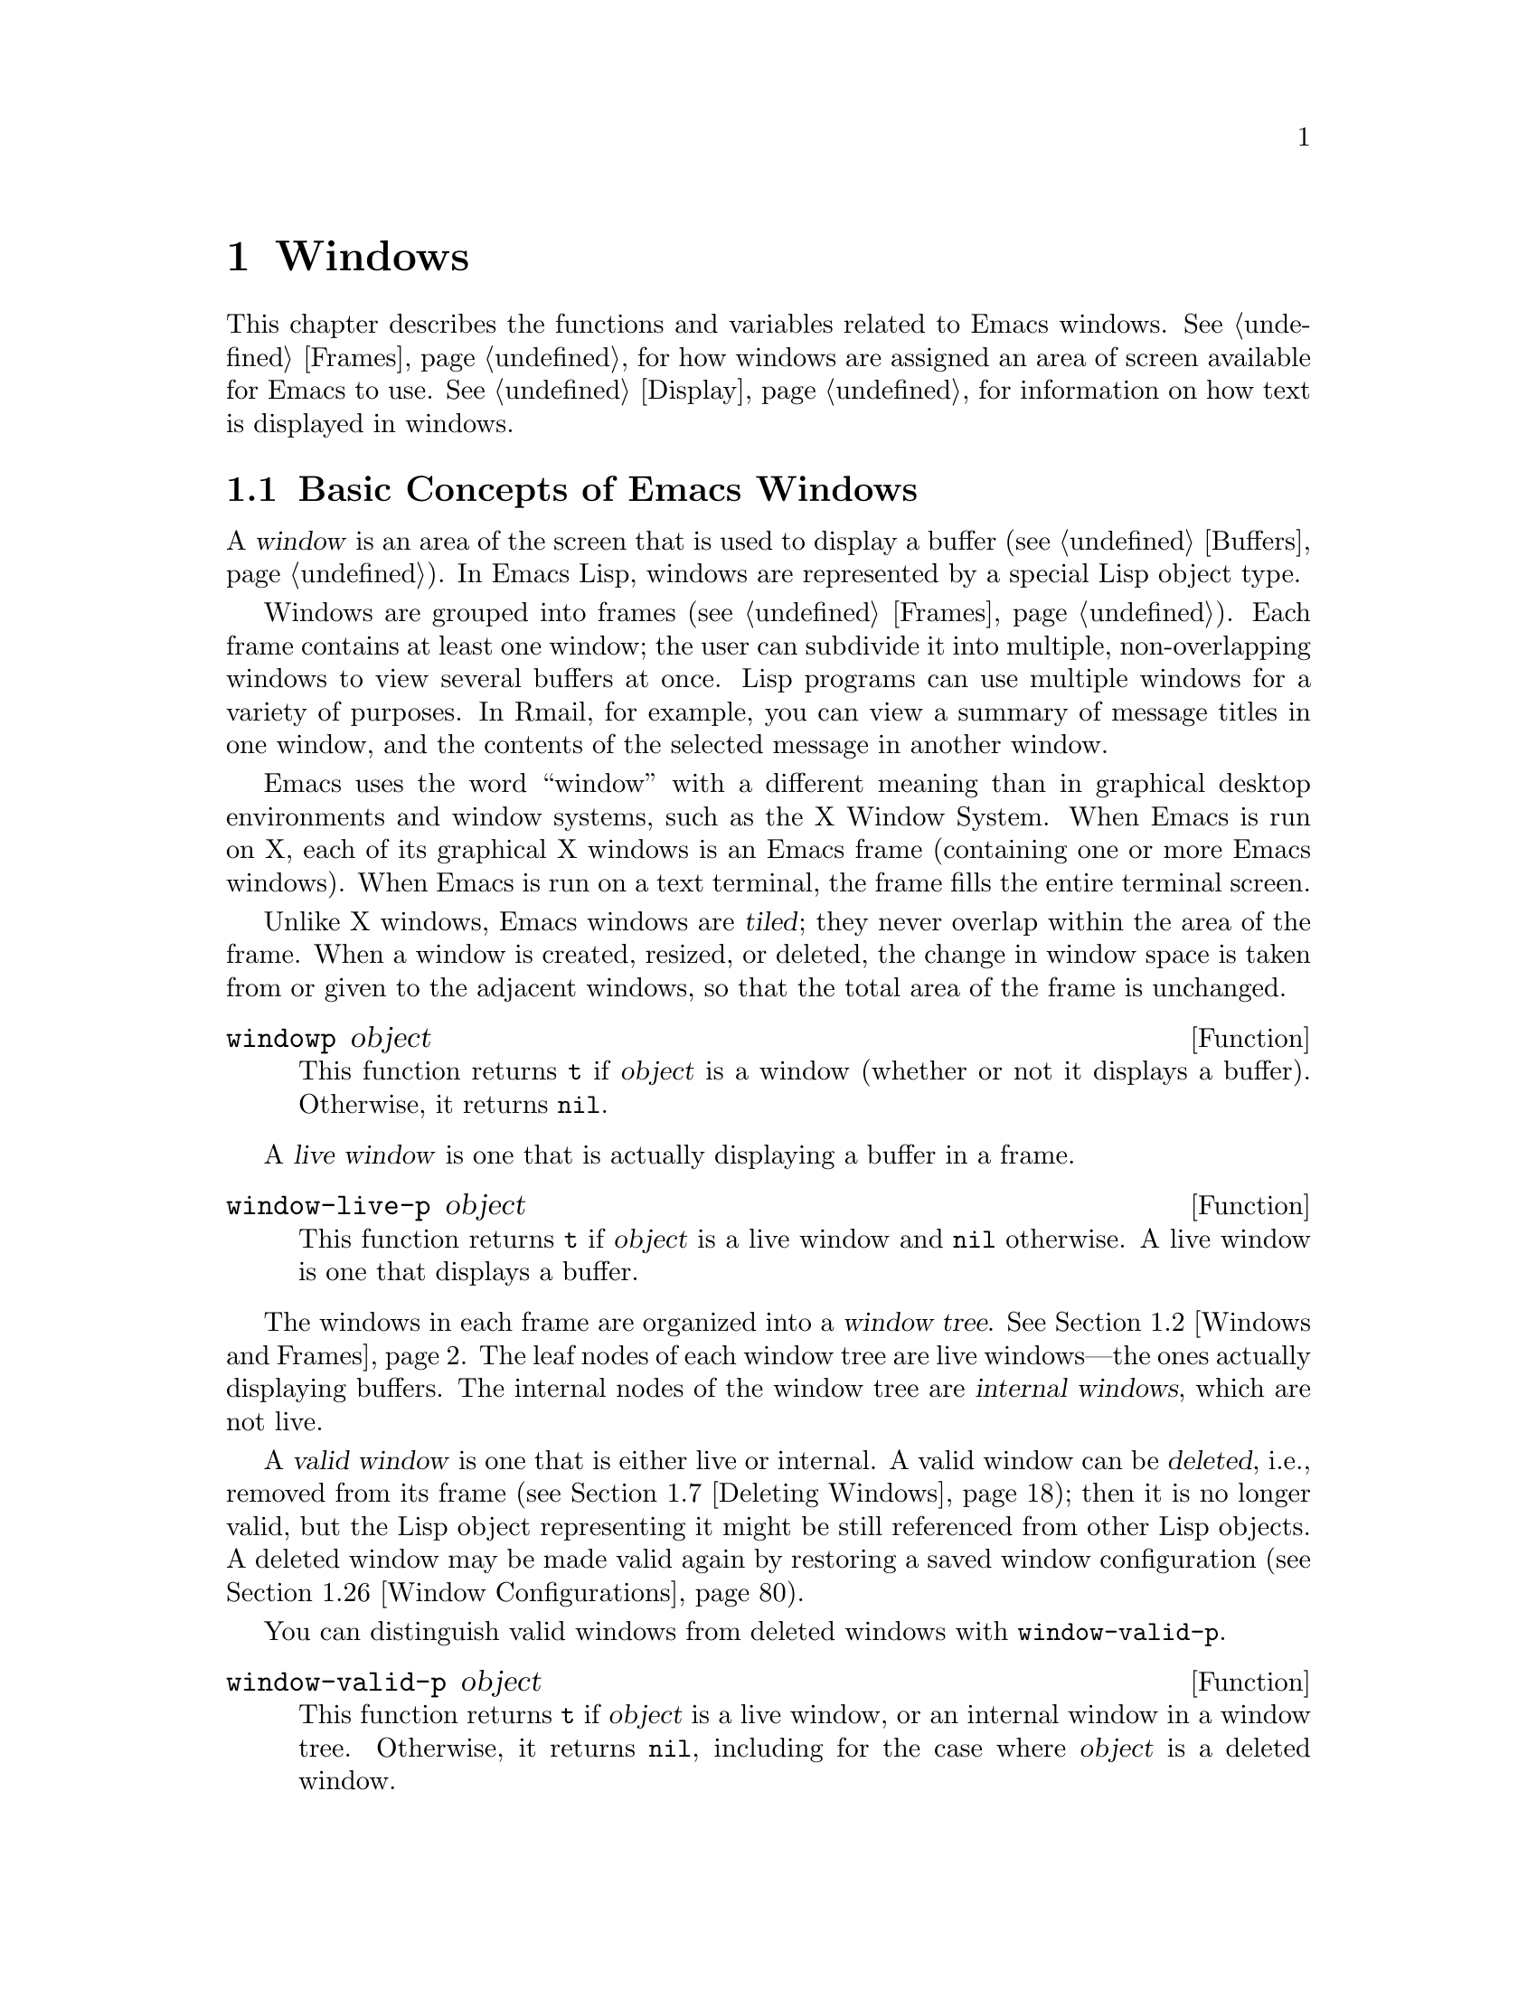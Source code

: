 @c -*-texinfo-*-
@c This is part of the GNU Emacs Lisp Reference Manual.
@c Copyright (C) 1990-1995, 1998-1999, 2001-2019 Free Software
@c Foundation, Inc.
@c See the file elisp.texi for copying conditions.
@node Windows
@chapter Windows

This chapter describes the functions and variables related to Emacs
windows.  @xref{Frames}, for how windows are assigned an area of screen
available for Emacs to use.  @xref{Display}, for information on how text
is displayed in windows.

@menu
* Basic Windows::           Basic information on using windows.
* Windows and Frames::      Relating windows to the frame they appear on.
* Window Sizes::            Accessing a window's size.
* Resizing Windows::        Changing the sizes of windows.
* Preserving Window Sizes:: Preserving the size of windows.
* Splitting Windows::       Creating a new window.
* Deleting Windows::        Removing a window from its frame.
* Recombining Windows::     Preserving the frame layout when splitting and
                              deleting windows.
* Selecting Windows::       The selected window is the one that you edit in.
* Cyclic Window Ordering::  Moving around the existing windows.
* Buffers and Windows::     Each window displays the contents of a buffer.
* Switching Buffers::       Higher-level functions for switching to a buffer.
* Displaying Buffers::      Displaying a buffer in a suitable window.
* Window History::          Each window remembers the buffers displayed in it.
* Dedicated Windows::       How to avoid displaying another buffer in
                              a specific window.
* Quitting Windows::        How to restore the state prior to displaying a
                              buffer.
* Side Windows::            Special windows on a frame's sides.
* Atomic Windows::          Preserving parts of the window layout.
* Window Point::            Each window has its own location of point.
* Window Start and End::    Buffer positions indicating which text is
                              on-screen in a window.
* Textual Scrolling::       Moving text up and down through the window.
* Vertical Scrolling::      Moving the contents up and down on the window.
* Horizontal Scrolling::    Moving the contents sideways on the window.
* Coordinates and Windows:: Converting coordinates to windows.
* Mouse Window Auto-selection:: Automatically selecting windows with the mouse.
* Window Configurations::   Saving and restoring the state of the screen.
* Window Parameters::       Associating additional information with windows.
* Window Hooks::            Hooks for scrolling, window size changes,
                              redisplay going past a certain point,
                              or window configuration changes.
@end menu


@node Basic Windows
@section Basic Concepts of Emacs Windows
@cindex window

A @dfn{window} is an area of the screen that is used to display a buffer
(@pxref{Buffers}).  In Emacs Lisp, windows are represented by a special
Lisp object type.

@cindex multiple windows
  Windows are grouped into frames (@pxref{Frames}).  Each frame
contains at least one window; the user can subdivide it into multiple,
non-overlapping windows to view several buffers at once.  Lisp
programs can use multiple windows for a variety of purposes.  In
Rmail, for example, you can view a summary of message titles in one
window, and the contents of the selected message in another window.

@cindex terminal screen
@cindex screen of terminal
  Emacs uses the word ``window'' with a different meaning than in
graphical desktop environments and window systems, such as the X
Window System.  When Emacs is run on X, each of its graphical X
windows is an Emacs frame (containing one or more Emacs windows).
When Emacs is run on a text terminal, the frame fills the entire
terminal screen.

@cindex tiled windows
  Unlike X windows, Emacs windows are @dfn{tiled}; they never overlap
within the area of the frame.  When a window is created, resized, or
deleted, the change in window space is taken from or given to the
adjacent windows, so that the total area of the frame is unchanged.

@defun windowp object
This function returns @code{t} if @var{object} is a window (whether or
not it displays a buffer).  Otherwise, it returns @code{nil}.
@end defun

@cindex live windows
A @dfn{live window} is one that is actually displaying a buffer in a
frame.

@defun window-live-p object
This function returns @code{t} if @var{object} is a live window and
@code{nil} otherwise.  A live window is one that displays a buffer.
@end defun

@cindex internal windows
The windows in each frame are organized into a @dfn{window tree}.
@xref{Windows and Frames}.  The leaf nodes of each window tree are live
windows---the ones actually displaying buffers.  The internal nodes of
the window tree are @dfn{internal windows}, which are not live.

@cindex valid windows
   A @dfn{valid window} is one that is either live or internal.  A valid
window can be @dfn{deleted}, i.e., removed from its frame
(@pxref{Deleting Windows}); then it is no longer valid, but the Lisp
object representing it might be still referenced from other Lisp
objects.  A deleted window may be made valid again by restoring a saved
window configuration (@pxref{Window Configurations}).

   You can distinguish valid windows from deleted windows with
@code{window-valid-p}.

@defun window-valid-p object
This function returns @code{t} if @var{object} is a live window, or an
internal window in a window tree.  Otherwise, it returns @code{nil},
including for the case where @var{object} is a deleted window.
@end defun

@cindex selected window
@cindex window selected within a frame
  In each frame, at any time, exactly one Emacs window is designated
as @dfn{selected within the frame}.  For the selected frame, that
window is called the @dfn{selected window}---the one in which most
editing takes place, and in which the cursor for selected windows
appears (@pxref{Cursor Parameters}).  Keyboard input that inserts or
deletes text is also normally directed to this window.   The selected
window's buffer is usually also the current buffer, except when
@code{set-buffer} has been used (@pxref{Current Buffer}).  As for
non-selected frames, the window selected within the frame becomes the
selected window if the frame is ever selected.  @xref{Selecting
Windows}.

@defun selected-window
This function returns the selected window (which is always a live
window).
@end defun

@anchor{Window Group}Sometimes several windows collectively and
cooperatively display a buffer, for example, under the management of
Follow Mode (@pxref{Follow Mode,,, emacs}), where the windows together
display a bigger portion of the buffer than one window could alone.
It is often useful to consider such a @dfn{window group} as a single
entity.  Several functions such as @code{window-group-start}
(@pxref{Window Start and End}) allow you to do this by supplying, as
an argument, one of the windows as a stand in for the whole group.

@defun selected-window-group
@vindex selected-window-group-function
When the selected window is a member of a group of windows, this
function returns a list of the windows in the group, ordered such that
the first window in the list is displaying the earliest part of the
buffer, and so on.  Otherwise the function returns a list containing
just the selected window.

The selected window is considered part of a group when the buffer
local variable @code{selected-window-group-function} is set to a
function.  In this case, @code{selected-window-group} calls it with no
arguments and returns its result (which should be the list of windows
in the group).
@end defun

@node Windows and Frames
@section Windows and Frames

Each window belongs to exactly one frame (@pxref{Frames}).

@defun window-frame &optional window
This function returns the frame that the window @var{window} belongs
to.  If @var{window} is @code{nil}, it defaults to the selected
window.
@end defun

@defun window-list &optional frame minibuffer window
This function returns a list of live windows belonging to the frame
@var{frame}.  If @var{frame} is omitted or @code{nil}, it defaults to
the selected frame.

The optional argument @var{minibuffer} specifies whether to include
the minibuffer window in the returned list.  If @var{minibuffer} is
@code{t}, the minibuffer window is included.  If @var{minibuffer} is
@code{nil} or omitted, the minibuffer window is included only if it is
active.  If @var{minibuffer} is neither @code{nil} nor @code{t}, the
minibuffer window is never included.

The optional argument @var{window}, if non-@code{nil}, should be a live
window on the specified frame; then @var{window} will be the first
element in the returned list.  If @var{window} is omitted or @code{nil},
the window selected within the frame is the first element.
@end defun

@cindex window tree
@cindex root window
  Windows in the same frame are organized into a @dfn{window tree},
whose leaf nodes are the live windows.  The internal nodes of a window
tree are not live; they exist for the purpose of organizing the
relationships between live windows.  The root node of a window tree is
called the @dfn{root window}.  It can be either a live window (if the
frame has just one window), or an internal window.

  A minibuffer window (@pxref{Minibuffer Windows}) that is not alone
on its frame does not have a parent window, so it strictly speaking is
not part of its frame's window tree.  Nonetheless, it is a sibling
window of the frame's root window, and thus can be reached via
@code{window-next-sibling}.  Also, the function @code{window-tree}
described at the end of this section lists the minibuffer window
alongside the actual window tree.

@defun frame-root-window &optional frame-or-window
This function returns the root window for @var{frame-or-window}.  The
argument @var{frame-or-window} should be either a window or a frame;
if omitted or @code{nil}, it defaults to the selected frame.  If
@var{frame-or-window} is a window, the return value is the root window
of that window's frame.
@end defun

@cindex parent window
@cindex child window
@cindex sibling window
  When a window is split, there are two live windows where previously
there was one.  One of these is represented by the same Lisp window
object as the original window, and the other is represented by a
newly-created Lisp window object.  Both of these live windows become
leaf nodes of the window tree, as @dfn{child windows} of a single
internal window.  If necessary, Emacs automatically creates this
internal window, which is also called the @dfn{parent window}, and
assigns it to the appropriate position in the window tree.  A set of
windows that share the same parent are called @dfn{siblings}.

@cindex parent window
@defun window-parent &optional window
This function returns the parent window of @var{window}.  If
@var{window} is omitted or @code{nil}, it defaults to the selected
window.  The return value is @code{nil} if @var{window} has no parent
(i.e., it is a minibuffer window or the root window of its frame).
@end defun

  Each internal window always has at least two child windows.  If this
number falls to one as a result of window deletion, Emacs
automatically deletes the internal window, and its sole remaining
child window takes its place in the window tree.

  Each child window can be either a live window, or an internal window
(which in turn would have its own child windows).  Therefore, each
internal window can be thought of as occupying a certain rectangular
@dfn{screen area}---the union of the areas occupied by the live
windows that are ultimately descended from it.

@cindex window combination
@cindex vertical combination
@cindex horizontal combination
  For each internal window, the screen areas of the immediate children
are arranged either vertically or horizontally (never both).  If the
child windows are arranged one above the other, they are said to form
a @dfn{vertical combination}; if they are arranged side by side, they
are said to form a @dfn{horizontal combination}.  Consider the
following example:

@smallexample
@group
     ______________________________________
    | ______  ____________________________ |
    ||      || __________________________ ||
    ||      |||                          |||
    ||      |||                          |||
    ||      |||                          |||
    ||      |||____________W4____________|||
    ||      || __________________________ ||
    ||      |||                          |||
    ||      |||                          |||
    ||      |||____________W5____________|||
    ||__W2__||_____________W3_____________ |
    |__________________W1__________________|

@end group
@end smallexample

@noindent
The root window of this frame is an internal window, @var{W1}.  Its
child windows form a horizontal combination, consisting of the live
window @var{W2} and the internal window @var{W3}.  The child windows
of @var{W3} form a vertical combination, consisting of the live
windows @var{W4} and @var{W5}.  Hence, the live windows in this
window tree are @var{W2}, @var{W4}, and @var{W5}.

  The following functions can be used to retrieve a child window of an
internal window, and the siblings of a child window.

@defun window-top-child &optional window
This function returns the topmost child window of @var{window}, if
@var{window} is an internal window whose children form a vertical
combination.  For any other type of window, the return value is
@code{nil}.
@end defun

@defun window-left-child &optional window
This function returns the leftmost child window of @var{window}, if
@var{window} is an internal window whose children form a horizontal
combination.  For any other type of window, the return value is
@code{nil}.
@end defun

@defun window-child window
This function returns the first child window of the internal window
@var{window}---the topmost child window for a vertical combination, or
the leftmost child window for a horizontal combination.  If
@var{window} is a live window, the return value is @code{nil}.
@end defun

@defun window-combined-p &optional window horizontal
This function returns a non-@code{nil} value if and only if
@var{window} is part of a vertical combination.  If @var{window} is
omitted or @code{nil}, it defaults to the selected one.

If the optional argument @var{horizontal} is non-@code{nil}, this
means to return non-@code{nil} if and only if @var{window} is part of
a horizontal combination.
@end defun

@defun window-next-sibling &optional window
This function returns the next sibling of the window @var{window}.  If
omitted or @code{nil}, @var{window} defaults to the selected window.
The return value is @code{nil} if @var{window} is the last child of
its parent.
@end defun

@defun window-prev-sibling &optional window
This function returns the previous sibling of the window @var{window}.
If omitted or @code{nil}, @var{window} defaults to the selected
window.  The return value is @code{nil} if @var{window} is the first
child of its parent.
@end defun

The functions @code{window-next-sibling} and
@code{window-prev-sibling} should not be confused with the functions
@code{next-window} and @code{previous-window}, which return the next
and previous window, respectively, in the cyclic ordering of windows
(@pxref{Cyclic Window Ordering}).

  The following functions can be useful to locate a window within its
frame.

@defun frame-first-window &optional frame-or-window
This function returns the live window at the upper left corner of the
frame specified by @var{frame-or-window}.  The argument
@var{frame-or-window} must denote a window or a live frame and defaults
to the selected frame.  If @var{frame-or-window} specifies a window,
this function returns the first window on that window's frame.  Under
the assumption that the frame from our canonical example is selected
@code{(frame-first-window)} returns @var{W2}.
@end defun

@defun window-at-side-p &optional window side
This function returns @code{t} if @var{window} is located at
@var{side} of its containing frame.  The argument @var{window} must be
a valid window and defaults to the selected one.  The argument
@var{side} can be any of the symbols @code{left}, @code{top},
@code{right} or @code{bottom}.  The default value @code{nil} is
handled like @code{bottom}.

Note that this function disregards the minibuffer window
(@pxref{Minibuffer Windows}).  Hence, with @var{side} equal to
@code{bottom} it may return @code{t} also when the minibuffer window
appears right below @var{window}.
@end defun

@cindex window in direction
@defun window-in-direction direction &optional window ignore sign wrap mini
This function returns the nearest live window in direction
@var{direction} as seen from the position of @code{window-point} in
window @var{window}.  The argument @var{direction} must be one of
@code{above}, @code{below}, @code{left} or @code{right}.  The optional
argument @var{window} must denote a live window and defaults to the
selected one.

This function does not return a window whose @code{no-other-window}
parameter is non-@code{nil} (@pxref{Window Parameters}).  If the nearest
window's @code{no-other-window} parameter is non-@code{nil}, this
function tries to find another window in the indicated direction whose
@code{no-other-window} parameter is @code{nil}.  If the optional
argument @var{ignore} is non-@code{nil}, a window may be returned even
if its @code{no-other-window} parameter is non-@code{nil}.

If the optional argument @var{sign} is a negative number, it means to
use the right or bottom edge of @var{window} as reference position
instead of @code{window-point}.  If @var{sign} is a positive number, it
means to use the left or top edge of @var{window} as reference position.

If the optional argument @var{wrap} is non-@code{nil}, this means to
wrap @var{direction} around frame borders.  For example, if @var{window}
is at the top of the frame and @var{direction} is @code{above}, then
this function usually returns the frame's minibuffer window if it's
active and a window at the bottom of the frame otherwise.

If the optional argument @var{mini} is @code{nil}, this means to return
the minibuffer window if and only if it is currently active.  If
@var{mini} is non-@code{nil}, this function may return the minibuffer
window even when it's not active.  However, if @var{wrap} is
non-@code{nil}, it always acts as if @var{mini} were @code{nil}.

If it doesn't find a suitable window, this function returns
@code{nil}.

Don't use this function to check whether there is @emph{no} window in
@var{direction}.  Calling @code{window-at-side-p} described above is a
much more efficient way to do that.
@end defun

The following function allows the entire window tree of a frame to be
retrieved:

@defun window-tree &optional frame
This function returns a list representing the window tree for frame
@var{frame}.  If @var{frame} is omitted or @code{nil}, it defaults to
the selected frame.

The return value is a list of the form @code{(@var{root} @var{mini})},
where @var{root} represents the window tree of the frame's root
window, and @var{mini} is the frame's minibuffer window.

If the root window is live, @var{root} is that window itself.
Otherwise, @var{root} is a list @code{(@var{dir} @var{edges} @var{w1}
@var{w2} ...)} where @var{dir} is @code{nil} for a horizontal
combination and @code{t} for a vertical combination, @var{edges} gives
the size and position of the combination, and the remaining elements
are the child windows.  Each child window may again be a window object
(for a live window) or a list with the same format as above (for an
internal window).  The @var{edges} element is a list @code{(@var{left}
@var{top} @var{right} @var{bottom})}, similar to the value returned by
@code{window-edges} (@pxref{Coordinates and Windows}).
@end defun


@node Window Sizes
@section Window Sizes
@cindex window size
@cindex size of window

  The following schematic shows the structure of a live window:

@smallexample
@group
        ____________________________________________
       |______________ Header Line ______________|RD| ^
     ^ |LS|LM|LF|                       |RF|RM|RS|  | |
     | |  |  |  |                       |  |  |  |  | |
Window |  |  |  |       Text Area       |  |  |  |  | Window
Body | |  |  |  |     (Window Body)     |  |  |  |  | Total
Height |  |  |  |                       |  |  |  |  | Height
     | |  |  |  |<- Window Body Width ->|  |  |  |  | |
     v |__|__|__|_______________________|__|__|__|  | |
       |_________ Horizontal Scroll Bar _________|  | |
       |_______________ Mode Line _______________|__| |
       |_____________ Bottom Divider _______________| v
        <---------- Window Total Width ------------>

@end group
@end smallexample

@cindex window body
@cindex text area of a window
@cindex body of a window
  At the center of the window is the @dfn{text area}, or @dfn{body},
where the buffer text is displayed.  The text area can be surrounded by
a series of optional areas.  On the left and right, from innermost to
outermost, these are the left and right fringes, denoted by LF and RF
(@pxref{Fringes}); the left and right margins, denoted by LM and RM in
the schematic (@pxref{Display Margins}); the left or right vertical
scroll bar, only one of which is present at any time, denoted by LS and
RS (@pxref{Scroll Bars}); and the right divider, denoted by RD
(@pxref{Window Dividers}).  At the top of the window is the header line
(@pxref{Header Lines}).  At the bottom of the window are the horizontal
scroll bar (@pxref{Scroll Bars}); the mode line (@pxref{Mode Line
Format}); and the bottom divider (@pxref{Window Dividers}).

  Emacs provides miscellaneous functions for finding the height and
width of a window.  The return value of many of these functions can be
specified either in units of pixels or in units of lines and columns.
On a graphical display, the latter actually correspond to the height and
width of a default character specified by the frame's default font
as returned by @code{frame-char-height} and @code{frame-char-width}
(@pxref{Frame Font}).  Thus, if a window is displaying text with a
different font or size, the reported line height and column width for
that window may differ from the actual number of text lines or columns
displayed within it.

@cindex window height
@cindex height of a window
@cindex total height of a window
  The @dfn{total height} of a window is the number of lines comprising
the window's body, the header line, the horizontal scroll bar, the mode
line and the bottom divider (if any).

@defun window-total-height &optional window round
This function returns the total height, in lines, of the window
@var{window}.  If @var{window} is omitted or @code{nil}, it defaults to
the selected window.  If @var{window} is an internal window, the return
value is the total height occupied by its descendant windows.

  If a window's pixel height is not an integral multiple of its frame's
default character height, the number of lines occupied by the window is
rounded internally.  This is done in a way such that, if the window is a
parent window, the sum of the total heights of all its child windows
internally equals the total height of their parent.  This means that
although two windows have the same pixel height, their internal total
heights may differ by one line.  This means also, that if window is
vertically combined and has a next sibling, the topmost row of that
sibling can be calculated as the sum of this window's topmost row and
total height (@pxref{Coordinates and Windows})

  If the optional argument @var{round} is @code{ceiling}, this
function returns the smallest integer larger than @var{window}'s pixel
height divided by the character height of its frame; if it is
@code{floor}, it returns the largest integer smaller than said value;
with any other @var{round} it returns the internal value of
@var{windows}'s total height.
@end defun

@cindex window width
@cindex width of a window
@cindex total width of a window
The @dfn{total width} of a window is the number of lines comprising the
window's body, its margins, fringes, scroll bars and a right divider (if
any).

@defun window-total-width &optional window round
This function returns the total width, in columns, of the window
@var{window}.  If @var{window} is omitted or @code{nil}, it defaults to
the selected window.  If @var{window} is internal, the return value is
the total width occupied by its descendant windows.

  If a window's pixel width is not an integral multiple of its frame's
character width, the number of lines occupied by the window is rounded
internally.  This is done in a way such that, if the window is a parent
window, the sum of the total widths of all its children internally
equals the total width of their parent.  This means that although two
windows have the same pixel width, their internal total widths may
differ by one column.  This means also, that if this window is
horizontally combined and has a next sibling, the leftmost column of
that sibling can be calculated as the sum of this window's leftmost
column and total width (@pxref{Coordinates and Windows}).  The optional
argument @var{round} behaves as it does for @code{window-total-height}.
@end defun

@defun window-total-size &optional window horizontal round
This function returns either the total height in lines or the total
width in columns of the window @var{window}.  If @var{horizontal} is
omitted or @code{nil}, this is equivalent to calling
@code{window-total-height} for @var{window}; otherwise it is equivalent
to calling @code{window-total-width} for @var{window}.  The optional
argument @var{round} behaves as it does for @code{window-total-height}.
@end defun

The following two functions can be used to return the total size of a
window in units of pixels.

@cindex window pixel height
@cindex pixel height of a window
@cindex total pixel height of a window

@defun window-pixel-height &optional window
This function returns the total height of window @var{window} in pixels.
@var{window} must be a valid window and defaults to the selected one.

The return value includes mode and header line, a horizontal scroll bar
and a bottom divider, if any.  If @var{window} is an internal window,
its pixel height is the pixel height of the screen areas spanned by its
children.
@end defun

@cindex window pixel width
@cindex pixel width of a window
@cindex total pixel width of a window

@defun window-pixel-width &optional window
This function returns the width of window @var{window} in pixels.
@var{window} must be a valid window and defaults to the selected one.

The return value includes the fringes and margins of @var{window} as
well as any vertical dividers or scroll bars belonging to @var{window}.
If @var{window} is an internal window, its pixel width is the width of
the screen areas spanned by its children.
@end defun

@cindex full-width window
@cindex full-height window
  The following functions can be used to determine whether a given
window has any adjacent windows.

@defun window-full-height-p &optional window
This function returns non-@code{nil} if @var{window} has no other window
above or below it in its frame.  More precisely, this means that the
total height of @var{window} equals the total height of the root window
on that frame.  The minibuffer window does not count in this regard.  If
@var{window} is omitted or @code{nil}, it defaults to the selected
window.
@end defun

@defun window-full-width-p &optional window
This function returns non-@code{nil} if @var{window} has no other
window to the left or right in its frame, i.e., its total width equals
that of the root window on that frame.  If @var{window} is omitted or
@code{nil}, it defaults to the selected window.
@end defun

@cindex window body height
@cindex body height of a window
The @dfn{body height} of a window is the height of its text area, which
does not include a mode or header line, a horizontal scroll bar, or a
bottom divider.

@defun window-body-height &optional window pixelwise
This function returns the height, in lines, of the body of window
@var{window}.  If @var{window} is omitted or @code{nil}, it defaults to
the selected window; otherwise it must be a live window.

If the optional argument @var{pixelwise} is non-@code{nil}, this
function returns the body height of @var{window} counted in pixels.

If @var{pixelwise} is @code{nil}, the return value is rounded down to
the nearest integer, if necessary.  This means that if a line at the
bottom of the text area is only partially visible, that line is not
counted.  It also means that the height of a window's body can never
exceed its total height as returned by @code{window-total-height}.
@end defun

@cindex window body width
@cindex body width of a window
The @dfn{body width} of a window is the width of its text area, which
does not include the scroll bar, fringes, margins or a right divider.
Note that when one or both fringes are removed (by setting their width
to zero), the display engine reserves two character cells, one on each
side of the window, for displaying the continuation and truncation
glyphs, which leaves 2 columns less for text display.  (The function
@code{window-max-chars-per-line}, described below, takes this
peculiarity into account.)

@defun window-body-width &optional window pixelwise
This function returns the width, in columns, of the body of window
@var{window}.  If @var{window} is omitted or @code{nil}, it defaults to
the selected window; otherwise it must be a live window.

If the optional argument @var{pixelwise} is non-@code{nil}, this
function returns the body width of @var{window} in units of pixels.

If @var{pixelwise} is @code{nil}, the return value is rounded down to
the nearest integer, if necessary.  This means that if a column on the
right of the text area is only partially visible, that column is not
counted.  It also means that the width of a window's body can never
exceed its total width as returned by @code{window-total-width}.
@end defun

@cindex window body size
@cindex body size of a window
@defun window-body-size &optional window horizontal pixelwise
This function returns the body height or body width of @var{window}.  If
@var{horizontal} is omitted or @code{nil}, it is equivalent to calling
@code{window-body-height} for @var{window}; otherwise it is equivalent
to calling @code{window-body-width}.  In either case, the optional
argument @var{pixelwise} is passed to the function called.
@end defun

For compatibility with previous versions of Emacs,
@code{window-height} is an alias for @code{window-total-height}, and
@code{window-width} is an alias for @code{window-body-width}.  These
aliases are considered obsolete and will be removed in the future.

   The pixel heights of a window's mode and header line can be retrieved
with the functions given below.  Their return value is usually accurate
unless the window has not been displayed before: In that case, the
return value is based on an estimate of the font used for the window's
frame.

@defun window-mode-line-height &optional window
This function returns the height in pixels of @var{window}'s mode line.
@var{window} must be a live window and defaults to the selected one.  If
@var{window} has no mode line, the return value is zero.
@end defun

@defun window-header-line-height &optional window
This function returns the height in pixels of @var{window}'s header
line.  @var{window} must be a live window and defaults to the selected
one.  If @var{window} has no header line, the return value is zero.
@end defun

Functions for retrieving the height and/or width of window dividers
(@pxref{Window Dividers}), fringes (@pxref{Fringes}), scroll bars
(@pxref{Scroll Bars}), and display margins (@pxref{Display Margins}) are
described in the corresponding sections.

If your Lisp program needs to make layout decisions, you will find the
following function useful:

@defun window-max-chars-per-line &optional window face
This function returns the number of characters displayed in the
specified face @var{face} in the specified window @var{window} (which
must be a live window).  If @var{face} was remapped (@pxref{Face
Remapping}), the information is returned for the remapped face.  If
omitted or @code{nil}, @var{face} defaults to the default face, and
@var{window} defaults to the selected window.

Unlike @code{window-body-width}, this function accounts for the actual
size of @var{face}'s font, instead of working in units of the canonical
character width of @var{window}'s frame (@pxref{Frame Font}).  It also
accounts for space used by the continuation glyph, if @var{window} lacks
one or both of its fringes.
@end defun

@cindex fixed-size window
@vindex window-min-height
@vindex window-min-width
  Commands that change the size of windows (@pxref{Resizing Windows}),
or split them (@pxref{Splitting Windows}), obey the variables
@code{window-min-height} and @code{window-min-width}, which specify the
smallest allowable window height and width.  They also obey the variable
@code{window-size-fixed}, with which a window can be @dfn{fixed} in
size (@pxref{Preserving Window Sizes}).

@defopt window-min-height
This option specifies the minimum total height, in lines, of any window.
Its value has to accommodate at least one text line as well as a mode
and header line, a horizontal scroll bar and a bottom divider, if
present.
@end defopt

@defopt window-min-width
This option specifies the minimum total width, in columns, of any
window.  Its value has to accommodate two text columns as well as
margins, fringes, a scroll bar and a right divider, if present.
@end defopt

The following function tells how small a specific window can get taking
into account the sizes of its areas and the values of
@code{window-min-height}, @code{window-min-width} and
@code{window-size-fixed} (@pxref{Preserving Window Sizes}).

@defun window-min-size &optional window horizontal ignore pixelwise
This function returns the minimum size of @var{window}.  @var{window}
must be a valid window and defaults to the selected one.  The optional
argument @var{horizontal} non-@code{nil} means to return the minimum
number of columns of @var{window}; otherwise return the minimum number
of @var{window}'s lines.

The return value makes sure that all components of @var{window} remain
fully visible if @var{window}'s size were actually set to it.  With
@var{horizontal} @code{nil} it includes the mode and header line, the
horizontal scroll bar and the bottom divider, if present.  With
@var{horizontal} non-@code{nil} it includes the margins and fringes, the
vertical scroll bar and the right divider, if present.

The optional argument @var{ignore}, if non-@code{nil}, means ignore
restrictions imposed by fixed size windows, @code{window-min-height} or
@code{window-min-width} settings.  If @var{ignore} equals @code{safe},
live windows may get as small as @code{window-safe-min-height} lines and
@code{window-safe-min-width} columns.  If @var{ignore} is a window,
ignore restrictions for that window only.  Any other non-@code{nil}
value means ignore all of the above restrictions for all windows.

The optional argument @var{pixelwise} non-@code{nil} means to return the
minimum size of @var{window} counted in pixels.
@end defun


@node Resizing Windows
@section Resizing Windows
@cindex window resizing
@cindex resize window
@cindex changing window size
@cindex window size, changing

  This section describes functions for resizing a window without
changing the size of its frame.  Because live windows do not overlap,
these functions are meaningful only on frames that contain two or more
windows: resizing a window also changes the size of a neighboring
window.  If there is just one window on a frame, its size cannot be
changed except by resizing the frame (@pxref{Frame Size}).

  Except where noted, these functions also accept internal windows as
arguments.  Resizing an internal window causes its child windows to be
resized to fit the same space.

@defun window-resizable window delta &optional horizontal ignore pixelwise
This function returns @var{delta} if the size of @var{window} can be
changed vertically by @var{delta} lines.  If the optional argument
@var{horizontal} is non-@code{nil}, it instead returns @var{delta} if
@var{window} can be resized horizontally by @var{delta} columns.  It
does not actually change the window size.

If @var{window} is @code{nil}, it defaults to the selected window.

A positive value of @var{delta} means to check whether the window can be
enlarged by that number of lines or columns; a negative value of
@var{delta} means to check whether the window can be shrunk by that many
lines or columns.  If @var{delta} is non-zero, a return value of 0 means
that the window cannot be resized.

Normally, the variables @code{window-min-height} and
@code{window-min-width} specify the smallest allowable window size
(@pxref{Window Sizes}).  However, if the optional argument @var{ignore}
is non-@code{nil}, this function ignores @code{window-min-height} and
@code{window-min-width}, as well as @code{window-size-fixed}.  Instead,
it considers the minimum-height window to be one consisting of a header
and a mode line, a horizontal scrollbar and a bottom divider (if any),
plus a text area one line tall; and a minimum-width window as one
consisting of fringes, margins, a scroll bar and a right divider (if
any), plus a text area two columns wide.

If the optional argument @var{pixelwise} is non-@code{nil},
@var{delta} is interpreted as pixels.
@end defun

@defun window-resize window delta &optional horizontal ignore pixelwise
This function resizes @var{window} by @var{delta} increments.  If
@var{horizontal} is @code{nil}, it changes the height by @var{delta}
lines; otherwise, it changes the width by @var{delta} columns.  A
positive @var{delta} means to enlarge the window, and a negative
@var{delta} means to shrink it.

If @var{window} is @code{nil}, it defaults to the selected window.  If
the window cannot be resized as demanded, an error is signaled.

The optional argument @var{ignore} has the same meaning as for the
function @code{window-resizable} above.

If the optional argument @var{pixelwise} is non-@code{nil},
@var{delta} will be interpreted as pixels.

The choice of which window edges this function alters depends on the
values of the option @code{window-combination-resize} and the
combination limits of the involved windows; in some cases, it may alter
both edges.  @xref{Recombining Windows}.  To resize by moving only the
bottom or right edge of a window, use the function
@code{adjust-window-trailing-edge}.
@end defun

@c The commands enlarge-window, enlarge-window-horizontally,
@c shrink-window, and shrink-window-horizontally are documented in the
@c Emacs manual.  They are not preferred for calling from Lisp.

@defun adjust-window-trailing-edge window delta &optional horizontal pixelwise
This function moves @var{window}'s bottom edge by @var{delta} lines.
If optional argument @var{horizontal} is non-@code{nil}, it instead
moves the right edge by @var{delta} columns.  If @var{window} is
@code{nil}, it defaults to the selected window.

If the optional argument @var{pixelwise} is non-@code{nil},
@var{delta} is interpreted as pixels.

A positive @var{delta} moves the edge downwards or to the right; a
negative @var{delta} moves it upwards or to the left.  If the edge
cannot be moved as far as specified by @var{delta}, this function
moves it as far as possible but does not signal an error.

This function tries to resize windows adjacent to the edge that is
moved.  If this is not possible for some reason (e.g., if that adjacent
window is fixed-size), it may resize other windows.
@end defun

@cindex pixelwise, resizing windows
@defopt window-resize-pixelwise
If the value of this option is non-@code{nil}, Emacs resizes windows in
units of pixels.  This currently affects functions like
@code{split-window} (@pxref{Splitting Windows}), @code{maximize-window},
@code{minimize-window}, @code{fit-window-to-buffer},
@code{fit-frame-to-buffer} and
@code{shrink-window-if-larger-than-buffer} (all listed below).

Note that when a frame's pixel size is not a multiple of its character
size, at least one window may get resized pixelwise even if this
option is @code{nil}.  The default value is @code{nil}.
@end defopt

  The following commands resize windows in more specific ways.  When
called interactively, they act on the selected window.

@deffn Command fit-window-to-buffer &optional window max-height min-height max-width min-width preserve-size
This command adjusts the height or width of @var{window} to fit the text
in it.  It returns non-@code{nil} if it was able to resize @var{window},
and @code{nil} otherwise.  If @var{window} is omitted or @code{nil}, it
defaults to the selected window.  Otherwise, it should be a live window.

If @var{window} is part of a vertical combination, this function adjusts
@var{window}'s height.  The new height is calculated from the actual
height of the accessible portion of its buffer.  The optional argument
@var{max-height}, if non-@code{nil}, specifies the maximum total height
that this function can give @var{window}.  The optional argument
@var{min-height}, if non-@code{nil}, specifies the minimum total height
that it can give, which overrides the variable @code{window-min-height}.
Both @var{max-height} and @var{min-height} are specified in lines and
include mode and header line and a bottom divider, if any.

If @var{window} is part of a horizontal combination and the value of the
option @code{fit-window-to-buffer-horizontally} (see below) is
non-@code{nil}, this function adjusts @var{window}'s width.  The new
width of @var{window} is calculated from the maximum length of its
buffer's lines that follow the current start position of @var{window}.
The optional argument @var{max-width} specifies a maximum width and
defaults to the width of @var{window}'s frame.  The optional argument
@var{min-width} specifies a minimum width and defaults to
@code{window-min-width}.  Both @var{max-width} and @var{min-width} are
specified in columns and include fringes, margins and scrollbars, if
any.

The optional argument @var{preserve-size}, if non-@code{nil}, will
install a parameter to preserve the size of @var{window} during future
resize operations (@pxref{Preserving Window Sizes}).

If the option @code{fit-frame-to-buffer} (see below) is non-@code{nil},
this function will try to resize the frame of @var{window} to fit its
contents by calling @code{fit-frame-to-buffer} (see below).
@end deffn

@defopt fit-window-to-buffer-horizontally
If this is non-@code{nil}, @code{fit-window-to-buffer} can resize
windows horizontally.  If this is @code{nil} (the default)
@code{fit-window-to-buffer} never resizes windows horizontally.  If this
is @code{only}, it can resize windows horizontally only.  Any other
value means @code{fit-window-to-buffer} can resize windows in both
dimensions.
@end defopt

@defopt fit-frame-to-buffer
If this option is non-@code{nil}, @code{fit-window-to-buffer} can fit a
frame to its buffer.  A frame is fit if and only if its root window is a
live window and this option is non-@code{nil}.  If this is
@code{horizontally}, frames are fit horizontally only.  If this is
@code{vertically}, frames are fit vertically only.  Any other
non-@code{nil} value means frames can be resized in both dimensions.
@end defopt

If you have a frame that displays only one window, you can fit that
frame to its buffer using the command @code{fit-frame-to-buffer}.

@deffn Command fit-frame-to-buffer &optional frame max-height min-height max-width min-width only
This command adjusts the size of @var{frame} to display the contents of
its buffer exactly.  @var{frame} can be any live frame and defaults to
the selected one.  Fitting is done only if @var{frame}'s root window is
live.  The arguments @var{max-height}, @var{min-height}, @var{max-width}
and @var{min-width} specify bounds on the new total size of
@var{frame}'s root window.  @var{min-height} and @var{min-width} default
to the values of @code{window-min-height} and @code{window-min-width}
respectively.

If the optional argument @var{only} is @code{vertically}, this function
may resize the frame vertically only.  If @var{only} is
@code{horizontally}, it may resize the frame horizontally only.
@end deffn

The behavior of @code{fit-frame-to-buffer} can be controlled with the
help of the two options listed next.

@defopt fit-frame-to-buffer-margins
This option can be used to specify margins around frames to be fit by
@code{fit-frame-to-buffer}.  Such margins can be useful to avoid, for
example, that the resized frame overlaps the taskbar or parts of its
parent frame.

It specifies the numbers of pixels to be left free on the left, above,
the right, and below a frame that shall be fit.  The default specifies
@code{nil} for each which means to use no margins.  The value specified
here can be overridden for a specific frame by that frame's
@code{fit-frame-to-buffer-margins} parameter, if present.
@end defopt

@defopt fit-frame-to-buffer-sizes
This option specifies size boundaries for @code{fit-frame-to-buffer}.
It specifies the total maximum and minimum lines and maximum and minimum
columns of the root window of any frame that shall be fit to its buffer.
If any of these values is non-@code{nil}, it overrides the corresponding
argument of @code{fit-frame-to-buffer}.
@end defopt

@deffn Command shrink-window-if-larger-than-buffer &optional window
This command attempts to reduce @var{window}'s height as much as
possible while still showing its full buffer, but no less than
@code{window-min-height} lines.  The return value is non-@code{nil} if
the window was resized, and @code{nil} otherwise.  If @var{window} is
omitted or @code{nil}, it defaults to the selected window.  Otherwise,
it should be a live window.

This command does nothing if the window is already too short to
display all of its buffer, or if any of the buffer is scrolled
off-screen, or if the window is the only live window in its frame.

This command calls @code{fit-window-to-buffer} (see above) to do its
work.
@end deffn


@cindex balancing window sizes
@deffn Command balance-windows &optional window-or-frame
This function balances windows in a way that gives more space to
full-width and/or full-height windows.  If @var{window-or-frame}
specifies a frame, it balances all windows on that frame.  If
@var{window-or-frame} specifies a window, it balances only that window
and its siblings (@pxref{Windows and Frames}).
@end deffn

@deffn Command balance-windows-area
This function attempts to give all windows on the selected frame
approximately the same share of the screen area.  Full-width or
full-height windows are not given more space than other windows.
@end deffn

@cindex maximizing windows
@deffn Command maximize-window &optional window
This function attempts to make @var{window} as large as possible, in
both dimensions, without resizing its frame or deleting other windows.
If @var{window} is omitted or @code{nil}, it defaults to the selected
window.
@end deffn

@cindex minimizing windows
@deffn Command minimize-window &optional window
This function attempts to make @var{window} as small as possible, in
both dimensions, without deleting it or resizing its frame.  If
@var{window} is omitted or @code{nil}, it defaults to the selected
window.
@end deffn


@node Preserving Window Sizes
@section Preserving Window Sizes
@cindex preserving window sizes

A window can get resized explicitly by using one of the functions from
the preceding section or implicitly, for example, when resizing an
adjacent window, when splitting or deleting a window (@pxref{Splitting
Windows}, @pxref{Deleting Windows}) or when resizing the window's frame
(@pxref{Frame Size}).

  It is possible to avoid implicit resizing of a specific window when
there are one or more other resizable windows on the same frame.  For
this purpose, Emacs must be advised to @dfn{preserve} the size of that
window.  There are two basic ways to do that.

@defvar window-size-fixed
If this buffer-local variable is non-@code{nil}, the size of any window
displaying the buffer cannot normally be changed.  Deleting a window or
changing the frame's size may still change the window's size, if there
is no choice.

If the value is @code{height}, then only the window's height is fixed;
if the value is @code{width}, then only the window's width is fixed.
Any other non-@code{nil} value fixes both the width and the height.

If this variable is @code{nil}, this does not necessarily mean that any
window showing the buffer can be resized in the desired direction.  To
determine that, use the function @code{window-resizable}.
@xref{Resizing Windows}.
@end defvar

Often @code{window-size-fixed} is overly aggressive because it inhibits
any attempt to explicitly resize or split an affected window as well.
This may even happen after the window has been resized implicitly, for
example, when deleting an adjacent window or resizing the window's
frame.  The following function tries hard to never disallow resizing
such a window explicitly:

@defun window-preserve-size &optional window horizontal preserve
This function (un-)marks the height of window @var{window} as preserved
for future resize operations.  @var{window} must be a live window and
defaults to the selected one.  If the optional argument @var{horizontal}
is non-@code{nil}, it (un-)marks the width of @var{window} as preserved.

If the optional argument @var{preserve} is @code{t}, this means to
preserve the current height/width of @var{window}'s body.  The
height/width of @var{window} will change only if Emacs has no better
choice.  Resizing a window whose height/width is preserved by this
function never throws an error.

If @var{preserve} is @code{nil}, this means to stop preserving the
height/width of @var{window}, lifting any respective restraint induced
by a previous call of this function for @var{window}.  Calling
@code{enlarge-window}, @code{shrink-window} or
@code{fit-window-to-buffer} with @var{window} as argument may also
remove the respective restraint.
@end defun

@code{window-preserve-size} is currently invoked by the following
functions:

@table @code
@item fit-window-to-buffer
If the optional argument @var{preserve-size} of that function
(@pxref{Resizing Windows}) is non-@code{nil}, the size established by
that function is preserved.

@item display-buffer
If the @var{alist} argument of that function (@pxref{Choosing Window})
contains a @code{preserve-size} entry, the size of the window produced
by that function is preserved.
@end table

  @code{window-preserve-size} installs a window parameter (@pxref{Window
Parameters}) called @code{window-preserved-size} which is consulted by the
window resizing functions.  This parameter will not prevent resizing the
window when the window shows another buffer than the one when
@code{window-preserve-size} was invoked or if its size has changed since
then.

The following function can be used to check whether the height of a
particular window is preserved:

@defun window-preserved-size &optional window horizontal
This function returns the preserved height of window @var{window} in
pixels.  @var{window} must be a live window and defaults to the selected
one.  If the optional argument @var{horizontal} is non-@code{nil}, it
returns the preserved width of @var{window}.  It returns @code{nil} if
the size of @var{window} is not preserved.
@end defun


@node Splitting Windows
@section Splitting Windows
@cindex splitting windows
@cindex window splitting

This section describes functions for creating a new window by
@dfn{splitting} an existing one.  Note that some windows are special in
the sense that these functions may fail to split them as described here.
Examples of such windows are side windows (@pxref{Side Windows}) and
atomic windows (@pxref{Atomic Windows}).

@defun split-window &optional window size side pixelwise
This function creates a new live window next to the window
@var{window}.  If @var{window} is omitted or @code{nil}, it defaults
to the selected window.  That window is split, and reduced in
size.  The space is taken up by the new window, which is returned.

The optional second argument @var{size} determines the sizes of
@var{window} and/or the new window.  If it is omitted or @code{nil},
both windows are given equal sizes; if there is an odd line, it is
allocated to the new window.  If @var{size} is a positive number,
@var{window} is given @var{size} lines (or columns, depending on the
value of @var{side}).  If @var{size} is a negative number, the new
window is given @minus{}@var{size} lines (or columns).

If @var{size} is @code{nil}, this function obeys the variables
@code{window-min-height} and @code{window-min-width} (@pxref{Window
Sizes}).  Thus, it signals an error if splitting would result in making
a window smaller than those variables specify.  However, a
non-@code{nil} value for @var{size} causes those variables to be
ignored; in that case, the smallest allowable window is considered to be
one that has space for a text area one line tall and/or two columns
wide.

Hence, if @var{size} is specified, it's the caller's responsibility to
check whether the emanating windows are large enough to encompass all
areas like a mode line or a scroll bar.  The function
@code{window-min-size} (@pxref{Window Sizes}) can be used to determine
the minimum requirements of @var{window} in this regard.  Since the new
window usually inherits areas like the mode line or the scroll bar
from @var{window}, that function is also a good guess for the minimum
size of the new window.  The caller should specify a smaller size only
if it correspondingly removes an inherited area before the next
redisplay.

The optional third argument @var{side} determines the position of the
new window relative to @var{window}.  If it is @code{nil} or
@code{below}, the new window is placed below @var{window}.  If it is
@code{above}, the new window is placed above @var{window}.  In both
these cases, @var{size} specifies a total window height, in lines.

If @var{side} is @code{t} or @code{right}, the new window is placed on
the right of @var{window}.  If @var{side} is @code{left}, the new
window is placed on the left of @var{window}.  In both these cases,
@var{size} specifies a total window width, in columns.

The optional fourth argument @var{pixelwise}, if non-@code{nil}, means
to interpret @var{size} in units of pixels, instead of lines and
columns.

If @var{window} is a live window, the new window inherits various
properties from it, including margins and scroll bars.  If
@var{window} is an internal window, the new window inherits the
properties of the window selected within @var{window}'s frame.

The behavior of this function may be altered by the window parameters
of @var{window}, so long as the variable
@code{ignore-window-parameters} is @code{nil}.  If the value of
the @code{split-window} window parameter is @code{t}, this function
ignores all other window parameters.  Otherwise, if the value of the
@code{split-window} window parameter is a function, that function is
called with the arguments @var{window}, @var{size}, and @var{side}, in
lieu of the usual action of @code{split-window}.  Otherwise, this
function obeys the @code{window-atom} or @code{window-side} window
parameter, if any.  @xref{Window Parameters}.
@end defun

  As an example, here is a sequence of @code{split-window} calls that
yields the window configuration discussed in @ref{Windows and Frames}.
This example demonstrates splitting a live window as well as splitting
an internal window.  We begin with a frame containing a single window
(a live root window), which we denote by @var{W4}.  Calling
@code{(split-window W4)} yields this window configuration:

@smallexample
@group
     ______________________________________
    | ____________________________________ |
    ||                                    ||
    ||                                    ||
    ||                                    ||
    ||_________________W4_________________||
    | ____________________________________ |
    ||                                    ||
    ||                                    ||
    ||                                    ||
    ||_________________W5_________________||
    |__________________W3__________________|

@end group
@end smallexample

@noindent
The @code{split-window} call has created a new live window, denoted by
@var{W5}.  It has also created a new internal window, denoted by
@var{W3}, which becomes the root window and the parent of both
@var{W4} and @var{W5}.

  Next, we call @code{(split-window W3 nil 'left)}, passing the
internal window @var{W3} as the argument.  The result:

@smallexample
@group
     ______________________________________
    | ______  ____________________________ |
    ||      || __________________________ ||
    ||      |||                          |||
    ||      |||                          |||
    ||      |||                          |||
    ||      |||____________W4____________|||
    ||      || __________________________ ||
    ||      |||                          |||
    ||      |||                          |||
    ||      |||____________W5____________|||
    ||__W2__||_____________W3_____________ |
    |__________________W1__________________|
@end group
@end smallexample

@noindent
A new live window @var{W2} is created, to the left of the internal
window @var{W3}.  A new internal window @var{W1} is created, becoming
the new root window.

   For interactive use, Emacs provides two commands which always split
the selected window.  These call @code{split-window} internally.

@deffn Command split-window-right &optional size
This function splits the selected window into two side-by-side
windows, putting the selected window on the left.  If @var{size} is
positive, the left window gets @var{size} columns; if @var{size} is
negative, the right window gets @minus{}@var{size} columns.
@end deffn

@deffn Command split-window-below &optional size
This function splits the selected window into two windows, one above
the other, leaving the upper window selected.  If @var{size} is
positive, the upper window gets @var{size} lines; if @var{size} is
negative, the lower window gets @minus{}@var{size} lines.
@end deffn

@defopt split-window-keep-point
If the value of this variable is non-@code{nil} (the default),
@code{split-window-below} behaves as described above.

If it is @code{nil}, @code{split-window-below} adjusts point in each
of the two windows to minimize redisplay.  (This is useful on slow
terminals.)  It selects whichever window contains the screen line that
point was previously on.  Note that this only affects
@code{split-window-below}, not the lower-level @code{split-window}
function.
@end defopt


@node Deleting Windows
@section Deleting Windows
@cindex deleting windows

  @dfn{Deleting} a window removes it from the frame's window tree.  If
the window is a live window, it disappears from the screen.  If the
window is an internal window, its child windows are deleted too.

  Even after a window is deleted, it continues to exist as a Lisp
object, until there are no more references to it.  Window deletion can
be reversed, by restoring a saved window configuration (@pxref{Window
Configurations}).

@deffn Command delete-window &optional window
This function removes @var{window} from display and returns
@code{nil}.  If @var{window} is omitted or @code{nil}, it defaults to
the selected window.

If deleting the window would leave no more windows in the window tree
(e.g., if it is the only live window in the frame) or all remaining
windows on @var{window}'s frame are side windows (@pxref{Side
Windows}), an error is signaled.  If @var{window} is part of an atomic
window (@pxref{Atomic Windows}), this function tries to delete the
root of that atomic window instead.

By default, the space taken up by @var{window} is given to one of its
adjacent sibling windows, if any.  However, if the variable
@code{window-combination-resize} is non-@code{nil}, the space is
proportionally distributed among any remaining windows in the same
window combination.  @xref{Recombining Windows}.

The behavior of this function may be altered by the window parameters of
@var{window}, so long as the variable @code{ignore-window-parameters} is
@code{nil}.  If the value of the @code{delete-window} window parameter
is @code{t}, this function ignores all other window parameters.
Otherwise, if the value of the @code{delete-window} window parameter is
a function, that function is called with the argument @var{window}, in
lieu of the usual action of @code{delete-window}.  @xref{Window
Parameters}.
@end deffn

@deffn Command delete-other-windows &optional window
This function makes @var{window} fill its frame, deleting other
windows as necessary.  If @var{window} is omitted or @code{nil}, it
defaults to the selected window.  An error is signaled if @var{window}
is a side window (@pxref{Side Windows}).  If @var{window} is part of
an atomic window (@pxref{Atomic Windows}), this function tries to make
the root of that atomic window fill its frame.  The return
value is @code{nil}.

The behavior of this function may be altered by the window parameters of
@var{window}, so long as the variable @code{ignore-window-parameters} is
@code{nil}.  If the value of the @code{delete-other-windows} window
parameter is @code{t}, this function ignores all other window
parameters.  Otherwise, if the value of the @code{delete-other-windows}
window parameter is a function, that function is called with the
argument @var{window}, in lieu of the usual action of
@code{delete-other-windows}.  @xref{Window Parameters}.

Also, if @code{ignore-window-parameters} is @code{nil}, this function
does not delete any window whose @code{no-delete-other-windows}
parameter is non-@code{nil}.
@end deffn

@deffn Command delete-windows-on &optional buffer-or-name frame
This function deletes all windows showing @var{buffer-or-name}, by
calling @code{delete-window} on those windows.  @var{buffer-or-name}
should be a buffer, or the name of a buffer; if omitted or @code{nil},
it defaults to the current buffer.  If there are no windows showing
the specified buffer, this function does nothing.  If the specified
buffer is a minibuffer, an error is signaled.

If there is a dedicated window showing the buffer, and that window is
the only one on its frame, this function also deletes that frame if it
is not the only frame on the terminal.

The optional argument @var{frame} specifies which frames to operate
on:

@itemize @bullet
@item @code{nil}
means operate on all frames.
@item @code{t}
means operate on the selected frame.
@item @code{visible}
means operate on all visible frames.
@item @code{0}
means operate on all visible or iconified frames.
@item A frame
means operate on that frame.
@end itemize

Note that this argument does not have the same meaning as in other
functions which scan all live windows (@pxref{Cyclic Window
Ordering}).  Specifically, the meanings of @code{t} and @code{nil} here
are the opposite of what they are in those other functions.
@end deffn


@node Recombining Windows
@section Recombining Windows
@cindex recombining windows
@cindex windows, recombining

When deleting the last sibling of a window @var{W}, its parent window
is deleted too, with @var{W} replacing it in the window tree.  This
means that @var{W} must be recombined with its parent's siblings to
form a new window combination (@pxref{Windows and Frames}).  In some
occasions, deleting a live window may even entail the deletion of two
internal windows.

@smallexample
@group
     ______________________________________
    | ______  ____________________________ |
    ||      || __________________________ ||
    ||      ||| ___________  ___________ |||
    ||      ||||           ||           ||||
    ||      ||||____W6_____||_____W7____||||
    ||      |||____________W4____________|||
    ||      || __________________________ ||
    ||      |||                          |||
    ||      |||                          |||
    ||      |||____________W5____________|||
    ||__W2__||_____________W3_____________ |
    |__________________W1__________________|

@end group
@end smallexample

@noindent
Deleting @var{W5} in this configuration normally causes the deletion of
@var{W3} and @var{W4}.  The remaining live windows @var{W2},
@var{W6} and @var{W7} are recombined to form a new horizontal
combination with parent @var{W1}.

   Sometimes, however, it makes sense to not delete a parent window like
@var{W4}.  In particular, a parent window should not be removed when it
was used to preserve a combination embedded in a combination of the same
type.  Such embeddings make sense to assure that when you split a window
and subsequently delete the new window, Emacs reestablishes the layout
of the associated frame as it existed before the splitting.

   Consider a scenario starting with two live windows @var{W2} and
@var{W3} and their parent @var{W1}.

@smallexample
@group
     ______________________________________
    | ____________________________________ |
    ||                                    ||
    ||                                    ||
    ||                                    ||
    ||                                    ||
    ||                                    ||
    ||                                    ||
    ||_________________W2_________________||
    | ____________________________________ |
    ||                                    ||
    ||                                    ||
    ||_________________W3_________________||
    |__________________W1__________________|

@end group
@end smallexample

@noindent
Split @var{W2} to make a new window @var{W4} as follows.

@smallexample
@group
     ______________________________________
    | ____________________________________ |
    ||                                    ||
    ||                                    ||
    ||_________________W2_________________||
    | ____________________________________ |
    ||                                    ||
    ||                                    ||
    ||_________________W4_________________||
    | ____________________________________ |
    ||                                    ||
    ||                                    ||
    ||_________________W3_________________||
    |__________________W1__________________|

@end group
@end smallexample

@noindent
Now, when enlarging a window vertically, Emacs tries to obtain the
corresponding space from its lower sibling, provided such a window
exists.  In our scenario, enlarging @var{W4} will steal space from
@var{W3}.

@smallexample
@group
     ______________________________________
    | ____________________________________ |
    ||                                    ||
    ||                                    ||
    ||_________________W2_________________||
    | ____________________________________ |
    ||                                    ||
    ||                                    ||
    ||                                    ||
    ||                                    ||
    ||_________________W4_________________||
    | ____________________________________ |
    ||_________________W3_________________||
    |__________________W1__________________|

@end group
@end smallexample

@noindent
Deleting @var{W4} will now give its entire space to @var{W2},
including the space earlier stolen from @var{W3}.

@smallexample
@group
     ______________________________________
    | ____________________________________ |
    ||                                    ||
    ||                                    ||
    ||                                    ||
    ||                                    ||
    ||                                    ||
    ||                                    ||
    ||                                    ||
    ||                                    ||
    ||_________________W2_________________||
    | ____________________________________ |
    ||_________________W3_________________||
    |__________________W1__________________|

@end group
@end smallexample

@noindent
This can be counterintuitive, in particular if @var{W4} were used for
displaying a buffer only temporarily (@pxref{Temporary Displays}), and
you want to continue working with the initial layout.

The behavior can be fixed by making a new parent window when splitting
@var{W2}.  The variable described next allows that to be done.

@defopt window-combination-limit
This variable controls whether splitting a window shall make a new
parent window.  The following values are recognized:

@table @code
@item nil
This means that the new live window is allowed to share the existing
parent window, if one exists, provided the split occurs in the same
direction as the existing window combination (otherwise, a new internal
window is created anyway).

@item window-size
This means that @code{display-buffer} makes a new parent window when
it splits a window and is passed a @code{window-height} or
@code{window-width} entry in the @var{alist} argument (@pxref{Buffer
Display Action Functions}).  Otherwise, window splitting behaves as
for a value of @code{nil}.

@item temp-buffer-resize
In this case @code{with-temp-buffer-window} makes a new parent window
when it splits a window and @code{temp-buffer-resize-mode} is enabled
(@pxref{Temporary Displays}).  Otherwise, window splitting behaves as
for @code{nil}.

@item temp-buffer
In this case @code{with-temp-buffer-window} always makes a new parent
window when it splits an existing window (@pxref{Temporary Displays}).
Otherwise, window splitting behaves as for @code{nil}.

@item display-buffer
This means that when @code{display-buffer} (@pxref{Choosing Window})
splits a window it always makes a new parent window.  Otherwise, window
splitting behaves as for @code{nil}.

@item t
This means that splitting a window always creates a new parent window.
Thus, if the value of this variable is at all times @code{t}, then at
all times every window tree is a binary tree (a tree where each window
except the root window has exactly one sibling).
@end table

The default is @code{window-size}.  Other values are reserved for future
use.

If, as a consequence of this variable's setting, @code{split-window}
makes a new parent window, it also calls
@code{set-window-combination-limit} (see below) on the newly-created
internal window.  This affects how the window tree is rearranged when
the child windows are deleted (see below).
@end defopt

  If @code{window-combination-limit} is @code{t}, splitting @var{W2} in
the initial configuration of our scenario would have produced this:

@smallexample
@group
     ______________________________________
    | ____________________________________ |
    || __________________________________ ||
    |||                                  |||
    |||________________W2________________|||
    || __________________________________ ||
    |||                                  |||
    |||________________W4________________|||
    ||_________________W5_________________||
    | ____________________________________ |
    ||                                    ||
    ||                                    ||
    ||_________________W3_________________||
    |__________________W1__________________|

@end group
@end smallexample

@noindent
A new internal window @var{W5} has been created; its children are
@var{W2} and the new live window @var{W4}.  Now, @var{W2} is the only
sibling of @var{W4}, so enlarging @var{W4} will try to shrink
@var{W2}, leaving @var{W3} unaffected.  Observe that @var{W5}
represents a vertical combination of two windows embedded in the
vertical combination @var{W1}.

@cindex window combination limit
@defun set-window-combination-limit window limit
This function sets the @dfn{combination limit} of the window
@var{window} to @var{limit}.  This value can be retrieved via the
function @code{window-combination-limit}.  See below for its effects;
note that it is only meaningful for internal windows.  The
@code{split-window} function automatically calls this function, passing
it @code{t} as @var{limit}, provided the value of the variable
@code{window-combination-limit} is @code{t} when it is called.
@end defun

@defun window-combination-limit window
This function returns the combination limit for @var{window}.

The combination limit is meaningful only for an internal window.  If it
is @code{nil}, then Emacs is allowed to automatically delete
@var{window}, in response to a window deletion, in order to group the
child windows of @var{window} with its sibling windows to form a new
window combination.  If the combination limit is @code{t}, the child
windows of @var{window} are never automatically recombined with its
siblings.

If, in the configuration shown at the beginning of this section, the
combination limit of @var{W4} (the parent window of @var{W6} and
@var{W7}) is @code{t}, deleting @var{W5} will not implicitly delete
@var{W4} too.
@end defun

Alternatively, the problems sketched above can be avoided by always
resizing all windows in the same combination whenever one of its windows
is split or deleted.  This also permits splitting windows that would be
otherwise too small for such an operation.

@defopt window-combination-resize
If this variable is @code{nil}, @code{split-window} can only split a
window (denoted by @var{window}) if @var{window}'s screen area is large
enough to accommodate both itself and the new window.

If this variable is @code{t}, @code{split-window} tries to resize all
windows that are part of the same combination as @var{window}, in order
to accommodate the new window.  In particular, this may allow
@code{split-window} to succeed even if @var{window} is a fixed-size
window or too small to ordinarily split.  Furthermore, subsequently
resizing or deleting @var{window} may resize all other windows in its
combination.

The default is @code{nil}.  Other values are reserved for future use.  A
specific split operation may ignore the value of this variable if it is
affected by a non-@code{nil} value of @code{window-combination-limit}.
@end defopt

  To illustrate the effect of @code{window-combination-resize}, consider
the following frame layout.

@smallexample
@group
     ______________________________________
    | ____________________________________ |
    ||                                    ||
    ||                                    ||
    ||                                    ||
    ||                                    ||
    ||_________________W2_________________||
    | ____________________________________ |
    ||                                    ||
    ||                                    ||
    ||                                    ||
    ||                                    ||
    ||_________________W3_________________||
    |__________________W1__________________|

@end group
@end smallexample

@noindent
If @code{window-combination-resize} is @code{nil}, splitting window
@var{W3} leaves the size of @var{W2} unchanged:

@smallexample
@group
     ______________________________________
    | ____________________________________ |
    ||                                    ||
    ||                                    ||
    ||                                    ||
    ||                                    ||
    ||_________________W2_________________||
    | ____________________________________ |
    ||                                    ||
    ||_________________W3_________________||
    | ____________________________________ |
    ||                                    ||
    ||_________________W4_________________||
    |__________________W1__________________|

@end group
@end smallexample

@noindent
If @code{window-combination-resize} is @code{t}, splitting @var{W3}
instead leaves all three live windows with approximately the same
height:

@smallexample
@group
     ______________________________________
    | ____________________________________ |
    ||                                    ||
    ||                                    ||
    ||_________________W2_________________||
    | ____________________________________ |
    ||                                    ||
    ||                                    ||
    ||_________________W3_________________||
    | ____________________________________ |
    ||                                    ||
    ||                                    ||
    ||_________________W4_________________||
    |__________________W1__________________|

@end group
@end smallexample

@noindent
Deleting any of the live windows @var{W2}, @var{W3} or @var{W4} will
distribute its space proportionally among the two remaining live
windows.


@node Selecting Windows
@section Selecting Windows
@cindex selecting a window

@defun select-window window &optional norecord
This function makes @var{window} the selected window and the window
selected within its frame (@pxref{Basic Windows}), and selects that
frame.  It also makes @var{window}'s buffer (@pxref{Buffers and
Windows}) current and sets that buffer's value of @code{point} to the
value of @code{window-point} (@pxref{Window Point}) in @var{window}.
@var{window} must be a live window.  The return value is @var{window}.

By default, this function also moves @var{window}'s buffer to the front
of the buffer list (@pxref{Buffer List}) and makes @var{window} the most
recently selected window.  If the optional argument @var{norecord} is
non-@code{nil}, these additional actions are omitted.

In addition, this function by default also tells the display engine to
update the display of @var{window} when its frame gets redisplayed the
next time.  If @var{norecord} is non-@code{nil}, such updates are
usually not performed.  If, however, @var{norecord} equals the special
symbol @code{mark-for-redisplay}, the additional actions mentioned above
are omitted but @var{window} will be nevertheless updated.

Note that sometimes selecting a window is not enough to show it, or
make its frame the top-most frame on display: you may also need to
raise the frame or make sure input focus is directed to that frame.
@xref{Input Focus}.
@end defun

@cindex select window hooks
@cindex running a hook when a window gets selected
For historical reasons, Emacs does not run a separate hook whenever a
window gets selected.  Applications and internal routines often
temporarily select a window to perform a few actions on it.  They do
that either to simplify coding---because many functions by default
operate on the selected window when no @var{window} argument is
specified---or because some functions did not (and still do not) take a
window as argument and always operate(d) on the selected window instead.
Running a hook every time a window gets selected for a short time and
once more when the previously selected window gets restored is not
useful.

  However, when its @var{norecord} argument is @code{nil},
@code{select-window} updates the buffer list and thus indirectly runs
the normal hook @code{buffer-list-update-hook} (@pxref{Buffer List}).
Consequently, that hook provides one way to run a function whenever a
window gets selected more ``permanently''.

  Since @code{buffer-list-update-hook} is also run by functions that are
not related to window management, it will usually make sense to save the
value of the selected window somewhere and compare it with the value of
@code{selected-window} while running that hook.  Also, to avoid false
positives when using @code{buffer-list-update-hook}, it is good practice
that every @code{select-window} call supposed to select a window only
temporarily passes a non-@code{nil} @var{norecord} argument.  If
possible, the macro @code{with-selected-window} (see below) should be
used in such cases.

  Emacs also runs the hook @code{window-selection-change-functions}
whenever the redisplay routine detects that another window has been
selected since last redisplay.  @xref{Window Hooks}, for a detailed
explanation.  @code{window-state-change-functions} (described in the
same section) is another abnormal hook run after a different window
has been selected but is triggered by other window changes as well.

@cindex most recently selected windows
  The sequence of calls to @code{select-window} with a non-@code{nil}
@var{norecord} argument determines an ordering of windows by their
selection time.  The function @code{get-lru-window} can be used to
retrieve the least recently selected live window (@pxref{Cyclic Window
Ordering}).

@defmac save-selected-window forms@dots{}
This macro records the selected frame, as well as the selected window
of each frame, executes @var{forms} in sequence, then restores the
earlier selected frame and windows.  It also saves and restores the
current buffer.  It returns the value of the last form in @var{forms}.

This macro does not save or restore anything about the sizes,
arrangement or contents of windows; therefore, if @var{forms} change
them, the change persists.  If the previously selected window of some
frame is no longer live at the time of exit from @var{forms}, that
frame's selected window is left alone.  If the previously selected
window is no longer live, then whatever window is selected at the end of
@var{forms} remains selected.  The current buffer is restored if and
only if it is still live when exiting @var{forms}.

This macro changes neither the ordering of recently selected windows nor
the buffer list.
@end defmac

@defmac with-selected-window window forms@dots{}
This macro selects @var{window}, executes @var{forms} in sequence, then
restores the previously selected window and current buffer.  The
ordering of recently selected windows and the buffer list remain
unchanged unless you deliberately change them within @var{forms}; for
example, by calling @code{select-window} with argument @var{norecord}
@code{nil}.  Hence, this macro is the preferred way to temporarily work
with @var{window} as the selected window without needlessly running
@code{buffer-list-update-hook}.
@end defmac

@defun frame-selected-window &optional frame
This function returns the window on @var{frame} that is selected
within that frame.  @var{frame} should be a live frame; if omitted or
@code{nil}, it defaults to the selected frame.
@end defun

@defun set-frame-selected-window frame window &optional norecord
This function makes @var{window} the window selected within the frame
@var{frame}.  @var{frame} should be a live frame; if @code{nil}, it
defaults to the selected frame.  @var{window} should be a live window;
if @code{nil}, it defaults to the selected window.

If @var{frame} is the selected frame, this makes @var{window} the
selected window.

If the optional argument @var{norecord} is non-@code{nil}, this
function does not alter the list of most recently selected windows,
nor the buffer list.
@end defun

@cindex window use time
@cindex use time of window
@cindex window order by time of last use
@defun window-use-time &optional window
This functions returns the use time of window @var{window}.
@var{window} must be a live window and defaults to the selected one.

The @dfn{use time} of a window is not really a time value, but an
integer that does increase monotonically with each call of
@code{select-window} with a @code{nil} @var{norecord} argument.  The
window with the lowest use time is usually called the least recently
used window while the window with the highest use time is called the
most recently used one (@pxref{Cyclic Window Ordering}).
@end defun


@node Cyclic Window Ordering
@section Cyclic Ordering of Windows
@cindex cyclic ordering of windows
@cindex ordering of windows, cyclic
@cindex window ordering, cyclic

  When you use the command @w{@kbd{C-x o}} (@code{other-window}) to select
some other window, it moves through live windows in a specific order.
For any given configuration of windows, this order never varies.  It
is called the @dfn{cyclic ordering of windows}.

  The ordering is determined by a depth-first traversal of each frame's
window tree, retrieving the live windows which are the leaf nodes of the
tree (@pxref{Windows and Frames}).  If the minibuffer is active, the
minibuffer window is included too.  The ordering is cyclic, so the last
window in the sequence is followed by the first one.

@defun next-window &optional window minibuf all-frames
@cindex minibuffer window, and @code{next-window}
This function returns a live window, the one following @var{window} in
the cyclic ordering of windows.  @var{window} should be a live window;
if omitted or @code{nil}, it defaults to the selected window.

The optional argument @var{minibuf} specifies whether minibuffer windows
should be included in the cyclic ordering.  Normally, when @var{minibuf}
is @code{nil}, a minibuffer window is included only if it is currently
active; this matches the behavior of @w{@kbd{C-x o}}.  (Note that a
minibuffer window is active as long as its minibuffer is in use; see
@ref{Minibuffers}).

If @var{minibuf} is @code{t}, the cyclic ordering includes all
minibuffer windows.  If @var{minibuf} is neither @code{t} nor
@code{nil}, minibuffer windows are not included even if they are active.

The optional argument @var{all-frames} specifies which frames to
consider:

@itemize @bullet
@item @code{nil}
means to consider windows on @var{window}'s frame.  If the minibuffer
window is considered (as specified by the @var{minibuf} argument),
then frames that share the minibuffer window are considered too.

@item @code{t}
means to consider windows on all existing frames.

@item @code{visible}
means to consider windows on all visible frames.

@item 0
means to consider windows on all visible or iconified frames.

@item A frame
means to consider windows on that specific frame.

@item Anything else
means to consider windows on @var{window}'s frame, and no others.
@end itemize

If more than one frame is considered, the cyclic ordering is obtained
by appending the orderings for those frames, in the same order as the
list of all live frames (@pxref{Finding All Frames}).
@end defun

@defun previous-window &optional window minibuf all-frames
This function returns a live window, the one preceding @var{window} in
the cyclic ordering of windows.  The other arguments are handled like
in @code{next-window}.
@end defun

@deffn Command other-window count &optional all-frames
This function selects a live window, one @var{count} places from the
selected window in the cyclic ordering of windows.  If @var{count} is
a positive number, it skips @var{count} windows forwards; if
@var{count} is negative, it skips @minus{}@var{count} windows
backwards; if @var{count} is zero, that simply re-selects the selected
window.  When called interactively, @var{count} is the numeric prefix
argument.

The optional argument @var{all-frames} has the same meaning as in
@code{next-window}, like a @code{nil} @var{minibuf} argument to
@code{next-window}.

This function does not select a window that has a non-@code{nil}
@code{no-other-window} window parameter (@pxref{Window Parameters}),
provided that @code{ignore-window-parameters} is @code{nil}.

If the @code{other-window} parameter of the selected window is a
function, and @code{ignore-window-parameters} is @code{nil}, that
function will be called with the arguments @var{count} and
@var{all-frames} instead of the normal operation of this function.
@end deffn

@defun walk-windows fun &optional minibuf all-frames
This function calls the function @var{fun} once for each live window,
with the window as the argument.

It follows the cyclic ordering of windows.  The optional arguments
@var{minibuf} and @var{all-frames} specify the set of windows
included; these have the same arguments as in @code{next-window}.  If
@var{all-frames} specifies a frame, the first window walked is the
first window on that frame (the one returned by
@code{frame-first-window}), not necessarily the selected window.

If @var{fun} changes the window configuration by splitting or deleting
windows, that does not alter the set of windows walked, which is
determined prior to calling @var{fun} for the first time.
@end defun

@defun one-window-p &optional no-mini all-frames
This function returns @code{t} if the selected window is the only live
window, and @code{nil} otherwise.

If the minibuffer window is active, it is normally considered (so that
this function returns @code{nil}).  However, if the optional argument
@var{no-mini} is non-@code{nil}, the minibuffer window is ignored even
if active.  The optional argument @var{all-frames} has the same
meaning as for @code{next-window}.
@end defun

@cindex finding windows
  The following functions return a window which satisfies some
criterion, without selecting it:

@cindex least recently used window
@defun get-lru-window &optional all-frames dedicated not-selected
This function returns a live window which is heuristically the least
recently used.  The optional argument @var{all-frames} has
the same meaning as in @code{next-window}.

If any full-width windows are present, only those windows are
considered.  A minibuffer window is never a candidate.  A dedicated
window (@pxref{Dedicated Windows}) is never a candidate unless the
optional argument @var{dedicated} is non-@code{nil}.  The selected
window is never returned, unless it is the only candidate.  However, if
the optional argument @var{not-selected} is non-@code{nil}, this
function returns @code{nil} in that case.
@end defun

@cindex most recently used window
@defun get-mru-window &optional all-frames dedicated not-selected
This function is like @code{get-lru-window}, but it returns the most
recently used window instead.  The meaning of the arguments is the
same as described for @code{get-lru-window}.
@end defun

@cindex largest window
@defun get-largest-window &optional all-frames dedicated not-selected
This function returns the window with the largest area (height times
width).  The optional argument @var{all-frames} specifies the windows to
search, and has the same meaning as in @code{next-window}.

A minibuffer window is never a candidate.  A dedicated window
(@pxref{Dedicated Windows}) is never a candidate unless the optional
argument @var{dedicated} is non-@code{nil}.  The selected window is not
a candidate if the optional argument @var{not-selected} is
non-@code{nil}.  If the optional argument @var{not-selected} is
non-@code{nil} and the selected window is the only candidate, this
function returns @code{nil}.

If there are two candidate windows of the same size, this function
prefers the one that comes first in the cyclic ordering of windows,
starting from the selected window.
@end defun

@cindex window that satisfies a predicate
@cindex conditional selection of windows
@defun get-window-with-predicate predicate &optional minibuf all-frames default
This function calls the function @var{predicate} for each of the
windows in the cyclic order of windows in turn, passing it the window
as an argument.  If the predicate returns non-@code{nil} for any
window, this function stops and returns that window.  If no such
window is found, the return value is @var{default} (which defaults to
@code{nil}).

The optional arguments @var{minibuf} and @var{all-frames} specify the
windows to search, and have the same meanings as in
@code{next-window}.
@end defun


@node Buffers and Windows
@section Buffers and Windows
@cindex examining windows
@cindex windows, controlling precisely
@cindex buffers, controlled in windows

  This section describes low-level functions for examining and setting
the contents of windows.  @xref{Switching Buffers}, for higher-level
functions for displaying a specific buffer in a window.

@defun window-buffer &optional window
This function returns the buffer that @var{window} is displaying.  If
@var{window} is omitted or @code{nil} it defaults to the selected
window.  If @var{window} is an internal window, this function returns
@code{nil}.
@end defun

@defun set-window-buffer window buffer-or-name &optional keep-margins
This function makes @var{window} display @var{buffer-or-name}.
@var{window} should be a live window; if @code{nil}, it defaults to
the selected window.  @var{buffer-or-name} should be a buffer, or the
name of an existing buffer.  This function does not change which
window is selected, nor does it directly change which buffer is
current (@pxref{Current Buffer}).  Its return value is @code{nil}.

If @var{window} is @dfn{strongly dedicated} to a buffer and
@var{buffer-or-name} does not specify that buffer, this function
signals an error.  @xref{Dedicated Windows}.

By default, this function resets @var{window}'s position, display
margins, fringe widths, and scroll bar settings, based on the local
variables in the specified buffer.  However, if the optional argument
@var{keep-margins} is non-@code{nil}, it leaves @var{window}'s display
margins, fringes and scroll bar settings alone.

When writing an application, you should normally use
@code{display-buffer} (@pxref{Choosing Window}) or the higher-level
functions described in @ref{Switching Buffers}, instead of calling
@code{set-window-buffer} directly.

This runs @code{window-scroll-functions}, followed by
@code{window-configuration-change-hook}.  @xref{Window Hooks}.
@end defun

@defvar buffer-display-count
This buffer-local variable records the number of times a buffer has been
displayed in a window.  It is incremented each time
@code{set-window-buffer} is called for the buffer.
@end defvar

@defvar buffer-display-time
This buffer-local variable records the time at which a buffer was last
displayed in a window.  The value is @code{nil} if the buffer has
never been displayed.  It is updated each time
@code{set-window-buffer} is called for the buffer, with the value
returned by @code{current-time} (@pxref{Time of Day}).
@end defvar

@defun get-buffer-window &optional buffer-or-name all-frames
This function returns the first window displaying @var{buffer-or-name}
in the cyclic ordering of windows, starting from the selected window
(@pxref{Cyclic Window Ordering}).  If no such window exists, the
return value is @code{nil}.

@var{buffer-or-name} should be a buffer or the name of a buffer; if
omitted or @code{nil}, it defaults to the current buffer.  The
optional argument @var{all-frames} specifies which windows to
consider:

@itemize @bullet
@item
@code{t} means consider windows on all existing frames.
@item
@code{visible} means consider windows on all visible frames.
@item
0 means consider windows on all visible or iconified frames.
@item
A frame means consider windows on that frame only.
@item
Any other value means consider windows on the selected frame.
@end itemize

Note that these meanings differ slightly from those of the
@var{all-frames} argument to @code{next-window} (@pxref{Cyclic Window
Ordering}).  This function may be changed in a future version of Emacs
to eliminate this discrepancy.
@end defun

@defun get-buffer-window-list &optional buffer-or-name minibuf all-frames
This function returns a list of all windows currently displaying
@var{buffer-or-name}.  @var{buffer-or-name} should be a buffer or the
name of an existing buffer.  If omitted or @code{nil}, it defaults to
the current buffer.  If the currently selected window displays
@var{buffer-or-name}, it will be the first in the list returned by
this function.

The arguments @var{minibuf} and @var{all-frames} have the same
meanings as in the function @code{next-window} (@pxref{Cyclic Window
Ordering}).  Note that the @var{all-frames} argument does @emph{not}
behave exactly like in @code{get-buffer-window}.
@end defun

@deffn Command replace-buffer-in-windows &optional buffer-or-name
This command replaces @var{buffer-or-name} with some other buffer, in
all windows displaying it.  @var{buffer-or-name} should be a buffer, or
the name of an existing buffer; if omitted or @code{nil}, it defaults to
the current buffer.

The replacement buffer in each window is chosen via
@code{switch-to-prev-buffer} (@pxref{Window History}).  Any dedicated
window displaying @var{buffer-or-name} is deleted if possible
(@pxref{Dedicated Windows}).  If such a window is the only window on its
frame and there are other frames on the same terminal, the frame is
deleted as well.  If the dedicated window is the only window on the only
frame on its terminal, the buffer is replaced anyway.
@end deffn


@node Switching Buffers
@section Switching to a Buffer in a Window
@cindex switching to a buffer

This section describes high-level functions for switching to a specified
buffer in some window.  In general, ``switching to a buffer'' means to
(1) show the buffer in some window, (2) make that window the selected
window (and its frame the selected frame), and (3) make the buffer the
current buffer.

  Do @emph{not} use these functions to make a buffer temporarily
current just so a Lisp program can access or modify it.  They have
side-effects, such as changing window histories (@pxref{Window
History}), which will surprise the user if used that way.  If you want
to make a buffer current to modify it in Lisp, use
@code{with-current-buffer}, @code{save-current-buffer}, or
@code{set-buffer}.  @xref{Current Buffer}.

@deffn Command switch-to-buffer buffer-or-name &optional norecord force-same-window
This command attempts to display @var{buffer-or-name} in the selected
window and make it the current buffer.  It is often used interactively
(as the binding of @kbd{C-x b}), as well as in Lisp programs.  The
return value is the buffer switched to.

If @var{buffer-or-name} is @code{nil}, it defaults to the buffer
returned by @code{other-buffer} (@pxref{Buffer List}).  If
@var{buffer-or-name} is a string that is not the name of any existing
buffer, this function creates a new buffer with that name; the new
buffer's major mode is determined by the variable @code{major-mode}
(@pxref{Major Modes}).

Normally, the specified buffer is put at the front of the buffer
list---both the global buffer list and the selected frame's buffer
list (@pxref{Buffer List}).  However, this is not done if the
optional argument @var{norecord} is non-@code{nil}.

Sometimes, the selected window may not be suitable for displaying the
buffer.  This happens if the selected window is a minibuffer window, or
if the selected window is strongly dedicated to its buffer
(@pxref{Dedicated Windows}).  In such cases, the command normally tries
to display the buffer in some other window, by invoking
@code{pop-to-buffer} (see below).

If the optional argument @var{force-same-window} is non-@code{nil} and
the selected window is not suitable for displaying the buffer, this
function always signals an error when called non-interactively.  In
interactive use, if the selected window is a minibuffer window, this
function will try to use some other window instead.  If the selected
window is strongly dedicated to its buffer, the option
@code{switch-to-buffer-in-dedicated-window} described next can be used
to proceed.
@end deffn

@defopt switch-to-buffer-in-dedicated-window
This option, if non-@code{nil}, allows @code{switch-to-buffer} to
proceed when called interactively and the selected window is strongly
dedicated to its buffer.

The following values are respected:

@table @code
@item nil
Disallows switching and signals an error as in non-interactive use.

@item prompt
Prompts the user whether to allow switching.

@item pop
Invokes @code{pop-to-buffer} to proceed.

@item t
Marks the selected window as non-dedicated and proceeds.
@end table

This option does not affect non-interactive calls of
@code{switch-to-buffer}.
@end defopt

By default, @code{switch-to-buffer} tries to preserve
@code{window-point}.  This behavior can be tuned using the following
option.

@defopt switch-to-buffer-preserve-window-point
If this variable is @code{nil}, @code{switch-to-buffer} displays the
buffer specified by @var{buffer-or-name} at the position of that
buffer's @code{point}.  If this variable is @code{already-displayed}, it
tries to display the buffer at its previous position in the selected
window, provided the buffer is currently displayed in some other window
on any visible or iconified frame.  If this variable is @code{t},
@code{switch-to-buffer} unconditionally tries to display the buffer at
its previous position in the selected window.

This variable is ignored if the buffer is already displayed in the
selected window or never appeared in it before, or if
@code{switch-to-buffer} calls @code{pop-to-buffer} to display the
buffer.
@end defopt

@defopt switch-to-buffer-obey-display-actions
If this variable is non-@code{nil}, @code{switch-to-buffer} respects
display actions specified by @code{display-buffer-overriding-action},
@code{display-buffer-alist} and other display related variables.
@end defopt

The next two commands are similar to @code{switch-to-buffer}, except for
the described features.

@deffn Command switch-to-buffer-other-window buffer-or-name &optional norecord
This function displays the buffer specified by @var{buffer-or-name} in
some window other than the selected window.  It uses the function
@code{pop-to-buffer} internally (see below).

If the selected window already displays the specified buffer, it
continues to do so, but another window is nonetheless found to display
it as well.

The @var{buffer-or-name} and @var{norecord} arguments have the same
meanings as in @code{switch-to-buffer}.
@end deffn

@deffn Command switch-to-buffer-other-frame buffer-or-name &optional norecord
This function displays the buffer specified by @var{buffer-or-name} in a
new frame.  It uses the function @code{pop-to-buffer} internally (see
below).

If the specified buffer is already displayed in another window, in any
frame on the current terminal, this switches to that window instead of
creating a new frame.  However, the selected window is never used for
this.

The @var{buffer-or-name} and @var{norecord} arguments have the same
meanings as in @code{switch-to-buffer}.
@end deffn

The above commands use the function @code{pop-to-buffer}, which
flexibly displays a buffer in some window and selects that window for
editing.  In turn, @code{pop-to-buffer} uses @code{display-buffer} for
displaying the buffer.  Hence, all the variables affecting
@code{display-buffer} will affect it as well.  @xref{Choosing Window},
for the documentation of @code{display-buffer}.

@deffn Command pop-to-buffer buffer-or-name &optional action norecord
This function makes @var{buffer-or-name} the current buffer and
displays it in some window, preferably not the window currently
selected.  It then selects the displaying window.  If that window is
on a different graphical frame, that frame is given input focus if
possible (@pxref{Input Focus}).

If @var{buffer-or-name} is @code{nil}, it defaults to the buffer
returned by @code{other-buffer} (@pxref{Buffer List}).  If
@var{buffer-or-name} is a string that is not the name of any existing
buffer, this function creates a new buffer with that name; the new
buffer's major mode is determined by the variable @code{major-mode}
(@pxref{Major Modes}).  In any case, that buffer is made current and
returned, even when no suitable window was found to display it.

If @var{action} is non-@code{nil}, it should be a display action to
pass to @code{display-buffer} (@pxref{Choosing Window}).
Alternatively, a non-@code{nil}, non-list value means to pop to a
window other than the selected one---even if the buffer is already
displayed in the selected window.

Like @code{switch-to-buffer}, this function updates the buffer list
unless @var{norecord} is non-@code{nil}.
@end deffn


@node Displaying Buffers
@section Displaying a Buffer in a Suitable Window
@cindex buffer display
@cindex displaying a buffer

This section describes lower-level functions Emacs uses to find or
create a window for displaying a specified buffer.  The common
workhorse of these functions is @code{display-buffer} which eventually
handles all incoming requests for buffer display (@pxref{Choosing
Window}).

   @code{display-buffer} delegates the task of finding a suitable
window to so-called action functions (@pxref{Buffer Display Action
Functions}).  First, @code{display-buffer} compiles a so-called action
alist---a special association list that action functions can use to
fine-tune their behavior.  Then it passes that alist on to each action
function it calls (@pxref{Buffer Display Action Alists}).

   The behavior of @code{display-buffer} is highly customizable.  To
understand how customizations are used in practice, you may wish to
study examples illustrating the order of precedence which
@code{display-buffer} uses to call action functions (@pxref{Precedence
of Action Functions}).  To avoid conflicts between Lisp programs
calling @code{display-buffer} and user customizations of its behavior,
it may make sense to follow a number of guidelines which are sketched
in the final part of this section (@pxref{The Zen of Buffer Display}).

@menu
* Choosing Window::         How to choose a window for displaying a buffer.
* Buffer Display Action Functions:: Support functions for buffer display.
* Buffer Display Action Alists:: Alists for fine-tuning buffer display.
* Choosing Window Options:: Extra options affecting how buffers are displayed.
* Precedence of Action Functions:: Examples to explain the precedence of
                              action functions.
* The Zen of Buffer Display:: How to avoid that buffers get lost in between
                              windows.
@end menu


@node Choosing Window
@subsection Choosing a Window for Displaying a Buffer

The command @code{display-buffer} flexibly chooses a window for
display, and displays a specified buffer in that window.  It can be
called interactively, via the key binding @kbd{C-x 4 C-o}.  It is also
used as a subroutine by many functions and commands, including
@code{switch-to-buffer} and @code{pop-to-buffer} (@pxref{Switching
Buffers}).

@cindex buffer display display action
@cindex display action
  This command performs several complex steps to find a window to
display in.  These steps are described by means of @dfn{display
actions}, which have the form @code{(@var{functions} . @var{alist})}.
Here, @var{functions} is either a single function or a list of
functions, referred to as ``action functions'' (@pxref{Buffer Display
Action Functions}); and @var{alist} is an association list, referred
to as ``action alist'' (@pxref{Buffer Display Action Alists}).
@xref{The Zen of Buffer Display}, for samples of display actions.

  An action function accepts two arguments: the buffer to display and
an action alist.  It attempts to display the buffer in some window,
picking or creating a window according to its own criteria.  If
successful, it returns the window; otherwise, it returns @code{nil}.

  @code{display-buffer} works by combining display actions from
several sources, and calling the action functions in turn, until one
of them manages to display the buffer and returns a non-@code{nil}
value.

@deffn Command display-buffer buffer-or-name &optional action frame
This command makes @var{buffer-or-name} appear in some window, without
selecting the window or making the buffer current.  The argument
@var{buffer-or-name} must be a buffer or the name of an existing
buffer.  The return value is the window chosen to display the buffer,
or @code{nil} if no suitable window was found.

The optional argument @var{action}, if non-@code{nil}, should normally
be a display action (described above).  @code{display-buffer} builds a
list of action functions and an action alist, by consolidating display
actions from the following sources (in order of their precedence,
from highest to lowest):

@itemize
@item
The variable @code{display-buffer-overriding-action}.

@item
The user option @code{display-buffer-alist}.

@item
The @var{action} argument.

@item
The user option @code{display-buffer-base-action}.

@item
The constant @code{display-buffer-fallback-action}.
@end itemize

@noindent
In practice this means that @code{display-buffer} builds a list of all
action functions specified by these display actions.  The first
element of this list is the first action function specified by
@code{display-buffer-overriding-action}, if any.  Its last element is
@code{display-buffer-pop-up-frame}---the last action function
specified by @code{display-buffer-fallback-action}.  Duplicates are
not removed from this list---hence one and the same action function
may be called multiple times during one call of @code{display-buffer}.

@code{display-buffer} calls the action functions specified by this
list in turn, passing the buffer as the first argument and the
combined action alist as the second argument, until one of the
functions returns non-@code{nil}.  @xref{Precedence of Action
Functions}, for examples how display actions specified by different
sources are processed by @code{display-buffer}.

Note that the second argument is always the list of @emph{all} action
alist entries specified by the sources named above.  Hence, the first
element of that list is the first action alist entry specified by
@code{display-buffer-overriding-action}, if any.  Its last element is
the last alist entry of @code{display-buffer-base-action}, if any (the
action alist of @code{display-buffer-fallback-action} is empty).

Note also, that the combined action alist may contain duplicate
entries and entries for the same key with different values.  As a
rule, action functions always use the first association of a key they
find.  Hence, the association an action function uses is not
necessarily the association provided by the display action that
specified that action function,

The argument @var{action} can also have a non-@code{nil}, non-list
value.  This has the special meaning that the buffer should be
displayed in a window other than the selected one, even if the
selected window is already displaying it.  If called interactively
with a prefix argument, @var{action} is @code{t}.  Lisp programs
should always supply a list value.

The optional argument @var{frame}, if non-@code{nil}, specifies which
frames to check when deciding whether the buffer is already displayed.
It is equivalent to adding an element @w{@code{(reusable-frames
. @var{frame})}} to the action alist of @var{action} (@pxref{Buffer
Display Action Alists}).  The @var{frame} argument is provided for
compatibility reasons, Lisp programs should not use it.
@end deffn

@defvar display-buffer-overriding-action
The value of this variable should be a display action, which is
treated with the highest priority by @code{display-buffer}.  The
default value is an empty display action, i.e., @w{@code{(nil . nil)}}.
@end defvar

@defopt display-buffer-alist
The value of this option is an alist mapping conditions to display
actions.  Each condition may be either a regular expression matching a
buffer name or a function that takes two arguments: a buffer name and
the @var{action} argument passed to @code{display-buffer}.  If either
the name of the buffer passed to @code{display-buffer} matches a
regular expression in this alist, or the function specified by a
condition returns non-@code{nil}, then @code{display-buffer} uses the
corresponding display action to display the buffer.
@end defopt

@defopt display-buffer-base-action
The value of this option should be a display action.  This option can
be used to define a standard display action for calls to
@code{display-buffer}.
@end defopt

@defvr Constant display-buffer-fallback-action
This display action specifies the fallback behavior for
@code{display-buffer} if no other display actions are given.
@end defvr


@node Buffer Display Action Functions
@subsection Action Functions for Buffer Display
@cindex buffer display action function
@cindex action function, for buffer display

An @dfn{action function} is a function @code{display-buffer} calls for
choosing a window to display a buffer.  Action functions take two
arguments: @var{buffer}, the buffer to display, and @var{alist}, an
action alist (@pxref{Buffer Display Action Alists}).  They are
supposed to return a window displaying @var{buffer} if they succeed
and @code{nil} if they fail.

   The following basic action functions are defined in Emacs.

@defun display-buffer-same-window buffer alist
This function tries to display @var{buffer} in the selected window.
It fails if the selected window is a minibuffer window or is dedicated
to another buffer (@pxref{Dedicated Windows}).  It also fails if
@var{alist} has a non-@code{nil} @code{inhibit-same-window} entry.
@end defun

@defun display-buffer-reuse-window buffer alist
This function tries to display @var{buffer} by finding a window that
is already displaying it.  Windows on the selected frame are preferred
to windows on other frames.

If @var{alist} has a non-@code{nil} @code{inhibit-same-window} entry,
the selected window is not eligible for reuse.  The set of frames to
search for a window already displaying @var{buffer} can be specified
with the help of the @code{reusable-frames} action alist entry.  If
@var{alist} contains no @code{reusable-frames} entry, this function
searches just the selected frame.

If this function chooses a window on another frame, it makes that
frame visible and, unless @var{alist} contains an
@code{inhibit-switch-frame} entry, raises that frame if necessary.
@end defun

@defun display-buffer-reuse-mode-window buffer alist
This function tries to display @var{buffer} by finding a window
that is displaying a buffer in a given mode.

If @var{alist} contains a @code{mode} entry, its value specifes a
major mode (a symbol) or a list of major modes.  If @var{alist}
contains no @code{mode} entry, the current major mode of @var{buffer}
is used instead.  A window is a candidate if it displays a buffer
whose mode derives from one of the modes specified thusly.

The behavior is also controlled by @var{alist} entries for
@code{inhibit-same-window}, @code{reusable-frames} and
@code{inhibit-switch-frame}, like @code{display-buffer-reuse-window}
does.
@end defun

@defun display-buffer-pop-up-window buffer alist
This function tries to display @var{buffer} by splitting the largest
or least recently-used window (usually located on the selected frame).
It actually performs the split by calling the function specified by
@code{split-window-preferred-function} (@pxref{Choosing Window
Options}).

The size of the new window can be adjusted by supplying
@code{window-height} and @code{window-width} entries in @var{alist}.
If @var{alist} contains a @code{preserve-size} entry, Emacs will also
try to preserve the size of the new window during future resize
operations (@pxref{Preserving Window Sizes}).

This function fails if no window can be split.  More often than not,
this happens because no window is large enough to allow splitting.
Setting @code{split-height-threshold} or @code{split-width-threshold}
to lower values may help in this regard.  Splitting also fails when
the selected frame has an @code{unsplittable} frame parameter;
@pxref{Buffer Parameters}.
@end defun

@defun display-buffer-in-previous-window buffer alist
This function tries to display @var{buffer} in a window where it was
displayed previously.

If @var{alist} contains a non-@code{nil} @code{inhibit-same-window}
entry, the selected window is not eligible for use.  A dedicated
window is usable only if it already shows @var{buffer}.  If
@var{alist} contains a @code{previous-window} entry, the window
specified by that entry is usable even if it never showed @var{buffer}
before.

If @var{alist} contains a @code{reusable-frames} entry (@pxref{Buffer
Display Action Alists}), its value determines which frames to search
for a suitable window.  If @var{alist} contains no
@code{reusable-frames} entry, this function searches just the selected
frame if @code{display-buffer-reuse-frames} and @code{pop-up-frames}
are both @code{nil}; it searches all frames on the current terminal if
either of those variables is non-@code{nil}.

If more than one window qualifies as usable according to these rules,
this function makes a choice in the following order of preference:

@itemize @bullet
@item
The window specified by any @code{previous-window} @var{alist} entry,
provided it is not the selected window.

@item
A window that showed @var{buffer} before, provided it is not the
selected window.

@item
The selected window if it is either specified by a
@code{previous-window} @var{alist} entry or showed @var{buffer}
before.
@end itemize
@end defun

@defun display-buffer-use-some-window buffer alist
This function tries to display @var{buffer} by choosing an existing
window and displaying the buffer in that window.  It can fail if all
windows are dedicated to other buffers (@pxref{Dedicated Windows}).
@end defun

@defun display-buffer-in-direction buffer alist
This function tries to display @var{buffer} at a location specified by
@var{alist}.  For this purpose, @var{alist} should contain a
@code{direction} entry whose value is one of @code{left}, @code{above}
(or @code{up}), @code{right} and @code{below} (or @code{down}).  Other
values are usually interpreted as @code{below}.

If @var{alist} also contains a @code{window} entry, its value
specifies a reference window.  That value can be a special symbol like
@code{main} which stands for the selected frame's main window
(@pxref{Side Window Options and Functions}) or @code{root} standing
for the selected frame's root window (@pxref{Windows and Frames}).  It
can also specify an arbitrary valid window.  Any other value (or
omitting the @code{window} entry entirely) means to use the selected
window as reference window.

This function first tries to reuse a window in the specified direction
that already shows @var{buffer}.  If no such window exists, it tries
to split the reference window in order to produce a new window in the
specified direction.  If this fails as well, it will try to display
@var{buffer} in an existing window in the specified direction.  In
either case, the window chosen will appear on the side of the
reference window specified by the @code{direction} entry, sharing at
least one edge with the reference window.

If the reference window is live, the edge the chosen window will share
with it is always the opposite of the one specified by the
@code{direction} entry.  For example, if the value of the
@code{direction} entry is @code{left}, the chosen window's right edge
coordinate (@pxref{Coordinates and Windows}) will equal the reference
window's left edge coordinate.

If the reference window is internal, a reused window must share with
it the edge specified by the @code{direction} entry.  Hence if, for
example, the reference window is the frame's root window and the value
of the @code{direction} entry is @code{left}, a reused window must be
on the left of the frame.  This means that the left edge coordinate of
the chosen window and that of the reference window are the same.

A new window, however, will be created by splitting the reference
window such that the chosen window will share the opposite edge with
the reference window.  In our example, a new root window would be
created with a new live window and the reference window as its
children.  The chosen window's right edge coordinate would then equal
the left edge coordinate of the reference window.  Its left edge
coordinate would equal the left edge coordinate of the frame's new
root window.

Four special values for @code{direction} entries allow to implicitly
specify the selected frame's main window as the reference window:
@code{leftmost}, @code{top}, @code{rightmost} and @code{bottom}.  This
means that instead of, for example, @w{@code{(direction . left)
(window . main)}} one can just specify @w{@code{(direction
. leftmost)}}.  An existing @code{window} @var{alist} entry is ignored
in such cases.
@end defun

@defun display-buffer-below-selected buffer alist
This function tries to display @var{buffer} in a window below the
selected window.  If there is a window below the selected one and that
window already displays @var{buffer}, it reuses that window.

If there is no such window, this function tries to create a new window
by splitting the selected one, and displays @var{buffer} there.  It will
also try to adjust that window's size provided @var{alist} contains a
suitable @code{window-height} or @code{window-width} entry, see above.

If splitting the selected window fails and there is a non-dedicated
window below the selected one showing some other buffer, this function
tries to use that window for showing @var{buffer}.

If @var{alist} contains a @code{window-min-height} entry, this
function ensures that the window used is or can become at least as
high as specified by that entry's value.  Note that this is only a
guarantee.  In order to actually resize the window used, @var{alist}
must also provide an appropriate @code{window-height} entry.
@end defun

@defun display-buffer-at-bottom buffer alist
This function tries to display @var{buffer} in a window at the bottom
of the selected frame.

This either tries to split the window at the bottom of the frame or
the frame's root window, or to reuse an existing window at the bottom
of the selected frame.
@end defun

@defun display-buffer-pop-up-frame buffer alist
This function creates a new frame, and displays the buffer in that
frame's window.  It actually performs the frame creation by calling
the function specified in @code{pop-up-frame-function}
(@pxref{Choosing Window Options}).  If @var{alist} contains a
@code{pop-up-frame-parameters} entry, the associated value is added to
the newly created frame's parameters.
@end defun

@defun display-buffer-in-child-frame buffer alist
This function tries to display @var{buffer} in a child frame
(@pxref{Child Frames}) of the selected frame, either reusing an
existing child frame or by making a new one.  If @var{alist} has a
non-@code{nil} @code{child-frame-parameters} entry, the corresponding
value is an alist of frame parameters to give the new frame.  A
@code{parent-frame} parameter specifying the selected frame is
provided by default.  If the child frame should become the child of
another frame, a corresponding entry must be added to @var{alist}.

The appearance of child frames is largely dependent on the parameters
provided via @var{alist}.  It is advisable to use at least ratios to
specify the size (@pxref{Size Parameters}) and the position
(@pxref{Position Parameters}) of the child frame, and to add a
@code{keep-ratio} parameter (@pxref{Frame Interaction Parameters}), in
order to make sure that the child frame remains visible.  For other
parameters that should be considered see @ref{Child Frames}.
@end defun

@defun display-buffer-use-some-frame buffer alist
This function tries to display @var{buffer} by finding a frame that
meets a predicate (by default any frame other than the selected
frame).

If this function chooses a window on another frame, it makes that
frame visible and, unless @var{alist} contains an
@code{inhibit-switch-frame} entry, raises that frame if necessary.

If @var{alist} has a non-@code{nil} @code{frame-predicate} entry, its
value is a function taking one argument (a frame), returning
non-@code{nil} if the frame is a candidate; this function replaces the
default predicate.

If @var{alist} has a non-@code{nil} @code{inhibit-same-window} entry,
the selected window is not used; thus if the selected frame has a
single window, it is not used.
@end defun

@defun display-buffer-no-window buffer alist
If @var{alist} has a non-@code{nil} @code{allow-no-window} entry, then
this function does not display @var{buffer} and returns the symbol
@code{fail}.  This constitutes the only exception to the convention
that an action function returns either @code{nil} or a window showing
@var{buffer}.  If @var{alist} has no such @code{allow-no-window}
entry, this function returns @code{nil}.

If this function returns @code{fail}, @code{display-buffer} will skip
the execution of any further display actions and return @code{nil}
immediately.  If this function returns @code{nil},
@code{display-buffer} will continue with the next display action, if
any.

It is assumed that when a caller of @code{display-buffer} specifies a
non-@code{nil} @code{allow-no-window} entry, it is also able to handle
a @code{nil} return value.
@end defun

Two other action functions are described in their proper
sections---@code{display-buffer-in-side-window} (@pxref{Displaying
Buffers in Side Windows}) and @code{display-buffer-in-atom-window}
(@pxref{Atomic Windows}).


@node Buffer Display Action Alists
@subsection Action Alists for Buffer Display
@cindex buffer display action alist
@cindex action alist for buffer display

An @dfn{action alist} is an association list mapping predefined
symbols recognized by action functions to values these functions are
supposed to interpret accordingly.  In each call,
@code{display-buffer} constructs a new, possibly empty action alist
and passes that entire list on to any action function it calls.

   By design, action functions are free in their interpretation of
action alist entries.  In fact, some entries like
@code{allow-no-window} or @code{previous-window} have a meaning only
for one or a few action functions, and are ignored by the rest.  Other
entries, like @code{inhibit-same-window} or @code{window-parameters},
are supposed to be respected by most action functions, including those
provided by application programs and external packages.

   In the previous subsection we have described in detail how
individual action functions interpret the action alist entries they
care about.  Here we give a reference list of all known action alist
entries according to their symbols, together with their values and
action functions (@pxref{Buffer Display Action Functions}) that
recognize them.  Throughout this list, the terms ``buffer'' will refer
to the buffer @code{display-buffer} is supposed to display, and
``value'' refers to the entry's value.

@table @code
@vindex inhibit-same-window@r{, a buffer display action alist entry}
@item inhibit-same-window
If the value is non-@code{nil}, this signals that the selected window
must not be used for displaying the buffer.  All action functions that
(re-)use an existing window should respect this entry.

@vindex previous-window@r{, a buffer display action alist entry}
@item previous-window
The value must specify a window that may have displayed the buffer
previously.  @code{display-buffer-in-previous-window} will give
preference to such a window provided it is still live and not
dedicated to another buffer.

@vindex mode@r{, a buffer display action alist entry}
@item mode
The value is either a major mode or a list of major modes.
@code{display-buffer-reuse-mode-window} may reuse a window whenever
the value specified by this entry matches the major mode of that
window's buffer.  Other action functions ignore such entries.

@vindex frame-predicate@r{, a buffer display action alist entry}
@item frame-predicate
The value must be a function taking one argument (a frame), supposed
to return non-@code{nil} if that frame is a candidate for displaying
the buffer.  This entry is used by
@code{display-buffer-use-some-frame}.

@vindex reusable-frames@r{, a buffer display action alist entry}
@item reusable-frames
The value specifies the set of frames to search for a window that can
be reused because it already displays the buffer.  It can be set as
follows:

@itemize @bullet
@item
@code{nil} means consider only windows on the selected frame.
(Actually, the last frame used that is not a minibuffer-only frame.)
@item
@code{t} means consider windows on all frames.
@item
@code{visible} means consider windows on all visible frames.
@item
0 means consider windows on all visible or iconified frames.
@item
A frame means consider windows on that frame only.
@end itemize

Note that the meaning of @code{nil} differs slightly from that of the
@var{all-frames} argument to @code{next-window} (@pxref{Cyclic Window
Ordering}).

A major client of this is @code{display-buffer-reuse-window}, but all
other action functions that try to reuse a window are affected as
well.  @code{display-buffer-in-previous-window} consults it when
searching for a window that previosuly displayed the buffer on another
frame.

@vindex inhibit-switch-frame@r{, a buffer display action alist entry}
@item inhibit-switch-frame
A non-@code{nil} value prevents another frame from being raised or
selected, if the window chosen by @code{display-buffer} is displayed
there.  Primarily affected by this are
@code{display-buffer-use-some-frame} and
@code{display-buffer-reuse-window}.
@code{display-buffer-pop-up-frame} should be affected as well, but
there is no guarantee that the window manager will comply.

@vindex window-parameters@r{, a buffer display action alist entry}
@item window-parameters
The value specifies an alist of window parameters to give the chosen
window.  All action functions that choose a window should process this
entry.

@vindex window-min-height@r{, a buffer display action alist entry}
@item window-min-height
The value specifies a minimum height of the window used, in lines.  If
a window is not or cannot be made as high as specified by this entry,
the window is not considered for use.  The only client of this entry
is presently @code{display-buffer-below-selected}.

Note that providing such an entry alone does not necessarily make the
window as tall as specified by its value.  To actually resize an
existing window or make a new window as tall as specified by that
value, a @code{window-height} entry specifying that value should be
provided as well.  Such a @code{window-height} entry can, however,
specify a completely different value or ask the window height to be
fit to that of its buffer in which case the @code{window-min-height}
entry provides the guaranteed minimum height of the window used.

@vindex window-height@r{, a buffer display action alist entry}
@item window-height
The value specifies whether and how to adjust the height of the chosen
window and can be one of the following:

@itemize @bullet
@item
@code{nil} means to leave the height of the chosen window alone.

@item
An integer number specifies the desired total height of the chosen
window in lines.

@item
A floating-point number specifies the fraction of the chosen window's
desired total height with respect to the total height of its frame's
root window.

@item
If the value specifies a function, that function is called with one
argument---the chosen window.  The function is supposed to adjust the
height of the window; its return value is ignored.  Suitable functions
are @code{shrink-window-if-larger-than-buffer} and
@code{fit-window-to-buffer}, see @ref{Resizing Windows}.
@end itemize

By convention, the height of the chosen window is adjusted only if the
window is part of a vertical combination (@pxref{Windows and Frames})
to avoid changing the height of other, unrelated windows.  Also, this
entry should be processed only under certain conditions which are
specified right below this list.

@vindex window-width@r{, a buffer display action alist entry}
@item window-width
This entry is similar to the @code{window-height} entry described
before, but used to adjust the chosen window's width instead.  The
value can be one of the following:

@itemize @bullet
@item
@code{nil} means to leave the width of the chosen window alone.

@item
An integer specifies the desired total width of the chosen window in
columns.

@item
A floating-point number specifies the fraction of the chosen window's
desired total width with respect to the total width of the frame's
root window.

@item
If the value specifies a function, that function is called with one
argument---the chosen window.  The function is supposed to adjust the
width of the window; its return value is ignored.
@end itemize

By convention, the width of the chosen window is adjusted only if the
window is part of a horizontal combination (@pxref{Windows and
Frames}) to avoid changing the width of other, unrelated windows.
Also, this entry should be processed under only certain conditions
which are specified right below this list.

@vindex dedicated@r{, a buffer display action alist entry}
@item dedicated
If non-@code{nil}, such an entry tells @code{display-buffer} to mark
any window it creates as dedicated to its buffer (@pxref{Dedicated
Windows}).  It does that by calling @code{set-window-dedicated-p} with
the chosen window as first argument and the entry's value as second.

@vindex preserve-size@r{, a buffer display action alist entry}
@item preserve-size
If non-@code{nil} such an entry tells Emacs to preserve the size of
the window chosen (@pxref{Preserving Window Sizes}).  The value should
be either @w{@code{(t . nil)}} to preserve the width of the window,
@w{@code{(nil . t)}} to preserve its height or @w{@code{(t . t)}} to
preserve both, its width and its height.  This entry should be
processed only under certain conditions which are specified right
after this list.

@vindex pop-up-frame-parameters@r{, a buffer display action alist entry}
@item pop-up-frame-parameters
The value specifies an alist of frame parameters to give a new frame,
if one is created.  @code{display-buffer-pop-up-frame} is its one and
only addressee.

@vindex parent-frame@r{, a buffer display action alist entry}
@item parent-frame
The value specifies the parent frame to be used when the buffer is
displayed on a child frame.  This entry is used only by
@code{display-buffer-in-child-frame}.

@vindex child-frame-parameters@r{, a buffer display action alist entry}
@item child-frame-parameters
The value specifies an alist of frame parameters to use when the buffer
is displayed on a child frame.  This entry is used only by
@code{display-buffer-in-child-frame}.

@vindex side@r{, a buffer display action alist entry}
@item side
The value denotes the side of the frame or window where a new window
displaying the buffer shall be created.  This entry is used by
@code{display-buffer-in-side-window} to indicate the side of the frame
where a new side window shall be placed (@pxref{Displaying Buffers in
Side Windows}).  It is also used by
@code{display-buffer-in-atom-window} to indicate the side of an
existing window where the new window shall be located (@pxref{Atomic
Windows}).

@vindex slot@r{, a buffer display action alist entry}
@item slot
If non-@code{nil}, the value specifies the slot of the side window
supposed to display the buffer.  This entry is used only by
@code{display-buffer-in-side-window}.

@vindex direction@r{, a buffer display action alist entry}
@item direction
The value specifies a direction which, together with a @code{window}
entry, allows @code{display-buffer-in-direction} to determine the
location of the window to display the buffer.

@vindex window@r{, a buffer display action alist entry}
@item window
The value specifies a window that is in some way related to the window
chosen by @code{display-buffer}.  This entry is currently used by
@code{display-buffer-in-atom-window} to indicate the window on whose
side the new window shall be created.  It is also used by
@code{display-buffer-in-direction} to specify the reference window on
whose side the resulting window shall appear.

@vindex allow-no-window@r{, a buffer display action alist entry}
@item allow-no-window
If the value is non-@code{nil}, @code{display-buffer} does not
necessarily have to display the buffer and the caller is prepared to
accept that.  This entry is not intended for user customizations,
since there is no guarantee that an arbitrary caller of
@code{display-buffer} will be able to handle the case that no window
will display the buffer.  @code{display-buffer-no-window} is the only
action function that cares about this entry.
@end table

By convention, the entries @code{window-height}, @code{window-width}
and @code{preserve-size} are applied after the chosen window's buffer
has been set up and if and only if that window never showed another
buffer before.  More precisely, the latter means that the window must
have been either created by the current @code{display-buffer} call or
the window was created earlier by @code{display-buffer} to show the
buffer and never was used to show another buffer until it was reused
by the current invocation of @code{display-buffer}.


@node Choosing Window Options
@subsection Additional Options for Displaying Buffers

The behavior of buffer display actions (@pxref{Choosing Window}) can
be further modified by the following user options.

@defopt pop-up-windows
If the value of this variable is non-@code{nil}, @code{display-buffer}
is allowed to split an existing window to make a new window for
displaying in.  This is the default.

This variable is provided for backward compatibility only.  It is
obeyed by @code{display-buffer} via a special mechanism in
@code{display-buffer-fallback-action}, which calls the action function
@code{display-buffer-pop-up-window} (@pxref{Buffer Display Action
Functions}) when the value of this option is non-@code{nil}.  It is
not consulted by @code{display-buffer-pop-up-window} itself, which the
user may specify directly in @code{display-buffer-alist} etc.
@end defopt

@defopt split-window-preferred-function
This variable specifies a function for splitting a window, in order to
make a new window for displaying a buffer.  It is used by the
@code{display-buffer-pop-up-window} action function to actually split
the window.

The value must be a function that takes one argument, a window, and
returns either a new window (which will be used to display the desired
buffer) or @code{nil} (which means the splitting failed).  The default
value is @code{split-window-sensibly}, which is documented next.
@end defopt

@defun split-window-sensibly &optional window
This function tries to split @var{window} and return the newly created
window.  If @var{window} cannot be split, it returns @code{nil}.  If
@var{window} is omitted or @code{nil}, it defaults to the selected
window.

This function obeys the usual rules that determine when a window may
be split (@pxref{Splitting Windows}).  It first tries to split by
placing the new window below, subject to the restriction imposed by
@code{split-height-threshold} (see below), in addition to any other
restrictions.  If that fails, it tries to split by placing the new
window to the right, subject to @code{split-width-threshold} (see
below).  If that also fails, and the window is the only window on its
frame, this function again tries to split and place the new window
below, disregarding @code{split-height-threshold}.  If this fails as
well, this function gives up and returns @code{nil}.
@end defun

@defopt split-height-threshold
This variable specifies whether @code{split-window-sensibly} is
allowed to split the window placing the new window below.  If it is an
integer, that means to split only if the original window has at least
that many lines.  If it is @code{nil}, that means not to split this
way.
@end defopt

@defopt split-width-threshold
This variable specifies whether @code{split-window-sensibly} is
allowed to split the window placing the new window to the right.  If
the value is an integer, that means to split only if the original
window has at least that many columns.  If the value is @code{nil},
that means not to split this way.
@end defopt

@defopt even-window-sizes
This variable, if non-@code{nil}, causes @code{display-buffer} to even
window sizes whenever it reuses an existing window, and that window is
adjacent to the selected one.

If its value is @code{width-only}, sizes are evened only if the reused
window is on the left or right of the selected one and the selected
window is wider than the reused one.  If its value is @code{height-only}
sizes are evened only if the reused window is above or beneath the
selected window and the selected window is higher than the reused one.
Any other non-@code{nil} value means to even sizes in any of these cases
provided the selected window is larger than the reused one in the sense
of their combination.
@end defopt

@defopt pop-up-frames
If the value of this variable is non-@code{nil}, that means
@code{display-buffer} may display buffers by making new frames.  The
default is @code{nil}.

A non-@code{nil} value also means that when @code{display-buffer} is
looking for a window already displaying @var{buffer-or-name}, it can
search any visible or iconified frame, not just the selected frame.

This variable is provided mainly for backward compatibility.  It is
obeyed by @code{display-buffer} via a special mechanism in
@code{display-buffer-fallback-action}, which calls the action function
@code{display-buffer-pop-up-frame} (@pxref{Buffer Display Action
Functions}) if the value is non-@code{nil}.  (This is done before
attempting to split a window.)  This variable is not consulted by
@code{display-buffer-pop-up-frame} itself, which the user may specify
directly in @code{display-buffer-alist} etc.
@end defopt

@defopt pop-up-frame-function
This variable specifies a function for creating a new frame, in order
to make a new window for displaying a buffer.  It is used by the
@code{display-buffer-pop-up-frame} action function.

The value should be a function that takes no arguments and returns a
frame, or @code{nil} if no frame could be created.  The default value
is a function that creates a frame using the parameters specified by
@code{pop-up-frame-alist} (see below).
@end defopt

@defopt pop-up-frame-alist
This variable holds an alist of frame parameters (@pxref{Frame
Parameters}), which is used by the function specified by
@code{pop-up-frame-function} to make a new frame.  The default is
@code{nil}.

This option is provided for backward compatibility only.  Note, that
when @code{display-buffer-pop-up-frame} calls the function specified
by @code{pop-up-frame-function}, it prepends the value of all
@code{pop-up-frame-parameters} action alist entries to
@code{pop-up-frame-alist} so that the values specified by the action
alist entry effectively override any corresponding values of
@code{pop-up-frame-alist}.

Hence, users should set up a @code{pop-up-frame-parameters} action
alist entry in @code{display-buffer-alist} instead of customizing
@code{pop-up-frame-alist}.  Only this will guarantee that the value of
a parameter specified by the user overrides the value of that
parameter specified by the caller of @code{display-buffer}.
@end defopt

   Many efforts in the design of @code{display-buffer} have been given
to maintain compatibility with code that uses older options like
@code{pop-up-windows}, @code{pop-up-frames},
@code{pop-up-frame-alist}, @code{same-window-buffer-names} and
@code{same-window-regexps}.  Lisp Programs and users should refrain
from using these options.  Above we already warned against customizing
@code{pop-up-frame-alist}.  Here we describe how to convert the
remaining options to use display actions instead.

@table @code
@item pop-up-windows
@vindex pop-up-windows@r{, replacement for}
This variable is @code{t} by default.  Instead of customizing it to
@code{nil} and thus telling @code{display-buffer} what not to do, it's
much better to list in @code{display-buffer-base-action} the action
functions it should try instead as, for example:

@example
@group
(customize-set-variable
 'display-buffer-base-action
 '((display-buffer-reuse-window display-buffer-same-window
    display-buffer-in-previous-window
    display-buffer-use-some-window)))
@end group
@end example

@item pop-up-frames
@vindex pop-up-frames@r{, replacement for}
Instead of customizing this variable to @code{t}, customize
@code{display-buffer-base-action}, for example, as follows:

@example
@group
(customize-set-variable
 'display-buffer-base-action
 '((display-buffer-reuse-window display-buffer-pop-up-frame)
   (reusable-frames . 0)))
@end group
@end example

@item same-window-buffer-names
@itemx same-window-regexps
@vindex same-window-buffer-names@r{, replacement for}
@vindex same-window-regexps@r{, replacement for}
Instead of adding a buffer name or a regular expression to one of
these options use a @code{display-buffer-alist} entry for that buffer
specifying the action function @code{display-buffer-same-window}.

@example
@group
(customize-set-variable
 'display-buffer-alist
 (cons '("\\*foo\\*" (display-buffer-same-window))
        display-buffer-alist))
@end group
@end example
@end table


@node Precedence of Action Functions
@subsection Precedence of Action Functions
@cindex precedence of buffer display action functions
@cindex execution order of buffer display action functions
@cindex buffer display action functions, precedence

From the past subsections we already know that @code{display-buffer}
must be supplied with a number of display actions (@pxref{Choosing
Window}) in order to display a buffer.  In a completely uncustomized
Emacs, these actions are specified by
@code{display-buffer-fallback-action} in the following order of
precedence: Reuse a window, pop up a new window on the same frame, use
a window previously showing the buffer, use some window and pop up a
new frame.  (Note that the remaining actions named by
@code{display-buffer-fallback-action} are void in an uncustomized
Emacs).

Consider the following form:

@example
(display-buffer (get-buffer-create "*foo*"))
@end example

@noindent
Evaluating this form in the buffer @file{*scratch*} of an uncustomized
Emacs session will usually fail to reuse a window that shows
@file{*foo*} already, but succeed in popping up a new window.
Evaluating the same form again will now not cause any visible
changes---@code{display-buffer} reused the window already showing
@file{*foo*} because that action was applicable and had the highest
precedence among all applicable actions.

   Popping up a new window will fail if there is not enough space on
the selected frame.  In an uncustomized Emacs it typically fails when
there are already two windows on a frame.  For example, if you now
type @w{@kbd{C-x 1}} followed by @w{@kbd{C-x 2}} and evaluate the form
once more, @file{*foo*} should show up in the lower
window---@code{display-buffer} just used ``some'' window.  If, before
typing @w{@kbd{C-x 2}} you had typed @w{@kbd{C-x o}}, @file{*foo*}
would have been shown in the upper window because ``some'' window
stands for the ``least recently used'' window and the selected window
has been least recently used if and only if it is alone on its frame.

   Let's assume you did not type @w{@kbd{C-x o}} and @file{*foo*} is
shown in the lower window.  Type @w{@kbd{C-x o}} to get there followed
by @w{@kbd{C-x left}} and evaluate the form again.  This should
display @file{*foo*} in the same, lower window because that window had
already shown @file{*foo*} previously and was therefore chosen instead
of some other window.

  So far we have only observed the default behavior in an uncustomized
Emacs session.  To see how this behavior can be customized, let's
consider the option @code{display-buffer-base-action}.  It provides a
very coarse customization which conceptually affects the display of
@emph{any} buffer.  It can be used to supplement the actions supplied
by @code{display-buffer-fallback-action} by reordering them or by
adding actions that are not present there but fit more closely the
user's editing practice.   However, it can also be used to change the
default behavior in a more profound way.

   Let's consider a user who, as a rule, prefers to display buffers on
another frame.  Such a user might provide the following customization:

@example
@group
(customize-set-variable
 'display-buffer-base-action
 '((display-buffer-reuse-window display-buffer-pop-up-frame)
   (reusable-frames . 0)))
@end group
@end example

@noindent
This setting will cause @code{display-buffer} to first try to find a
window showing the buffer on a visible or iconified frame and, if no
such frame exists, pop up a new frame.  You can observe this behavior
on a graphical system by typing @w{@kbd{C-x 1}} in the window showing
@file{*scratch*} and evaluating our canonical @code{display-buffer}
form.  This will usually create (and give focus to) a new frame whose
root window shows @file{*foo*}.  Iconify that frame and evaluate the
canonical form again: @code{display-buffer} will reuse the window on
the new frame (usually raising the frame and giving it focus too).

   Only if creating a new frame fails, @code{display-buffer} will
apply the actions supplied by @code{display-buffer-fallback-action}
which means to again try reusing a window, popping up a new window and
so on.  A trivial way to make frame creation fail is supplied by the
following form:

@example
@group
(let ((pop-up-frame-function 'ignore))
  (display-buffer (get-buffer-create "*foo*")))
@end group
@end example

@noindent
We will forget about that form immediately after observing that it
fails to create a new frame and uses a fallback action instead.

   Note that @code{display-buffer-reuse-window} appears redundant in
the customization of @code{display-buffer-base-action} because it is
already part of @code{display-buffer-fallback-action} and should be
tried there anyway.  However, that would fail because due to the
precedence of @code{display-buffer-base-action} over
@code{display-buffer-fallback-action}, at that time
@code{display-buffer-pop-up-frame} would have already won the race.
In fact, this:

@example
@group
(customize-set-variable
 'display-buffer-base-action
 '(display-buffer-pop-up-frame (reusable-frames . 0)))
@end group
@end example

@noindent
would cause @code{display-buffer} to @emph{always} pop up a new frame
which is probably not what our user wants.

   So far, we have only shown how @emph{users} can customize the
default behavior of @code{display-buffer}.  Let us now see how
@emph{applications} can change the course of @code{display-buffer}.
The canonical way to do that is to use the @var{action} argument of
@code{display-buffer} or a function that calls it, like, for example,
@code{pop-to-buffer} (@pxref{Switching Buffers}).

   Suppose an application wants to display @file{*foo*} preferably
below the selected window (to immediately attract the attention of the
user to the new window) or, if that fails, in a window at the bottom
of the frame.  It could do that with a call like this:

@example
@group
(display-buffer
 (get-buffer-create "*foo*")
 '((display-buffer-below-selected display-buffer-at-bottom)))
@end group
@end example

@noindent
In order to see how this new, modified form works, delete any frame
showing @file{*foo*}, type @w{@kbd{C-x 1}} followed by @w{@kbd{C-x 2}} in the
window showing @file{*scratch*}, and subsequently evaluate that form.
@code{display-buffer} should split the upper window, and show
@file{*foo*} in the new window.  Alternatively, if after @w{@kbd{C-x 2}}
you had typed @w{@kbd{C-x o}}, @code{display-buffer} would have split the
window at the bottom instead.

   Suppose now that, before evaluating the new form, you have made the
selected window as small as possible, for example, by evaluating the
form @code{(fit-window-to-buffer)} in that window.  In that case,
@code{display-buffer} would have failed to split the selected window
and would have split the frame's root window instead, effectively
displaying @file{*foo*} at the bottom of the frame.

   In either case, evaluating the new form a second time should reuse
the window already showing @file{*foo*} since both functions supplied
by the @var{action} argument try to reuse such a window first.

   By setting the @var{action} argument, an application effectively
overrules any customization of @code{display-buffer-base-action}.  Our
user can now either accept the choice of the application, or redouble
by customizing the option @code{display-buffer-alist} as follows:

@example
@group
(customize-set-variable
 'display-buffer-alist
 '(("\\*foo\\*"
    (display-buffer-reuse-window display-buffer-pop-up-frame))))
@end group
@end example

@noindent
Trying this with the new, modified form above in a configuration that
does not show @file{*foo*} anywhere, will display @file{*foo*} on a
separate frame, completely ignoring the @var{action} argument of
@code{display-buffer}.

   Note that we didn't care to specify a @code{reusable-frames} action
alist entry in our specification of @code{display-buffer-alist}.
@code{display-buffer} always takes the first one it finds---in our
case the one specified by @code{display-buffer-base-action}.  If we
wanted to use a different specification, for example, to exclude
iconified frames showing @file{*foo*} from the list of reusable ones,
we would have to specify that separately, however:

@example
@group
(customize-set-variable
 'display-buffer-alist
 '(("\\*foo\\*"
    (display-buffer-reuse-window display-buffer-pop-up-frame)
    (reusable-frames . visible))))
@end group
@end example

@noindent
If you try this, you will notice that repeated attempts to display
@file{*foo*} will succeed to reuse a frame only if that frame is
visible.

   The above example would allow the conclusion that users customize
@code{display-buffer-alist} for the sole purpose to overrule the
@var{action} argument chosen by applications.  Such a conclusion would
be incorrect.  @code{display-buffer-alist} is the standard option for
users to direct the course of display of specific buffers in a
preferred way regardless of whether the display is also guided by an
@var{action} argument.

   We can, however, reasonably conclude that customizing
@code{display-buffer-alist} differs from customizing
@code{display-buffer-base-action} in two major aspects: it is stronger
because it overrides the @var{action} argument of
@code{display-buffer}, and it allows to explicitly specify the
affected buffers.  In fact, displaying other buffers is not affected
in any way by a customization for @file{*foo*}.  For example,

@example
(display-buffer (get-buffer-create "*bar*"))
@end example

@noindent
continues being governed by the settings of
@code{display-buffer-base-action} and
@code{display-buffer-fallback-action} only.

   We could stop with our examples here but Lisp programs still have
an ace up their sleeves which they can use to overrule any
customization of @code{display-buffer-alist}.  It's the variable
@code{display-buffer-overriding-action} which they can bind around
@code{display-buffer} calls as follows:

@example
@group
(let ((display-buffer-overriding-action
       '((display-buffer-same-window))))
  (display-buffer
   (get-buffer-create "*foo*")
   '((display-buffer-below-selected display-buffer-at-bottom))))
@end group
@end example

@noindent
Evaluating this form will usually display @file{*foo*} in the selected
window regardless of the @var{action} argument and any user
customizations.  (Usually, an application will not bother to also
provide an @var{action} argument.  Here it just serves to illustrate
the fact that it gets overridden.)

It might be illustrative to look at the list of action functions
@code{display-buffer} would have tried to display @file{*foo*} with
the customizations we provided here.  The list (including comments
explaining who added this and the subsequent elements) is:

@example
@group
(display-buffer-same-window  ;; `display-buffer-overriding-action'
 display-buffer-reuse-window ;; `display-buffer-alist'
 display-buffer-pop-up-frame
 display-buffer-below-selected ;; ACTION argument
 display-buffer-at-bottom
 display-buffer-reuse-window ;; `display-buffer-base-action'
 display-buffer-pop-up-frame
 display-buffer--maybe-same-window ;; `display-buffer-fallback-action'
 display-buffer-reuse-window
 display-buffer--maybe-pop-up-frame-or-window
 display-buffer-in-previous-window
 display-buffer-use-some-window
 display-buffer-pop-up-frame)
@end group
@end example

@noindent
Note that among the internal functions listed here,
@code{display-buffer--maybe-same-window} is effectively ignored while
@code{display-buffer--maybe-pop-up-frame-or-window} actually runs
@code{display-buffer-pop-up-window}.

The action alist passed in each function call is:

@example
@group
((reusable-frames . visible)
 (reusable-frames . 0))
@end group
@end example

@noindent
which shows that we have used the second specification of
@code{display-buffer-alist} above, overriding the specification
supplied by @code{display-buffer-base-action}.  Suppose our user had
written that as

@example
@group
(customize-set-variable
 'display-buffer-alist
 '(("\\*foo\\*"
    (display-buffer-reuse-window display-buffer-pop-up-frame)
    (inhibit-same-window . t)
    (reusable-frames . visible))))
@end group
@end example

@noindent
In this case the @code{inhibit-same-window} alist entry will
successfully invalidate the @code{display-buffer-same-window}
specification from @code{display-buffer-overriding-action} and
@code{display-buffer} will show @file{*foo*} on another frame.  To
make @code{display-buffer-overriding-action} more robust in this
regard, the application would have to specify an appropriate
@code{inhibit-same-window} entry too, for example, as follows:

@example
@group
(let ((display-buffer-overriding-action
       '(display-buffer-same-window (inhibit-same-window . nil))))
  (display-buffer (get-buffer-create "*foo*")))
@end group
@end example

@noindent
This last example shows that while the precedence order of action
functions is fixed, as described in @ref{Choosing Window}, an action
alist entry specified by a display action ranked lower in that order
can affect the execution of a higher ranked display action.


@node The Zen of Buffer Display
@subsection The Zen of Buffer Display
@cindex guidelines for buffer display
@cindex writing buffer display actions
@cindex buffer display conventions

In its most simplistic form, a frame accommodates always one single
window that can be used for displaying a buffer.  As a consequence, it
is always the latest call of @code{display-buffer} that will have
succeeded in placing its buffer there.

   Since working with such a frame is not very practical, Emacs by
default allows for more complex frame layouts controlled by the
default values of the frame size and the @code{split-height-threshold}
and @code{split-width-threshold} options.  Displaying a buffer not yet
shown on a frame then either splits the single window on that frame or
(re-)uses one of its two windows.

   The default behavior is abandoned as soon as the user customizes
one of these thresholds or manually changes the frame's layout.  The
default behavior is also abandoned when calling @code{display-buffer}
with a non-@code{nil} @var{action} argument or the user customizes one
of the options mentioned in the previous subsections.  Mastering
@code{display-buffer} soon may become a frustrating experience due to
the plethora of applicable display actions and the resulting frame
layouts.

   However, refraining from using buffer display functions and falling
back on a split & delete windows metaphor is not a good idea either.
Buffer display functions give Lisp programs and users a framework to
reconcile their different needs; no comparable framework exists for
splitting and deleting windows.  Buffer display functions also allow
to at least partially restore the layout of a frame when removing a
buffer from it later (@pxref{Quitting Windows}).

   Below we will give a number of guidelines to redeem the frustration
mentioned above and thus to avoid literally losing buffers in-between
the windows of a frame.

@table @asis
@item Write display actions without stress
Writing display actions can be a pain because one has to lump together
action functions and action alists in one huge list.  (Historical
reasons prevented us from having @code{display-buffer} support
separate arguments for these.)  It might help to memorize some basic
forms like the ones listed below:

@example
'(nil (inhibit-same-window . t))
@end example

@noindent
specifies an action alist entry only and no action function.  Its sole
purpose is to inhibit a @code{display-buffer-same-window} function
specified elsewhere from showing the buffer in the same window, see
also the last example of the preceding subsection.

@example
'(display-buffer-below-selected)
@end example

@noindent
on the other hand, specifies one action function and an empty action
alist.  To combine the effects of the above two specifications one
would write the form

@example
'(display-buffer-below-selected (inhibit-same-window . t))
@end example

@noindent
to add another action function one would write

@example
@group
'((display-buffer-below-selected display-buffer-at-bottom)
  (inhibit-same-window . t))
@end group
@end example

@noindent
and to add another alist entry one would write

@example
@group
'((display-buffer-below-selected display-buffer-at-bottom)
  (inhibit-same-window . t)
  (window-height . fit-window-to-buffer))
@end group
@end example

@noindent
That last form can be used as @var{action} argument of
@code{display-buffer} in the following way:

@example
@group
(display-buffer
 (get-buffer-create "*foo*")
 '((display-buffer-below-selected display-buffer-at-bottom)
   (inhibit-same-window . t)
   (window-height . fit-window-to-buffer)))
@end group
@end example

@noindent
In a customization of @code{display-buffer-alist} it would be used as
follows:

@example
@group
(customize-set-variable
 'display-buffer-alist
 '(("\\*foo\\*"
    (display-buffer-below-selected display-buffer-at-bottom)
    (inhibit-same-window . t)
    (window-height . fit-window-to-buffer))))
@end group
@end example

@noindent
To add a customization for a second buffer one would then write:

@example
@group
(customize-set-variable
 'display-buffer-alist
 '(("\\*foo\\*"
    (display-buffer-below-selected display-buffer-at-bottom)
    (inhibit-same-window . t)
    (window-height . fit-window-to-buffer))
   ("\\*bar\\*"
    (display-buffer-reuse-window display-buffer-pop-up-frame)
    (reusable-frames . visible))))
@end group
@end example

@item Treat each other with respect
@code{display-buffer-alist} and @code{display-buffer-base-action} are
user options---Lisp programs must never set or rebind them.
@code{display-buffer-overriding-action}, on the other hand, is
reserved for applications---who seldom use that option and if they use
it, then with utmost care.

   Older implementations of @code{display-buffer} frequently caused
users and applications to fight over the settings of user options like
@code{pop-up-frames} and @code{pop-up-windows} (@pxref{Choosing Window
Options}).  This was one major reason for redesigning
@code{display-buffer}---to provide a clear framework specifying what
users and applications should be allowed to do.

   Lisp programs must be prepared that user customizations may
cause buffers to get displayed in an unexpected way.  They should
never assume in their subsequent behavior, that the buffer has been
shown precisely the way they asked for in the @var{action} argument of
@code{display-buffer}.

   Users should not pose too many and too severe restrictions on how
arbitrary buffers get displayed.  Otherwise, they will risk to lose
the characteristics of showing a buffer for a certain purpose.
Suppose a Lisp program has been written to compare different versions
of a buffer in two windows side-by-side.  If the customization of
@code{display-buffer-alist} prescribes that any such buffer should be
always shown in or below the selected window, the program will have a
hard time to set up the desired window configuration via
@code{display-buffer}.

   To specify a preference for showing an arbitrary buffer, users
should customize @code{display-buffer-base-action}.  An example of how
users who prefer working with multiple frames would do that was given
in the previous subsection.  @code{display-buffer-alist} should be
reserved for displaying specific buffers in a specific way.

@item Consider reusing a window that already shows the buffer
Generally, it's always a good idea for users and Lisp
programmers to be prepared for the case that a window already shows
the buffer in question and to reuse that window.  In the preceding
subsection we have shown that failing to do so properly may cause
@code{display-buffer} to continuously pop up a new frame although a
frame showing that buffer existed already.  In a few cases only, it
might be undesirable to reuse a window, for example, when a different
portion of the buffer should be shown in that window.

   Hence, @code{display-buffer-reuse-window} is one action function
that should be used as often as possible, both in @var{action}
arguments and customizations.  An @code{inhibit-same-window} entry in
the @var{action} argument usually takes care of the most common case
where reusing a window showing the buffer should be avoided---that
where the window in question is the selected one.

@item Attract focus to the window chosen
This is a no-brainer for people working with multiple frames---the
frame showing the buffer will automatically raise and get focus unless
an @code{inhibit-switch-frame} entry forbids it.  For single frame
users this task can be considerably more difficult.  In particular,
@code{display-buffer-pop-up-window} and
@code{display-buffer-use-some-window} can become obtrusive in this
regard.  They split or use a seemingly arbitrary (often the largest or
least recently used) window, distracting the user's attention.

Some Lisp programs therefore try to choose a window at the bottom of
the frame, for example, in order to display the buffer in vicinity of
the minibuffer window where the user is expected to answer a question
related to the new window.  For non-input related actions
@code{display-buffer-below-selected} might be preferable because the
selected window usually already has the user's attention.

@item Handle subsequent invocations of @code{display-buffer}
@code{display-buffer} is not overly well suited for displaying several
buffers in sequence and making sure that all these buffers are shown
orderly in the resulting window configuration.  Again, the standard
action functions @code{display-buffer-pop-up-window} and
@code{display-buffer-use-some-window} are not very suited for this
purpose due to their somewhat chaotic nature in more complex
configurations.

   To produce a window configuration displaying multiple buffers (or
different views of one and the same buffer) in one and the same
display cycle, Lisp programmers will unavoidably have to write
their own action functions.  A few tricks listed below might help in
this regard.

@itemize @bullet
@item
Making windows atomic (@pxref{Atomic Windows}) avoids breaking an
existing window composition when popping up a new window.
The new window will pop up outside the composition instead.

@item
Temporarily dedicating windows to their buffers (@pxref{Dedicated
Windows}) avoids using a window for displaying a different
buffer.  A non-dedicated window will be used instead.

@item
Calling @code{window-preserve-size} (@pxref{Preserving Window Sizes})
will try to keep the size of the argument window unchanged when
popping up a new window.  You have to make sure that another window in
the same combination can be shrunk instead, though.

@item
Side windows (@pxref{Side Windows}) can be used for displaying
specific buffers always in a window at the same position of a frame.
This permits grouping buffers that do not compete for being shown at
the same time on a frame and showing any such buffer in the same window
without disrupting the display of other buffers.

@item
Child frames (@pxref{Child Frames}) can be used to display a buffer
within the screen estate of the selected frame without disrupting that
frame's window configuration and without the overhead associated with
full-fledged frames as inflicted by @code{display-buffer-pop-up-frame}.
@end itemize
@end table


@node Window History
@section Window History
@cindex window history

Each window remembers in a list the buffers it has previously
displayed, and the order in which these buffers were removed from it.
This history is used, for example, by @code{replace-buffer-in-windows}
(@pxref{Buffers and Windows}), and when quitting windows
(@pxref{Quitting Windows}).  The list is automatically maintained by
Emacs, but you can use the following functions to explicitly inspect
or alter it:

@defun window-prev-buffers &optional window
This function returns a list specifying the previous contents of
@var{window}.  The optional argument @var{window} should be a live
window and defaults to the selected one.

Each list element has the form @code{(@var{buffer} @var{window-start}
@var{window-pos})}, where @var{buffer} is a buffer previously shown in
the window, @var{window-start} is the window start position
(@pxref{Window Start and End}) when that buffer was last shown, and
@var{window-pos} is the point position (@pxref{Window Point}) when
that buffer was last shown in @var{window}.

The list is ordered so that earlier elements correspond to more
recently-shown buffers, and the first element usually corresponds to the
buffer most recently removed from the window.
@end defun

@defun set-window-prev-buffers window prev-buffers
This function sets @var{window}'s previous buffers to the value of
@var{prev-buffers}.  The argument @var{window} must be a live window
and defaults to the selected one.  The argument @var{prev-buffers}
should be a list of the same form as that returned by
@code{window-prev-buffers}.
@end defun

In addition, each window maintains a list of @dfn{next buffers}, which
is a list of buffers re-shown by @code{switch-to-prev-buffer} (see
below).  This list is mainly used by @code{switch-to-prev-buffer} and
@code{switch-to-next-buffer} for choosing buffers to switch to.

@defun window-next-buffers &optional window
This function returns the list of buffers recently re-shown in
@var{window} via @code{switch-to-prev-buffer}.  The @var{window}
argument must denote a live window or @code{nil} (meaning the selected
window).
@end defun

@defun set-window-next-buffers window next-buffers
This function sets the next buffer list of @var{window} to
@var{next-buffers}.  The @var{window} argument should be a live window
or @code{nil} (meaning the selected window).  The argument
@var{next-buffers} should be a list of buffers.
@end defun

The following commands can be used to cycle through the global buffer
list, much like @code{bury-buffer} and @code{unbury-buffer}.  However,
they cycle according to the specified window's history list, rather
than the global buffer list.  In addition, they restore
window-specific window start and point positions, and may show a
buffer even if it is already shown in another window.  The
@code{switch-to-prev-buffer} command, in particular, is used by
@code{replace-buffer-in-windows}, @code{bury-buffer} and
@code{quit-window} to find a replacement buffer for a window.

@deffn Command switch-to-prev-buffer &optional window bury-or-kill
This command displays the previous buffer in @var{window}.  The
argument @var{window} should be a live window or @code{nil} (meaning
the selected window).  If the optional argument @var{bury-or-kill} is
non-@code{nil}, this means that the buffer currently shown in
@var{window} is about to be buried or killed and consequently should
not be switched to in future invocations of this command.

The previous buffer is usually the buffer shown before the buffer
currently shown in @var{window}.  However, a buffer that has been buried
or killed, or has been already shown by a recent invocation of
@code{switch-to-prev-buffer}, does not qualify as previous buffer.

If repeated invocations of this command have already shown all buffers
previously shown in @var{window}, further invocations will show buffers
from the buffer list of the frame @var{window} appears on (@pxref{Buffer
List}), trying to skip buffers that are already shown in another window
on that frame.
@end deffn

@deffn Command switch-to-next-buffer &optional window
This command switches to the next buffer in @var{window}, thus undoing
the effect of the last @code{switch-to-prev-buffer} command in
@var{window}.  The argument @var{window} must be a live window and
defaults to the selected one.

If there is no recent invocation of @code{switch-to-prev-buffer} that
can be undone, this function tries to show a buffer from the buffer list
of the frame @var{window} appears on (@pxref{Buffer List}).
@end deffn

By default @code{switch-to-prev-buffer} and @code{switch-to-next-buffer}
can switch to a buffer that is already shown in another window on the
same frame.  The following option can be used to override this behavior.

@defopt switch-to-visible-buffer
If this variable is non-@code{nil}, @code{switch-to-prev-buffer} and
@code{switch-to-next-buffer} may switch to a buffer that is already
visible on the same frame, provided the buffer was shown in the
relevant window before.  If it is @code{nil},
@code{switch-to-prev-buffer} and @code{switch-to-next-buffer} always
try to avoid switching to a buffer that is already visible in another
window on the same frame.  The default is @code{t}.
@end defopt


@node Dedicated Windows
@section Dedicated Windows
@cindex dedicated window

Functions for displaying a buffer can be told to not use specific
windows by marking these windows as @dfn{dedicated} to their buffers.
@code{display-buffer} (@pxref{Choosing Window}) never uses a dedicated
window for displaying another buffer in it.  @code{get-lru-window} and
@code{get-largest-window} (@pxref{Cyclic Window Ordering}) do not
consider dedicated windows as candidates when their @var{dedicated}
argument is non-@code{nil}.  The behavior of @code{set-window-buffer}
(@pxref{Buffers and Windows}) with respect to dedicated windows is
slightly different, see below.

   Functions supposed to remove a buffer from a window or a window from
a frame can behave specially when a window they operate on is dedicated.
We will distinguish three basic cases, namely where (1) the window is
not the only window on its frame, (2) the window is the only window on
its frame but there are other frames on the same terminal left, and (3)
the window is the only window on the only frame on the same terminal.

   In particular, @code{delete-windows-on} (@pxref{Deleting Windows})
handles case (2) by deleting the associated frame and case (3) by
showing another buffer in that frame's only window.  The function
@code{replace-buffer-in-windows} (@pxref{Buffers and Windows}) which is
called when a buffer gets killed, deletes the window in case (1) and
behaves like @code{delete-windows-on} otherwise.
@c FIXME: Does replace-buffer-in-windows _delete_ a window in case (1)?

   When @code{bury-buffer} (@pxref{Buffer List}) operates on the
selected window (which shows the buffer that shall be buried), it
handles case (2) by calling @code{frame-auto-hide-function}
(@pxref{Quitting Windows}) to deal with the selected frame.  The other
two cases are handled as with @code{replace-buffer-in-windows}.

@defun window-dedicated-p &optional window
This function returns non-@code{nil} if @var{window} is dedicated to its
buffer and @code{nil} otherwise.  More precisely, the return value is
the value assigned by the last call of @code{set-window-dedicated-p} for
@var{window}, or @code{nil} if that function was never called with
@var{window} as its argument.  The default for @var{window} is the
selected window.
@end defun

@defun set-window-dedicated-p window flag
This function marks @var{window} as dedicated to its buffer if
@var{flag} is non-@code{nil}, and non-dedicated otherwise.

As a special case, if @var{flag} is @code{t}, @var{window} becomes
@dfn{strongly} dedicated to its buffer.  @code{set-window-buffer}
signals an error when the window it acts upon is strongly dedicated to
its buffer and does not already display the buffer it is asked to
display.  Other functions do not treat @code{t} differently from any
non-@code{nil} value.
@end defun

You can also tell @code{display-buffer} to mark a window it creates as
dedicated to its buffer by providing a suitable @code{dedicated}
action alist entry (@pxref{Buffer Display Action Alists}).

@node Quitting Windows
@section Quitting Windows

When you want to get rid of a window used for displaying a buffer, you
can call @code{delete-window} or @code{delete-windows-on}
(@pxref{Deleting Windows}) to remove that window from its frame.  If the
buffer is shown on a separate frame, you might want to call
@code{delete-frame} (@pxref{Deleting Frames}) instead.  If, on the other
hand, a window has been reused for displaying the buffer, you might
prefer showing the buffer previously shown in that window, by calling the
function @code{switch-to-prev-buffer} (@pxref{Window History}).
Finally, you might want to either bury (@pxref{Buffer List}) or kill
(@pxref{Killing Buffers}) the window's buffer.

   The following command uses information on how the window for
displaying the buffer was obtained in the first place, thus attempting
to automate the above decisions for you.

@deffn Command quit-window &optional kill window
This command quits @var{window} and buries its buffer.  The argument
@var{window} must be a live window and defaults to the selected one.
With prefix argument @var{kill} non-@code{nil}, it kills the buffer
instead of burying it.  It calls the function @code{quit-restore-window}
described next to deal with the window and its buffer.

@vindex quit-window-hook
The functions in @code{quit-window-hook} are run before doing anything
else.
@end deffn

@defun quit-restore-window &optional window bury-or-kill
This function handles @var{window} and its buffer after quitting.  The
optional argument @var{window} must be a live window and defaults to
the selected one. The function's behavior is determined by the four
elements of the list specified by @var{window}'s @code{quit-restore}
parameter (@pxref{Window Parameters}).

The first element of the @code{quit-restore} parameter is one of the
symbols @code{window}, meaning that the window has been specially
created by @code{display-buffer}; @code{frame}, a separate frame has
been created; @code{same}, the window has only ever displayed this
buffer; or @code{other}, the window showed another buffer before.
@code{frame} and @code{window} affect how the window is quit, while
@code{same} and @code{other} affect the redisplay of buffers
previously shown in @var{window}.

The parameter's second element is either one of the symbols
@code{window} or @code{frame}, or a list whose elements are the buffer
shown in @var{window} before, that buffer's window start and window
point positions, and @var{window}'s height at that time.  If that
buffer is still live when @var{window} is quit, then this function may
reuse @var{window} to display it.

The third element is the window selected at the time the parameter was
created.  If this function deletes @var{window}, it subsequently tries
to reselect the window named by that element.

The fourth element is the buffer whose display caused the creation of
this parameter.  This function may delete @var{window} if and only if
it still shows that buffer.

This function will try to delete @var{window} if and only if (1) the
first element of its @code{quit-restore} parameter is either
@code{window} or @code{frame}, (2) the window has no history of
previously-displayed buffers and (3) the fourth element of the
@code{quit-restore} parameter specifies the buffer currently displayed
in @var{window}.  If @var{window} is part of an atomic window
(@pxref{Atomic Windows}), it will try to delete the root of that
atomic window instead.  In either case, it tries to avoid signaling an
error when @var{window} cannot be deleted.

If @var{window} shall be deleted, is the only window on its frame and
there are other frames on that frame's terminal, the value of the
optional argument @var{bury-or-kill} determines how to proceed with
the window.  If @var{bury-or-kill} equals @code{kill}, the frame is
deleted unconditionally.  Otherwise, the fate of the frame is
determined by calling @code{frame-auto-hide-function} (see below) with
that frame as sole argument.

If the third element of the @code{quit-restore} parameter is a list of
buffer, window start (@pxref{Window Start and End}), and point
(@pxref{Window Point}), and that buffer is still live, the buffer will
be displayed, and start and point set accordingly.  If, in addition,
@var{window}'s buffer was temporarily resized, this function will also
try to restore the original height of @var{window}.

Otherwise, if @var{window} was previously used for displaying other
buffers (@pxref{Window History}), the most recent buffer in that
history will be displayed.  In either case, if @var{window} is not
deleted, its @code{quit-restore} parameter is reset to @code{nil}.

The optional argument @var{bury-or-kill} specifies how to deal with
@var{window}'s buffer.  The following values are handled:

@table @code
@item nil
This means to not deal with the buffer in any particular way.  As a
consequence, if @var{window} is not deleted, invoking
@code{switch-to-prev-buffer} will usually show the buffer again.

@item append
This means that if @var{window} is not deleted, its buffer is moved to
the end of @var{window}'s list of previous buffers, so it's less likely
that a future invocation of @code{switch-to-prev-buffer} will switch to
it.  Also, it moves the buffer to the end of the frame's buffer list.

@item bury
This means that if @var{window} is not deleted, its buffer is removed
from @var{window}'s list of previous buffers.  Also, it moves the buffer
to the end of the frame's buffer list.  This value provides the most
reliable remedy to not have @code{switch-to-prev-buffer} switch to this
buffer again without killing the buffer.

@item kill
This means to kill @var{window}'s buffer.
@end table

Typically, the display routines run by @code{display-buffer} will set
the @code{quit-restore} window parameter correctly.  It's also
possible to set it manually, using the following code for displaying
@var{buffer} in @var{window}:

@example
@group
(display-buffer-record-window type window buffer)

(set-window-buffer window buffer)

(set-window-prev-buffers window nil)
@end group
@end example

Setting the window history to @code{nil} ensures that a future call to
@code{quit-window} can delete the window altogether.

@end defun

The following option specifies how to deal with a frame containing just
one window that should be either quit, or whose buffer should be buried.

@defopt frame-auto-hide-function
The function specified by this option is called to automatically hide
frames.  This function is called with one argument---a frame.

The function specified here is called by @code{bury-buffer}
(@pxref{Buffer List}) when the selected window is dedicated and shows
the buffer to bury.  It is also called by @code{quit-restore-window}
(see above) when the frame of the window to quit has been specially
created for displaying that window's buffer and the buffer is not
killed.

The default is to call @code{iconify-frame} (@pxref{Visibility of
Frames}).  Alternatively, you may specify either @code{delete-frame}
(@pxref{Deleting Frames}) to remove the frame from its display,
@code{make-frame-invisible} to make the frame invisible, @code{ignore}
to leave the frame unchanged, or any other function that can take a
frame as its sole argument.

Note that the function specified by this option is called only if the
specified frame contains just one live window and there is at least one
other frame on the same terminal.

For a particular frame, the value specified here may be overridden by
that frame's @code{auto-hide-function} frame parameter (@pxref{Frame
Interaction Parameters}).
@end defopt


@node Side Windows
@section Side Windows
@cindex side windows
@cindex main window
@cindex main window of a frame

Side windows are special windows positioned at any of the four sides of
a frame's root window (@pxref{Windows and Frames}).  In practice, this
means that the area of the frame's root window is subdivided into a main
window and a number of side windows surrounding that main window.  The
main window is either a ``normal'' live window or specifies the area
containing all the normal windows.

   In their most simple form of use, side windows allow to display
specific buffers always in the same area of a frame.  Hence they can
be regarded as a generalization of the concept provided by
@code{display-buffer-at-bottom} (@pxref{Buffer Display Action
Functions}) to the remaining sides of a frame.  With suitable
customizations, however, side windows can be also used to provide
frame layouts similar to those found in so-called integrated
development environments (IDEs).

@menu
* Displaying Buffers in Side Windows:: An action function for displaying
                              buffers in side windows.
* Side Window Options and Functions:: Further tuning of side windows.
* Frame Layouts with Side Windows:: Setting up frame layouts with side
                              windows.
@end menu


@node Displaying Buffers in Side Windows
@subsection Displaying Buffers in Side Windows

The following action function for @code{display-buffer} (@pxref{Buffer
Display Action Functions}) creates or reuses a side window for
displaying the specified buffer.

@defun display-buffer-in-side-window buffer alist
This function displays @var{buffer} in a side window of the selected
frame.  It returns the window used for displaying @var{buffer},
@code{nil} if no such window can be found or created.

@var{alist} is an association list of symbols and values as for
@code{display-buffer}.  The following symbols in @var{alist} are special
for this function:

@table @code
@item side
Denotes the side of the frame where the window shall be located.  Valid
values are @code{left}, @code{top}, @code{right} and @code{bottom}.  If
unspecified, the window is located at the bottom of the frame.

@item slot
Denotes a slot at the specified side where to locate the window.  A
value of zero means to preferably position the window in the middle of
the specified side.  A negative value means to use a slot preceding
(that is, above or on the left of) the middle slot.  A positive value
means to use a slot following (that is, below or on the right of) the
middle slot.  Hence, all windows on a specific side are ordered by their
@code{slot} value.  If unspecified, the window is located in the middle
of the specified side.
@end table

If you specify the same slot on the same side for two or more different
buffers, the buffer displayed last is shown in the corresponding window.
Hence, slots can be used for sharing the same side window between
buffers.

This function installs the @code{window-side} and @code{window-slot}
parameters (@pxref{Window Parameters}) and makes them persistent.  It
does not install any other window parameters unless they have been
explicitly provided via a @code{window-parameters} entry in @var{alist}.
@end defun

By default, side windows cannot be split via @code{split-window}
(@pxref{Splitting Windows}).  Also, a side window is not reused or
split by any buffer display action (@pxref{Buffer Display Action
Functions}) unless it is explicitly specified as target of that
action.  Note also that @code{delete-other-windows} cannot make a side
window the only window on its frame (@pxref{Deleting Windows}).

   Once set up, side windows also change the behavior of the commands
@code{switch-to-prev-buffer} and @code{switch-to-next-buffer}
(@pxref{Window History}).  In particular, these commands will refrain
from showing, in a side window, buffers that have not been displayed in
that window before.  They will also refrain from having a normal,
non-side window show a buffer that has been already displayed in a side
window.  A notable exception to the latter rule occurs when an
application, after displaying a buffer, resets that buffer's local
variables.


@node Side Window Options and Functions
@subsection Side Window Options and Functions

The following options provide additional control over the placement of
side windows.

@defopt window-sides-vertical
If non-@code{nil}, the side windows on the left and right of a frame
occupy the frame's full height.  Otherwise, the side windows on the top
and bottom of the frame occupy the frame's full width.
@end defopt

@defopt window-sides-slots
This option specifies the maximum number of side windows on each side of
a frame.  The value is a list of four elements specifying the number of
side window slots on (in this order) the left, top, right and bottom of
each frame.  If an element is a number, it means to display at most that
many windows on the corresponding side.  If an element is @code{nil}, it
means there's no bound on the number of slots on that side.

If any of the specified values is zero, no window can be created on the
corresponding side.  @code{display-buffer-in-side-window} will not
signal an error in that case, but will return @code{nil}.  If a specified
value just forbids the creation of an additional side window, the most
suitable window on that side is reused and may have its
@code{window-slot} parameter changed accordingly.
@end defopt

@defopt window-sides-reversed
This option specifies whether top/bottom side windows should appear in
reverse order.  When this is @code{nil}, side windows on the top and
bottom of a frame are always drawn from left to right with increasing
slot values.  When this is @code{t}, the drawing order is reversed and
side windows on the top and bottom of a frame are drawn from right to
left with increasing slot values.

When this is @code{bidi}, the drawing order is reversed if and only if
the value of @code{bidi-paragraph-direction} (@pxref{Bidirectional
Display}) is @code{right-to-left} in the buffer displayed in the window
most recently selected within the main window area of this frame.
Sometimes that window may be hard to find, so heuristics are used to
avoid that the drawing order changes inadvertently when another window
gets selected.

The layout of side windows on the left or right of a frame is not
affected by the value of this variable.
@end defopt

When a frame has side windows, the following function returns the main
window of that frame.

@defun window-main-window &optional frame
This function returns the main window of the specified @var{frame}.  The
optional argument @var{frame} must be a live frame and defaults to the
selected one.

If @var{frame} has no side windows, it returns @var{frame}'s root
window.  Otherwise, it returns either an internal non-side window such
that all other non-side windows on @var{frame} descend from it, or the
single live non-side window of @var{frame}.  Note that the main window
of a frame cannot be deleted via @code{delete-window}.
@end defun

The following command is handy to toggle the appearance of all side
windows on a specified frame.

@deffn Command window-toggle-side-windows &optional frame
This command toggles side windows on the specified @var{frame}.  The
optional argument @var{frame} must be a live frame and defaults to the
selected one.

If @var{frame} has at least one side window, this command saves the
state of @var{frame}'s root window in the @var{frame}'s
@code{window-state} frame parameter and deletes all side windows on
@var{frame} afterwards.

If @var{frame} has no side windows, but does have a @code{window-state}
parameter, this command uses that parameter's value to restore the side
windows on @var{frame} leaving @var{frame}'s main window alone.

An error is signaled if @var{frame} has no side windows and no saved
state is found for it.
@end deffn


@node Frame Layouts with Side Windows
@subsection Frame Layouts with Side Windows

Side windows can be used to create more complex frame layouts like those
provided by integrated development environments (IDEs).  In such
layouts, the area of the main window is where the normal editing
activities take place.  Side windows are not conceived for editing in
the usual sense.  Rather, they are supposed to display information
complementary to the current editing activity, like lists of files, tags
or buffers, help information, search or grep results or shell output.

   The layout of such a frame might appear as follows:

@smallexample
@group
     ___________________________________
    |          *Buffer List*            |
    |___________________________________|
    |     |                       |     |
    |  *  |                       |  *  |
    |  d  |                       |  T  |
    |  i  |                       |  a  |
    |  r  |   Main Window Area    |  g  |
    |  e  |                       |  s  |
    |  d  |                       |  *  |
    |  *  |                       |     |
    |_____|_______________________|_____|
    | *help*/*grep*/  |  *shell*/       |
    | *Completions*   |  *compilation*  |
    |_________________|_________________|
    |             Echo Area             |
    |___________________________________|


@end group
@end smallexample

The following example illustrates how window parameters (@pxref{Window
Parameters}) can be used with @code{display-buffer-in-side-window}
(@pxref{Displaying Buffers in Side Windows}) to set up code for
producing the frame layout sketched above.

@example
@group
(defvar parameters
  '(window-parameters . ((no-other-window . t)
                         (no-delete-other-windows . t))))

(setq fit-window-to-buffer-horizontally t)
(setq window-resize-pixelwise t)

(setq
 display-buffer-alist
 `(("\\*Buffer List\\*" display-buffer-in-side-window
    (side . top) (slot . 0) (window-height . fit-window-to-buffer)
    (preserve-size . (nil . t)) ,parameters)
   ("\\*Tags List\\*" display-buffer-in-side-window
    (side . right) (slot . 0) (window-width . fit-window-to-buffer)
    (preserve-size . (t . nil)) ,parameters)
   ("\\*\\(?:help\\|grep\\|Completions\\)\\*"
    display-buffer-in-side-window
    (side . bottom) (slot . -1) (preserve-size . (nil . t))
    ,parameters)
   ("\\*\\(?:shell\\|compilation\\)\\*" display-buffer-in-side-window
    (side . bottom) (slot . 1) (preserve-size . (nil . t))
    ,parameters)))
@end group
@end example

This specifies @code{display-buffer-alist} entries (@pxref{Choosing
Window}) for buffers with fixed names.  In particular, it asks for
showing @file{*Buffer List*} with adjustable height at the top of the
frame and @file{*Tags List*} with adjustable width on the frame's right.
It also asks for having the @file{*help*}, @file{*grep*} and
@file{*Completions*} buffers share a window on the bottom left side of
the frame and the @file{*shell*} and @file{*compilation*} buffers appear
in a window on the bottom right side of the frame.

   Note that the option @code{fit-window-to-buffer-horizontally} must
have a non-@code{nil} value in order to allow horizontal adjustment of
windows.  Entries are also added that ask for preserving the height of
side windows at the top and bottom of the frame and the width of side
windows at the left or right of the frame.  To assure that side windows
retain their respective sizes when maximizing the frame, the variable
@code{window-resize-pixelwise} is set to a non-@code{nil} value.
@xref{Resizing Windows}.

   The last form also makes sure that none of the created side windows
are accessible via @w{@kbd{C-x o}} by installing the @code{no-other-window}
parameter for each of these windows.  In addition, it makes sure that
side windows are not deleted via @w{@kbd{C-x 1}} by installing the
@code{no-delete-other-windows} parameter for each of these windows.

   Since @code{dired} buffers have no fixed names, we use a special
function @code{dired-default-directory-on-left} in order to display a
lean directory buffer on the left side of the frame.

@example
@group
(defun dired-default-directory-on-left ()
  "Display `default-directory' in side window on left, hiding details."
  (interactive)
  (let ((buffer (dired-noselect default-directory)))
    (with-current-buffer buffer (dired-hide-details-mode t))
    (display-buffer-in-side-window
     buffer `((side . left) (slot . 0)
              (window-width . fit-window-to-buffer)
              (preserve-size . (t . nil)) ,parameters))))
@end group
@end example

Evaluating the preceding forms and typing, in any order, @w{@kbd{M-x
list-buffers}}, @kbd{C-h f}, @kbd{M-x shell}, @w{@kbd{M-x list-tags}},
and @kbd{M-x dired-default-directory-on-left} should now reproduce the
frame layout sketched above.


@node Atomic Windows
@section Atomic Windows
@cindex atomic windows

Atomic windows are rectangular compositions of at least two live
windows.  They have the following distinctive characteristics:

@itemize @bullet
@item
The function @code{split-window} (@pxref{Splitting Windows}), when
applied to a constituent of an atomic window, will try to create the new
window outside of the atomic window.

@item
The function @code{delete-window} (@pxref{Deleting Windows}), when
applied to a constituent of an atomic window, will try to delete the
entire atomic window instead.

@item
The function @code{delete-other-windows} (@pxref{Deleting Windows}),
when applied to a constituent of an atomic window, will try to make the
atomic window fill its frame or main window (@pxref{Side Windows}).
@end itemize

This means that the basic groups of functions that alter the window
structure treat an atomic window like a live one, thus preserving the
internal structure of the atomic window.

   Atomic windows are useful to construct and preserve window layouts
that are meaningful only when all involved buffers are shown
simultaneously in a specific manner, such as when showing differences
between file revisions, or the same text in different languages or
markups.  They can also be used to permanently display information
pertinent to a specific window in bars on that window's sides.

@cindex root window of atomic window
   Atomic windows are implemented with the help of the reserved
@code{window-atom} window parameter (@pxref{Window Parameters}) and an
internal window (@pxref{Basic Windows}) called the root window of the
atomic window.  All windows that are part of the same atomic window have
this root window as their common ancestor and are assigned a
non-@code{nil} @code{window-atom} parameter.

  The following function returns the root of the atomic window a
specified window is part of:

@defun window-atom-root &optional window
This functions returns the root of the atomic window @var{window} is a
part of.  The specified @var{window} must be a valid window and defaults
to the selected one.  It returns @code{nil} if @var{window} is not part
of an atomic window.
@end defun

The most simple approach to make a new atomic window is to take an
existing internal window and apply the following function:

@defun window-make-atom window
This function converts @var{window} into an atomic window.  The
specified @var{window} must be an internal window.  All this function
does is to set the @code{window-atom} parameter of each descendant of
@var{window} to @code{t}.
@end defun

To create a new atomic window from an existing live window or to add a
new window to an existing atomic window, the following buffer display
action function (@pxref{Buffer Display Action Functions}) can be used:

@defun display-buffer-in-atom-window buffer alist
This function tries to display @var{buffer} in a new window that will be
combined with an existing window to form an atomic window.  If the
existing window is already part of an atomic window, it adds the new
window to that atomic window.

The specified @var{alist} is an association list of symbols and values.
The following symbols have a special meaning:

@table @code
@item window
The value of such an element specifies an existing window the new window
shall be combined with.  If it specifies an internal window, all
children of that window become part of the atomic window too.  If no
window is specified, the new window becomes a sibling of the selected
window.  The @code{window-atom} parameter of the existing window is set
to @code{main} provided that window is live and its @code{window-atom}
parameter was not already set.

@item side
The value of such an element denotes the side of the existing window
where the new window shall be located.  Valid values are @code{below},
@code{right}, @code{above} and @code{left}.  The default is
@code{below}.  The @code{window-atom} parameter of the new window is set
to this value.
@end table

The return value is the new window, @code{nil} when creating that window
failed.
@end defun

Note that the value of the @code{window-atom} parameter does not really
matter as long as it is non-@code{nil}.  The values assigned by
@code{display-buffer-in-atom-window} just allow for easy retrieval of
the original and the new window after that function has been applied.
Note also that the @code{window-atom} parameter is the only window
parameter assigned by @code{display-buffer-in-atom-window}.  Further
parameters have to be set by the application explicitly via a
@code{window-parameters} entry in @var{alist}.

   Atomic windows automatically cease to exist when one of their
constituents gets deleted.  To dissolve an atomic window manually,
reset the @code{window-atom} parameter of its constituents---the root
of the atomic window and all its descendants.

   The following code snippet, when applied to a single-window frame,
first splits the selected window and makes the selected and the new
window constituents of an atomic window with their parent as root.  It
then displays the buffer @file{*Messages*} in a new window at the
frame's bottom and makes that new window part of the atomic window just
created.

@example
@group
(let ((window (split-window-right)))
  (window-make-atom (window-parent window))
  (display-buffer-in-atom-window
   (get-buffer-create "*Messages*")
   `((window . ,(window-parent window)) (window-height . 5))))
@end group
@end example

At this moment typing @w{@kbd{C-x 2}} in any window of that frame
produces a new window at the bottom of the frame.  Typing @w{@kbd{C-x
3}} instead will put the new window at the frame's right.  In either
case, typing now @w{@kbd{C-x 1}} in any window of the atomic window will
remove the new window only.  Typing @w{@kbd{C-x 0}} in any window of the
atomic window will make that new window fill the frame.


@node Window Point
@section Windows and Point
@cindex window position
@cindex window point
@cindex position in window
@cindex point in window

  Each window has its own value of point (@pxref{Point}), independent of
the value of point in other windows displaying the same buffer.  This
makes it useful to have multiple windows showing one buffer.

@itemize @bullet
@item
The window point is established when a window is first created; it is
initialized from the buffer's point, or from the window point of another
window opened on the buffer if such a window exists.

@item
Selecting a window sets the value of point in its buffer from the
window's value of point.  Conversely, deselecting a window sets the
window's value of point from that of the buffer.  Thus, when you switch
between windows that display a given buffer, the point value for the
selected window is in effect in the buffer, while the point values for
the other windows are stored in those windows.

@item
As long as the selected window displays the current buffer, the window's
point and the buffer's point always move together; they remain equal.
@end itemize

@cindex cursor
   Emacs displays the cursor, by default as a rectangular block, in
each window at the position of that window's point.  When the user
switches to another buffer in a window, Emacs moves that window's
cursor to where point is in that buffer.  If the exact position of
point is hidden behind some display element, such as a display string
or an image, Emacs displays the cursor immediately before or after
that display element.

@defun window-point &optional window
This function returns the current position of point in @var{window}.
For a nonselected window, this is the value point would have (in that
window's buffer) if that window were selected.  The default for
@var{window} is the selected window.

When @var{window} is the selected window, the value returned is the
value of point in that window's buffer.  Strictly speaking, it would be
more correct to return the top-level value of point, outside of any
@code{save-excursion} forms.  But that value is hard to find.
@end defun

@defun set-window-point window position
This function positions point in @var{window} at position
@var{position} in @var{window}'s buffer.  It returns @var{position}.

If @var{window} is selected, this simply does @code{goto-char} in
@var{window}'s buffer.
@end defun

@defvar window-point-insertion-type
This variable specifies the marker insertion type (@pxref{Marker
Insertion Types}) of @code{window-point}.  The default is @code{nil},
so @code{window-point} will stay behind text inserted there.
@end defvar

@node Window Start and End
@section The Window Start and End Positions
@cindex window start position
@cindex display-start position

  Each window maintains a marker used to keep track of a buffer position
that specifies where in the buffer display should start.  This position
is called the @dfn{display-start} position of the window (or just the
@dfn{start}).  The character after this position is the one that appears
at the upper left corner of the window.  It is usually, but not
inevitably, at the beginning of a text line.

  After switching windows or buffers, and in some other cases, if the
window start is in the middle of a line, Emacs adjusts the window
start to the start of a line.  This prevents certain operations from
leaving the window start at a meaningless point within a line.  This
feature may interfere with testing some Lisp code by executing it
using the commands of Lisp mode, because they trigger this
readjustment.  To test such code, put it into a command and bind the
command to a key.

@defun window-start &optional window
@cindex window top line
This function returns the display-start position of window
@var{window}.  If @var{window} is @code{nil}, the selected window is
used.

When you create a window, or display a different buffer in it, the
display-start position is set to a display-start position recently used
for the same buffer, or to @code{point-min} if the buffer doesn't have
any.

Redisplay updates the window-start position (if you have not specified
it explicitly since the previous redisplay)---to make sure point appears
on the screen.  Nothing except redisplay automatically changes the
window-start position; if you move point, do not expect the window-start
position to change in response until after the next redisplay.
@end defun

@defun window-group-start &optional window
@vindex window-group-start-function
This function is like @code{window-start}, except that when
@var{window} is a part of a group of windows (@pxref{Window Group}),
@code{window-group-start} returns the start position of the entire
group.  This condition holds when the buffer local variable
@code{window-group-start-function} is set to a function.  In this
case, @code{window-group-start} calls the function with the single
argument @var{window}, then returns its result.
@end defun

@cindex window end position
@cindex last visible position in a window
@defun window-end &optional window update
This function returns the position where display of its buffer ends in
@var{window}.  The default for @var{window} is the selected window.

Simply changing the buffer text or moving point does not update the
value that @code{window-end} returns.  The value is updated only when
Emacs redisplays and redisplay completes without being preempted.

If the last redisplay of @var{window} was preempted, and did not finish,
Emacs does not know the position of the end of display in that window.
In that case, this function returns @code{nil}.

If @var{update} is non-@code{nil}, @code{window-end} always returns an
up-to-date value for where display ends, based on the current
@code{window-start} value.  If a previously saved value of that position
is still valid, @code{window-end} returns that value; otherwise it
computes the correct value by scanning the buffer text.

Even if @var{update} is non-@code{nil}, @code{window-end} does not
attempt to scroll the display if point has moved off the screen, the
way real redisplay would do.  It does not alter the
@code{window-start} value.  In effect, it reports where the displayed
text will end if scrolling is not required.  Note that the position it
returns might be only partially visible.
@end defun

@vindex window-group-end-function
@defun window-group-end &optional window update
This function is like @code{window-end}, except that when @var{window}
is a part of a group of windows (@pxref{Window Group}),
@code{window-group-end} returns the end position of the entire group.
This condition holds when the buffer local variable
@code{window-group-end-function} is set to a function.  In this case,
@code{window-group-end} calls the function with the two arguments
@var{window} and @var{update}, then returns its result.  The argument
@var{update} has the same meaning as in @code{window-end}.
@end defun

@defun set-window-start window position &optional noforce
This function sets the display-start position of @var{window} to
@var{position} in @var{window}'s buffer.  It returns @var{position}.

The display routines insist that the position of point be visible when a
buffer is displayed.  Normally, they select the display-start position
according to their internal logic (and scroll the window if necessary)
to make point visible.  However, if you specify the start position
with this function using @code{nil} for @var{noforce}, it means you
want display to start at @var{position} even if that would put the
location of point off the screen.  If this does place point off
screen, the display routines attempt to move point to the left margin
on the middle line in the window.

For example, if point @w{is 1} and you set the start of the window
@w{to 37}, the start of the next line, point will be above the top
of the window.  The display routines will automatically move point if
it is still 1 when redisplay occurs.  Here is an example:

@example
@group
;; @r{Here is what @samp{foo} looks like before executing}
;;   @r{the @code{set-window-start} expression.}
@end group

@group
---------- Buffer: foo ----------
@point{}This is the contents of buffer foo.
2
3
4
5
6
---------- Buffer: foo ----------
@end group

@group
(set-window-start
 (selected-window)
 (save-excursion
   (goto-char 1)
   (forward-line 1)
   (point)))
@result{} 37
@end group

@group
;; @r{Here is what @samp{foo} looks like after executing}
;;   @r{the @code{set-window-start} expression.}
---------- Buffer: foo ----------
2
3
@point{}4
5
6
---------- Buffer: foo ----------
@end group
@end example

If the attempt to make point visible (i.e., in a fully-visible screen
line) fails, the display routines will disregard the requested
window-start position and compute a new one anyway.  Thus, for
reliable results Lisp programs that call this function should always
move point to be inside the window whose display starts at
@var{position}.

If @var{noforce} is non-@code{nil}, and @var{position} would place point
off screen at the next redisplay, then redisplay computes a new window-start
position that works well with point, and thus @var{position} is not used.
@end defun

@vindex set-window-group-start-function
@defun set-window-group-start window position &optional noforce
This function is like @code{set-window-start}, except that when
@var{window} is a part of a group of windows (@pxref{Window Group}),
@code{set-window-group-start} sets the start position of the entire
group.  This condition holds when the buffer local variable
@code{set-window-group-start-function} is set to a function.  In this
case, @code{set-window-group-start} calls the function with the three
arguments @var{window}, @var{position}, and @var{noforce}, then
returns its result.  The arguments @var{position} and @var{noforce} in
this function have the same meaning as in @code{set-window-start}.
@end defun

@defun pos-visible-in-window-p &optional position window partially
This function returns non-@code{nil} if @var{position} is within the
range of text currently visible on the screen in @var{window}.  It
returns @code{nil} if @var{position} is scrolled vertically out of
view.  Locations that are partially obscured are not considered
visible unless @var{partially} is non-@code{nil}.  The argument
@var{position} defaults to the current position of point in
@var{window}; @var{window} defaults to the selected window.  If
@var{position} is @code{t}, that means to check either the first
visible position of the last screen line in @var{window}, or the
end-of-buffer position, whichever comes first.

This function considers only vertical scrolling.  If @var{position} is
out of view only because @var{window} has been scrolled horizontally,
@code{pos-visible-in-window-p} returns non-@code{nil} anyway.
@xref{Horizontal Scrolling}.

If @var{position} is visible, @code{pos-visible-in-window-p} returns
@code{t} if @var{partially} is @code{nil}; if @var{partially} is
non-@code{nil}, and the character following @var{position} is fully
visible, it returns a list of the form @code{(@var{x} @var{y})}, where
@var{x} and @var{y} are the pixel coordinates relative to the top left
corner of the window; otherwise it returns an extended list of the form
@code{(@var{x} @var{y} @var{rtop} @var{rbot} @var{rowh} @var{vpos})},
where @var{rtop} and @var{rbot} specify the number of off-window pixels
at the top and bottom of the row at @var{position}, @var{rowh} specifies
the visible height of that row, and @var{vpos} specifies the vertical
position (zero-based row number) of that row.

Here is an example:

@example
@group
;; @r{If point is off the screen now, recenter it now.}
(or (pos-visible-in-window-p
     (point) (selected-window))
    (recenter 0))
@end group
@end example
@end defun

@vindex pos-visible-in-window-group-p-function
@defun pos-visible-in-window-group-p &optional position window partially
This function is like @code{pos-visible-in-window-p}, except that when
@var{window} is a part of a group of windows (@pxref{Window Group}),
@code{pos-visible-in-window-group-p} tests the visibility of @var{pos}
in the entire group, not just in the single @var{window}.  This
condition holds when the buffer local variable
@code{pos-visible-in-window-group-p-function} is set to a function.
In this case @code{pos-visible-in-window-group-p} calls the function
with the three arguments @var{position}, @var{window}, and
@var{partially}, then returns its result.  The arguments
@var{position} and @var{partially} have the same meaning as in
@code{pos-visible-in-window-p}.
@end defun

@defun window-line-height &optional line window
This function returns the height of text line @var{line} in
@var{window}.  If @var{line} is one of @code{header-line} or
@code{mode-line}, @code{window-line-height} returns information about
the corresponding line of the window.  Otherwise, @var{line} is a text
line number starting from 0.  A negative number counts from the end of
the window.  The default for @var{line} is the current line in
@var{window}; the default for @var{window} is the selected window.

If the display is not up to date, @code{window-line-height} returns
@code{nil}.  In that case, @code{pos-visible-in-window-p} may be used
to obtain related information.

If there is no line corresponding to the specified @var{line},
@code{window-line-height} returns @code{nil}.  Otherwise, it returns
a list @code{(@var{height} @var{vpos} @var{ypos} @var{offbot})},
where @var{height} is the height in pixels of the visible part of the
line, @var{vpos} and @var{ypos} are the vertical position in lines and
pixels of the line relative to the top of the first text line, and
@var{offbot} is the number of off-window pixels at the bottom of the
text line.  If there are off-window pixels at the top of the (first)
text line, @var{ypos} is negative.
@end defun

@node Textual Scrolling
@section Textual Scrolling
@cindex textual scrolling
@cindex scrolling textually

  @dfn{Textual scrolling} means moving the text up or down through a
window.  It works by changing the window's display-start location.  It
may also change the value of @code{window-point} to keep point on the
screen (@pxref{Window Point}).

  The basic textual scrolling functions are @code{scroll-up} (which
scrolls forward) and @code{scroll-down} (which scrolls backward).  In
these function names, ``up'' and ``down'' refer to the direction of
motion of the buffer text relative to the window.  Imagine that the
text is written on a long roll of paper and that the scrolling
commands move the paper up and down.  Thus, if you are looking at the
middle of a buffer and repeatedly call @code{scroll-down}, you will
eventually see the beginning of the buffer.

  Unfortunately, this sometimes causes confusion, because some people
tend to think in terms of the opposite convention: they
imagine the window moving over text that remains in place, so that
``down'' commands take you to the end of the buffer.  This convention
is consistent with fact that such a command is bound to a key named
@key{PageDown} on modern keyboards.
@ignore
We have not switched to this convention as that is likely to break
existing Emacs Lisp code.
@end ignore

  Textual scrolling functions (aside from @code{scroll-other-window})
have unpredictable results if the current buffer is not the one
displayed in the selected window.  @xref{Current Buffer}.

  If the window contains a row taller than the height of the window
(for example in the presence of a large image), the scroll functions
will adjust the window's vertical scroll position to scroll the
partially visible row.  Lisp callers can disable this feature by
binding the variable @code{auto-window-vscroll} to @code{nil}
(@pxref{Vertical Scrolling}).

@deffn Command scroll-up &optional count
This function scrolls forward by @var{count} lines in the selected
window.

If @var{count} is negative, it scrolls backward instead.  If
@var{count} is @code{nil} (or omitted), the distance scrolled is
@code{next-screen-context-lines} lines less than the height of the
window's text area.

If the selected window cannot be scrolled any further, this function
signals an error.  Otherwise, it returns @code{nil}.
@end deffn

@deffn Command scroll-down &optional count
This function scrolls backward by @var{count} lines in the selected
window.

If @var{count} is negative, it scrolls forward instead.  In other
respects, it behaves the same way as @code{scroll-up} does.
@end deffn

@deffn Command scroll-up-command &optional count
This behaves like @code{scroll-up}, except that if the selected window
cannot be scrolled any further and the value of the variable
@code{scroll-error-top-bottom} is @code{t}, it tries to move to the
end of the buffer instead.  If point is already there, it signals an
error.
@end deffn

@deffn Command scroll-down-command &optional count
This behaves like @code{scroll-down}, except that if the selected
window cannot be scrolled any further and the value of the variable
@code{scroll-error-top-bottom} is @code{t}, it tries to move to the
beginning of the buffer instead.  If point is already there, it
signals an error.
@end deffn

@deffn Command scroll-other-window &optional count
This function scrolls the text in another window upward @var{count}
lines.  Negative values of @var{count}, or @code{nil}, are handled
as in @code{scroll-up}.

You can specify which buffer to scroll by setting the variable
@code{other-window-scroll-buffer} to a buffer.  If that buffer isn't
already displayed, @code{scroll-other-window} displays it in some
window.

When the selected window is the minibuffer, the next window is normally
the leftmost one immediately above it.  You can specify a different
window to scroll, when the minibuffer is selected, by setting the variable
@code{minibuffer-scroll-window}.  This variable has no effect when any
other window is selected.  When it is non-@code{nil} and the
minibuffer is selected, it takes precedence over
@code{other-window-scroll-buffer}.  @xref{Definition of
minibuffer-scroll-window}.

When the minibuffer is active, it is the next window if the selected
window is the one at the bottom right corner.  In this case,
@code{scroll-other-window} attempts to scroll the minibuffer.  If the
minibuffer contains just one line, it has nowhere to scroll to, so the
line reappears after the echo area momentarily displays the message
@samp{End of buffer}.
@end deffn

@deffn Command scroll-other-window-down &optional count
This function scrolls the text in another window downward @var{count}
lines.  Negative values of @var{count}, or @code{nil}, are handled as
in @code{scroll-down}.  In other respects, it behaves the same way as
@code{scroll-other-window} does.
@end deffn

@defvar other-window-scroll-buffer
If this variable is non-@code{nil}, it tells @code{scroll-other-window}
which buffer's window to scroll.
@end defvar

@defopt scroll-margin
This option specifies the size of the scroll margin---a minimum number
of lines between point and the top or bottom of a window.  Whenever
point gets within this many lines of the top or bottom of the window,
redisplay scrolls the text automatically (if possible) to move point
out of the margin, closer to the center of the window.
@end defopt

@defopt maximum-scroll-margin
This variable limits the effective value of @code{scroll-margin} to a
fraction of the current window line height.  For example, if the
current window has 20 lines and @code{maximum-scroll-margin} is 0.1,
then the scroll margins will never be larger than 2 lines, no matter
how big @code{scroll-margin} is.

@code{maximum-scroll-margin} itself has a maximum value of 0.5, which
allows setting margins large to keep the cursor at the middle line of
the window (or two middle lines if the window has an even number of
lines).  If it's set to a larger value (or any value other than a
float between 0.0 and 0.5) then the default value of 0.25 will be used
instead.
@end defopt

@defopt scroll-conservatively
This variable controls how scrolling is done automatically when point
moves off the screen (or into the scroll margin).  If the value is a
positive integer @var{n}, then redisplay scrolls the text up to
@var{n} lines in either direction, if that will bring point back into
proper view.  This behavior is called @dfn{conservative scrolling}.
Otherwise, scrolling happens in the usual way, under the control of
other variables such as @code{scroll-up-aggressively} and
@code{scroll-down-aggressively}.

The default value is zero, which means that conservative scrolling
never happens.
@end defopt

@defopt scroll-down-aggressively
The value of this variable should be either @code{nil} or a fraction
@var{f} between 0 and 1.  If it is a fraction, that specifies where on
the screen to put point when scrolling down.  More precisely, when a
window scrolls down because point is above the window start, the new
start position is chosen to put point @var{f} part of the window
height from the top.  The larger @var{f}, the more aggressive the
scrolling.

A value of @code{nil} is equivalent to .5, since its effect is to center
point.  This variable automatically becomes buffer-local when set in any
fashion.
@end defopt

@defopt scroll-up-aggressively
Likewise, for scrolling up.  The value, @var{f}, specifies how far
point should be placed from the bottom of the window; thus, as with
@code{scroll-down-aggressively}, a larger value scrolls more
aggressively.
@end defopt

@defopt scroll-step
This variable is an older variant of @code{scroll-conservatively}.
The difference is that if its value is @var{n}, that permits scrolling
only by precisely @var{n} lines, not a smaller number.  This feature
does not work with @code{scroll-margin}.  The default value is zero.
@end defopt

@cindex @code{scroll-command} property
@defopt scroll-preserve-screen-position
If this option is @code{t}, whenever a scrolling command moves point
off-window, Emacs tries to adjust point to keep the cursor at its old
vertical position in the window, rather than the window edge.

If the value is non-@code{nil} and not @code{t}, Emacs adjusts point
to keep the cursor at the same vertical position, even if the
scrolling command didn't move point off-window.

This option affects all scroll commands that have a non-@code{nil}
@code{scroll-command} symbol property.
@end defopt

@defopt next-screen-context-lines
The value of this variable is the number of lines of continuity to
retain when scrolling by full screens.  For example, @code{scroll-up}
with an argument of @code{nil} scrolls so that this many lines at the
bottom of the window appear instead at the top.  The default value is
@code{2}.
@end defopt

@defopt scroll-error-top-bottom
If this option is @code{nil} (the default), @code{scroll-up-command}
and @code{scroll-down-command} simply signal an error when no more
scrolling is possible.

If the value is @code{t}, these commands instead move point to the
beginning or end of the buffer (depending on scrolling direction);
only if point is already on that position do they signal an error.
@end defopt

@deffn Command recenter &optional count redisplay
@cindex centering point
This function scrolls the text in the selected window so that point is
displayed at a specified vertical position within the window.  It does
not move point with respect to the text.

If @var{count} is a non-negative number, that puts the line containing
point @var{count} lines down from the top of the window.  If
@var{count} is a negative number, then it counts upward from the
bottom of the window, so that @minus{}1 stands for the last usable
line in the window.

If @var{count} is @code{nil} (or a non-@code{nil} list),
@code{recenter} puts the line containing point in the middle of the
window.  If @var{count} is @code{nil} and @var{redisplay} is
non-@code{nil}, this function may redraw the frame, according to the
value of @code{recenter-redisplay}.  Thus, omitting the second
argument can be used to countermand the effect of
@code{recenter-redisplay} being non-@code{nil}.  Interactive calls
pass non-‘nil’ for @var{redisplay}.

When @code{recenter} is called interactively, @var{count} is the raw
prefix argument.  Thus, typing @kbd{C-u} as the prefix sets the
@var{count} to a non-@code{nil} list, while typing @kbd{C-u 4} sets
@var{count} to 4, which positions the current line four lines from the
top.

With an argument of zero, @code{recenter} positions the current line at
the top of the window.  The command @code{recenter-top-bottom} offers
a more convenient way to achieve this.
@end deffn

@vindex recenter-window-group-function
@defun recenter-window-group &optional count
This function is like @code{recenter}, except that when the selected
window is part of a group of windows (@pxref{Window Group}),
@code{recenter-window-group} scrolls the entire group.  This condition
holds when the buffer local variable
@code{recenter-window-group-function} is set to a function.  In this
case, @code{recenter-window-group} calls the function with the
argument @var{count}, then returns its result.  The argument
@var{count} has the same meaning as in @code{recenter}, but with
respect to the entire window group.
@end defun

@defopt recenter-redisplay
If this variable is non-@code{nil}, calling @code{recenter} with a
@code{nil} @var{count} argument and non-@code{nil} @var{redisplay}
argument redraws the frame.  The default value is @code{tty}, which
means only redraw the frame if it is a tty frame.
@end defopt

@deffn Command recenter-top-bottom &optional count
This command, which is the default binding for @kbd{C-l}, acts like
@code{recenter}, except if called with no argument.  In that case,
successive calls place point according to the cycling order defined
by the variable @code{recenter-positions}.
@end deffn

@defopt recenter-positions
This variable controls how @code{recenter-top-bottom} behaves when
called with no argument.  The default value is @code{(middle top
bottom)}, which means that successive calls of
@code{recenter-top-bottom} with no argument cycle between placing
point at the middle, top, and bottom of the window.
@end defopt


@node Vertical Scrolling
@section Vertical Fractional Scrolling
@cindex vertical fractional scrolling
@cindex vertical scroll position

   @dfn{Vertical fractional scrolling} means shifting text in a window
up or down by a specified multiple or fraction of a line.  Emacs uses
it, for example, on images and screen lines which are taller than the
window.  Each window has a @dfn{vertical scroll position}, which is a
number, never less than zero.  It specifies how far to raise the
contents of the window when displaying them.  Raising the window
contents generally makes all or part of some lines disappear off the
top, and all or part of some other lines appear at the bottom.  The
usual value is zero.

   The vertical scroll position is measured in units of the normal line
height, which is the height of the default font.  Thus, if the value is
.5, that means the window contents will be scrolled up half the normal
line height.  If it is 3.3, that means the window contents are scrolled
up somewhat over three times the normal line height.

   What fraction of a line the vertical scrolling covers, or how many
lines, depends on what the lines contain.  A value of .5 could scroll a
line whose height is very short off the screen, while a value of 3.3
could scroll just part of the way through a tall line or an image.

@defun window-vscroll &optional window pixels-p
This function returns the current vertical scroll position of
@var{window}.  The default for @var{window} is the selected window.
If @var{pixels-p} is non-@code{nil}, the return value is measured in
pixels, rather than in units of the normal line height.

@example
@group
(window-vscroll)
     @result{} 0
@end group
@end example
@end defun

@defun set-window-vscroll window lines &optional pixels-p
This function sets @var{window}'s vertical scroll position to
@var{lines}.  If @var{window} is @code{nil}, the selected window is
used.  The argument @var{lines} should be zero or positive; if not, it
is taken as zero.


The actual vertical scroll position must always correspond
to an integral number of pixels, so the value you specify
is rounded accordingly.

The return value is the result of this rounding.

@example
@group
(set-window-vscroll (selected-window) 1.2)
     @result{} 1.13
@end group
@end example

If @var{pixels-p} is non-@code{nil}, @var{lines} specifies a number of
pixels.  In this case, the return value is @var{lines}.
@end defun

@defvar auto-window-vscroll
If this variable is non-@code{nil}, the @code{line-move},
@code{scroll-up}, and @code{scroll-down} functions will automatically
modify the vertical scroll position to scroll through display rows
that are taller than the height of the window, for example in the
presence of large images.
@end defvar

@node Horizontal Scrolling
@section Horizontal Scrolling
@cindex horizontal scrolling

  @dfn{Horizontal scrolling} means shifting the image in the window left
or right by a specified multiple of the normal character width.  Each
window has a @dfn{horizontal scroll position}, which is a number, never
less than zero.  It specifies how far to shift the contents left.
Shifting the window contents left generally makes all or part of some
characters disappear off the left, and all or part of some other
characters appear at the right.  The usual value is zero.

  The horizontal scroll position is measured in units of the normal
character width, which is the width of space in the default font.  Thus,
if the value is 5, that means the window contents are scrolled left by 5
times the normal character width.  How many characters actually
disappear off to the left depends on their width, and could vary from
line to line.

  Because we read from side to side in the inner loop, and from top
to bottom in the outer loop, the effect of horizontal scrolling is
not like that of textual or vertical scrolling.  Textual scrolling
involves selection of a portion of text to display, and vertical
scrolling moves the window contents contiguously; but horizontal
scrolling causes part of @emph{each line} to go off screen.

  Usually, no horizontal scrolling is in effect; then the leftmost
column is at the left edge of the window.  In this state, scrolling to
the right is meaningless, since there is no data to the left of the edge
to be revealed by it; so this is not allowed.  Scrolling to the left is
allowed; it scrolls the first columns of text off the edge of the window
and can reveal additional columns on the right that were truncated
before.  Once a window has a nonzero amount of leftward horizontal
scrolling, you can scroll it back to the right, but only so far as to
reduce the net horizontal scroll to zero.  There is no limit to how far
left you can scroll, but eventually all the text will disappear off the
left edge.

@vindex auto-hscroll-mode
  If @code{auto-hscroll-mode} is set, redisplay automatically alters
the horizontal scrolling of a window as necessary to ensure that point
is always visible.  However, you can still set the horizontal
scrolling value explicitly.  The value you specify serves as a lower
bound for automatic scrolling, i.e., automatic scrolling will not
scroll a window to a column less than the specified one.

  The default value of @code{auto-hscroll-mode} is @code{t}; setting
it to @code{current-line} activates a variant of automatic horizontal
scrolling whereby only the line showing the cursor is horizontally
scrolled to make point visible, the rest of the window is left either
unscrolled, or at the minimum scroll amount set by @code{scroll-left}
and @code{scroll-right}, see below.

@deffn Command scroll-left &optional count set-minimum
This function scrolls the selected window @var{count} columns to the
left (or to the right if @var{count} is negative).  The default
for @var{count} is the window width, minus 2.

The return value is the total amount of leftward horizontal scrolling in
effect after the change---just like the value returned by
@code{window-hscroll} (below).

Note that text in paragraphs whose base direction is right-to-left
(@pxref{Bidirectional Display}) moves in the opposite direction: e.g.,
it moves to the right when @code{scroll-left} is invoked with a
positive value of @var{count}.

Once you scroll a window as far right as it can go, back to its normal
position where the total leftward scrolling is zero, attempts to scroll
any farther right have no effect.

If @var{set-minimum} is non-@code{nil}, the new scroll amount becomes
the lower bound for automatic scrolling; that is, automatic scrolling
will not scroll a window to a column less than the value returned by
this function.  Interactive calls pass non-@code{nil} for
@var{set-minimum}.
@end deffn

@deffn Command scroll-right &optional count set-minimum
This function scrolls the selected window @var{count} columns to the
right (or to the left if @var{count} is negative).  The default
for @var{count} is the window width, minus 2.  Aside from the direction
of scrolling, this works just like @code{scroll-left}.
@end deffn

@defun window-hscroll &optional window
This function returns the total leftward horizontal scrolling of
@var{window}---the number of columns by which the text in @var{window}
is scrolled left past the left margin.  (In right-to-left paragraphs,
the value is the total amount of the rightward scrolling instead.)
The default for @var{window} is the selected window.

The return value is never negative.  It is zero when no horizontal
scrolling has been done in @var{window} (which is usually the case).


@example
@group
(window-hscroll)
     @result{} 0
@end group
@group
(scroll-left 5)
     @result{} 5
@end group
@group
(window-hscroll)
     @result{} 5
@end group
@end example
@end defun

@defun set-window-hscroll window columns
This function sets horizontal scrolling of @var{window}.  The value of
@var{columns} specifies the amount of scrolling, in terms of columns
from the left margin (right margin in right-to-left paragraphs).  The
argument @var{columns} should be zero or positive; if not, it is taken
as zero.  Fractional values of @var{columns} are not supported at
present.

Note that @code{set-window-hscroll} may appear not to work if you test
it by evaluating a call with @kbd{M-:} in a simple way.  What happens
is that the function sets the horizontal scroll value and returns, but
then redisplay adjusts the horizontal scrolling to make point visible,
and this overrides what the function did.  You can observe the
function's effect if you call it while point is sufficiently far from
the left margin that it will remain visible.

The value returned is @var{columns}.

@example
@group
(set-window-hscroll (selected-window) 10)
     @result{} 10
@end group
@end example
@end defun

   Here is how you can determine whether a given position @var{position}
is off the screen due to horizontal scrolling:

@c FIXME: Maybe hscroll-on-screen-p is a better name?
@example
@group
(defun hscroll-on-screen (window position)
  (save-excursion
    (goto-char position)
    (and
     (>= (- (current-column) (window-hscroll window)) 0)
     (< (- (current-column) (window-hscroll window))
        (window-width window)))))
@end group
@end example


@node Coordinates and Windows
@section Coordinates and Windows
@cindex frame-relative coordinate
@cindex coordinate, relative to frame
@cindex window position

This section describes functions that report positions of and within a
window.  Most of these functions report positions relative to an origin
at the native position of the window's frame (@pxref{Frame Geometry}).
Some functions report positions relative to the origin of the display of
the window's frame.  In any case, the origin has the coordinates (0, 0)
and X and Y coordinates increase rightward and downward respectively.

  For the following functions, X and Y coordinates are reported in
integer character units, i.e., numbers of lines and columns
respectively.  On a graphical display, each ``line'' and ``column''
corresponds to the height and width of the default character specified by
the frame's default font (@pxref{Frame Font}).

@defun window-edges &optional window body absolute pixelwise
This function returns a list of the edge coordinates of @var{window}.
If @var{window} is omitted or @code{nil}, it defaults to the selected
window.

The return value has the form @code{(@var{left} @var{top} @var{right}
@var{bottom})}.  These list elements are, respectively, the X
coordinate of the leftmost column occupied by the window, the Y
coordinate of the topmost row, the X coordinate one column to the
right of the rightmost column, and the Y coordinate one row down from
the bottommost row.

Note that these are the actual outer edges of the window, including any
header line, mode line, scroll bar, fringes, window divider and display
margins.  On a text terminal, if the window has a neighbor on its right,
its right edge includes the separator line between the window and its
neighbor.

If the optional argument @var{body} is @code{nil}, this means to
return the edges corresponding to the total size of @var{window}.
@var{body} non-@code{nil} means to return the edges of @var{window}'s
body (aka text area).  If @var{body} is non-@code{nil}, @var{window}
must specify a live window.

If the optional argument @var{absolute} is @code{nil}, this means to
return edges relative to the native position of @var{window}'s frame.
@var{absolute} non-@code{nil} means to return coordinates relative to
the origin (0, 0) of @var{window}'s display.  On non-graphical systems
this argument has no effect.

If the optional argument @var{pixelwise} is @code{nil}, this means to
return the coordinates in terms of the default character width and
height of @var{window}'s frame (@pxref{Frame Font}), rounded if
necessary.  @var{pixelwise} non-@code{nil} means to return the
coordinates in pixels.  Note that the pixel specified by @var{right} and
@var{bottom} is immediately outside of these edges.  If @var{absolute}
is non-@code{nil}, @var{pixelwise} is implicitly non-@code{nil} too.
@end defun

@defun window-body-edges &optional window
This function returns the edges of @var{window}'s body (@pxref{Window
Sizes}).  Calling @code{(window-body-edges window)} is equivalent to
calling @code{(window-edges window t)}, see above.
@end defun

@comment The following two functions are confusing and hardly used.
@ignore
@defun window-left-column &optional window
This function returns the leftmost column of @var{window}.  This value
equals the @var{left} entry in the list returned by @code{(window-edges
window)} minus the number of columns occupied by the internal border of
@var{window}'s frame.
@end defun

@defun window-top-line &optional window
This function returns the topmost row of @var{window}.  This value is
equal to the @var{top} entry in the list returned by @code{(window-edges
window)} minus the number of lines occupied by the internal border of
@var{window}'s frame.
@end defun
@end ignore

  The following functions can be used to relate a set of
frame-relative coordinates to a window:

@defun window-at x y &optional frame
This function returns the live window at the coordinates @var{x} and
@var{y} given in default character sizes (@pxref{Frame Font}) relative
to the native position of @var{frame} (@pxref{Frame Geometry}).

If there is no window at that position, the return value is @code{nil}.
If @var{frame} is omitted or @code{nil}, it defaults to the selected
frame.
@end defun

@defun coordinates-in-window-p coordinates window
This function checks whether a window @var{window} occupies the frame
relative coordinates @var{coordinates}, and if so, which part of the
window that is.  @var{window} should be a live window.

@var{coordinates} should be a cons cell of the form @code{(@var{x}
. @var{y})}, where @var{x} and @var{y} are given in default character
sizes (@pxref{Frame Font}) relative to the native position of
@var{window}'s frame (@pxref{Frame Geometry}).

If there is no window at the specified position, the return value is
@code{nil} .  Otherwise, the return value is one of the following:

@table @code
@item (@var{relx} . @var{rely})
The coordinates are inside @var{window}.  The numbers @var{relx} and
@var{rely} are the equivalent window-relative coordinates for the
specified position, counting from 0 at the top left corner of the
window.

@item mode-line
The coordinates are in the mode line of @var{window}.

@item header-line
The coordinates are in the header line of @var{window}.

@item tab-line
The coordinates are in the tab line of @var{window}.

@item right-divider
The coordinates are in the divider separating @var{window} from a
window on the right.

@item bottom-divider
The coordinates are in the divider separating @var{window} from a
window beneath.

@item vertical-line
The coordinates are in the vertical line between @var{window} and its
neighbor to the right.  This value occurs only if the window doesn't
have a scroll bar; positions in a scroll bar are considered outside the
window for these purposes.

@item left-fringe
@itemx right-fringe
The coordinates are in the left or right fringe of the window.

@item left-margin
@itemx right-margin
The coordinates are in the left or right margin of the window.

@item nil
The coordinates are not in any part of @var{window}.
@end table

The function @code{coordinates-in-window-p} does not require a frame as
argument because it always uses the frame that @var{window} is on.
@end defun

  The following functions return window positions in pixels, rather
than character units.  Though mostly useful on graphical displays,
they can also be called on text terminals, where the screen area of
each text character is taken to be one pixel.

@defun window-pixel-edges &optional window
This function returns a list of pixel coordinates for the edges of
@var{window}.  Calling @code{(window-pixel-edges window)} is equivalent
to calling @code{(window-edges window nil nil t)}, see above.
@end defun

@comment The following two functions are confusing and hardly used.
@ignore
@defun window-pixel-left &optional window
This function returns the left pixel edge of window @var{window}.  This
value equals the @var{left} entry in the list returned by
@code{(window-pixel-edges window)} minus the number of pixels occupied
by the internal border of @var{window}'s frame.  @var{window} must be a
valid window and defaults to the selected one.
@end defun

@defun window-pixel-top &optional window
This function returns the top pixel edge of window @var{window}.  This
value is equal to the @var{top} entry in the list returned by
@code{(window-pixel-edges window)} minus the number of pixels occupied
by the internal border of @var{window}'s frame.  @var{window} must be a
valid window and defaults to the selected one.
@end defun
@end ignore

@defun window-body-pixel-edges &optional window
This function returns the pixel edges of @var{window}'s body.  Calling
@code{(window-body-pixel-edges window)} is equivalent to calling
@code{(window-edges window t nil t)}, see above.
@end defun

  The following functions return window positions in pixels, relative to
the origin of the display screen rather than that of the frame:

@defun window-absolute-pixel-edges &optional window
This function returns the pixel coordinates of @var{window} relative to
an origin at (0, 0) of the display of @var{window}'s frame.  Calling
@code{(window-absolute-pixel-edges)} is equivalent to calling
@code{(window-edges window nil t t)}, see above.
@end defun

@defun window-absolute-body-pixel-edges &optional window
This function returns the pixel coordinates of @var{window}'s body
relative to an origin at (0, 0) of the display of @var{window}'s frame.
Calling @code{(window-absolute-body-pixel-edges window)} is equivalent
to calling @code{(window-edges window t t t)}, see above.

Combined with @code{set-mouse-absolute-pixel-position}, this function
can be used to move the mouse pointer to an arbitrary buffer position
visible in some window:

@example
@group
(let ((edges (window-absolute-body-pixel-edges))
      (position (pos-visible-in-window-p nil nil t)))
  (set-mouse-absolute-pixel-position
   (+ (nth 0 edges) (nth 0 position))
   (+ (nth 1 edges) (nth 1 position))))
@end group
@end example

On a graphical terminal this form ``warps'' the mouse cursor to the
upper left corner of the glyph at the selected window's point.  A
position calculated this way can be also used to show a tooltip window
there.
@end defun

The following function returns the screen coordinates of a buffer
position visible in a window:

@defun window-absolute-pixel-position &optional position window
If the buffer position @var{position} is visible in window @var{window},
this function returns the display coordinates of the upper/left corner
of the glyph at @var{position}.  The return value is a cons of the X-
and Y-coordinates of that corner, relative to an origin at (0, 0) of
@var{window}'s display.  It returns @code{nil} if @var{position} is not
visible in @var{window}.

@var{window} must be a live window and defaults to the selected
window.  @var{position} defaults to the value of @code{window-point}
of @var{window}.

This means that in order to move the mouse pointer to the position of
point in the selected window, it's sufficient to write:

@example
@group
(let ((position (window-absolute-pixel-position)))
  (set-mouse-absolute-pixel-position
   (car position) (cdr position)))
@end group
@end example
@end defun

The following function returns the largest rectangle that can be
inscribed in a window without covering text displayed in that window.

@defun window-largest-empty-rectangle &optional window count min-width min-height positions left
This function calculates the dimensions of the largest empty rectangle
that can be inscribed in the specified @var{window}'s text area.
@var{window} must be a live window and defaults to the selected one.

The return value is a triple of the width and the start and end
y-coordinates of the largest rectangle that can be inscribed into the
empty space (space not displaying any text) of the text area of
@var{window}.  No x-coordinates are returned by this function---any such
rectangle is assumed to end at the right edge of @var{window}'s text
area.  If no empty space can be found, the return value is @code{nil}.

The optional argument @var{count}, if non-@code{nil}, specifies a
maximum number of rectangles to return.  This means that the return
value is a list of triples specifying rectangles with the largest
rectangle first.  @var{count} can be also a cons cell whose car
specifies the number of rectangles to return and whose @sc{cdr}, if
non-@code{nil}, states that all rectangles returned must be disjoint.

The optional arguments @var{min-width} and @var{min-height}, if
non-@code{nil}, specify the minimum width and height of any rectangle
returned.

The optional argument @var{positions}, if non-@code{nil}, is a cons cell
whose @sc{car} specifies the uppermost and whose @sc{cdr} specifies the
lowermost pixel position that must be covered by any rectangle returned.
These positions measure from the start of the text area of @var{window}.

The optional argument @var{left}, if non-@code{nil}, means to return
values suitable for buffers displaying right to left text.  In that
case, any rectangle returned is assumed to start at the left edge of
@var{window}'s text area.

Note that this function has to retrieve the dimensions of each line of
@var{window}'s glyph matrix via @code{window-lines-pixel-dimensions}
(@pxref{Size of Displayed Text}).  Hence, this function may also return
@code{nil} when the current glyph matrix of @var{window} is not
up-to-date.
@end defun


@node Mouse Window Auto-selection
@section Mouse Window Auto-selection
@cindex window auto-selection
@cindex auto-selection of window
The following option allows to automatically select the window under the
mouse pointer.  This accomplishes a policy similar to that of window
managers that give focus to a frame (and thus trigger its subsequent
selection) whenever the mouse pointer enters its window-system window
(@pxref{Input Focus}).

@defopt mouse-autoselect-window
If this variable is non-@code{nil}, Emacs will try to automatically
select the window under the mouse pointer.  The following values are
meaningful:

@table @asis
@item A positive number
This specifies a delay in seconds after which auto-selection triggers.
The window under the mouse pointer is selected after the mouse has
remained in it for the entire duration of the delay.

@item A negative number
A negative number has a similar effect as a positive number, but selects
the window under the mouse pointer only after the mouse pointer has
remained in it for the entire duration of the absolute value of that
number and in addition has stopped moving.

@item Other value
Any other non-@code{nil} value means to select a window instantaneously
as soon as the mouse pointer enters it.
@end table

In either case, the mouse pointer must enter the text area of a window in
order to trigger its selection.  Dragging the scroll bar slider or the
mode line of a window conceptually should not cause its auto-selection.

Mouse auto-selection selects the minibuffer window only if it is active,
and never deselects the active minibuffer window.
@end defopt

Mouse auto-selection can be used to emulate a focus follows mouse policy
for child frames (@pxref{Child Frames}) which usually are not tracked by
the window manager.  This requires to set the value of
@code{focus-follows-mouse} (@pxref{Input Focus}) to a non-@code{nil}
value.  If the value of @code{focus-follows-mouse} is @code{auto-raise},
entering a child frame with the mouse will raise it automatically above
all other child frames of that frame's parent frame.


@node Window Configurations
@section Window Configurations
@cindex window configurations
@cindex saving window information

A @dfn{window configuration} records the entire layout of one
frame---all windows, their sizes, which buffers they contain, how those
buffers are scrolled, and their value of point; also their
fringes, margins, and scroll bar settings.  It also includes the value
of @code{minibuffer-scroll-window}.  As a special exception, the window
configuration does not record the value of point in the selected window
for the current buffer.

  You can bring back an entire frame layout by restoring a previously
saved window configuration.  If you want to record the layout of all
frames instead of just one, use a frame configuration instead of a
window configuration.  @xref{Frame Configurations}.

@defun current-window-configuration &optional frame
This function returns a new object representing @var{frame}'s current
window configuration.  The default for @var{frame} is the selected
frame.  The variable @code{window-persistent-parameters} specifies
which window parameters (if any) are saved by this function.
@xref{Window Parameters}.
@end defun

@defun set-window-configuration configuration
This function restores the configuration of windows and buffers as
specified by @var{configuration}, for the frame that @var{configuration}
was created for.

The argument @var{configuration} must be a value that was previously
returned by @code{current-window-configuration}.  The configuration is
restored in the frame from which @var{configuration} was made, whether
that frame is selected or not.  In some rare cases this may trigger
execution of the @code{window-size-change-functions} (@pxref{Window
Hooks}) even if the size of windows did not change at all.  The
@code{window-configuration-change-hook} functions will be called if and
only if at least one window was added to or deleted from the frame.

If the frame from which @var{configuration} was saved is dead, all this
function does is restore the three variables @code{window-min-height},
@code{window-min-width} and @code{minibuffer-scroll-window}.  In this
case, the function returns @code{nil}.  Otherwise, it returns @code{t}.

Here is a way of using this function to get the same effect
as @code{save-window-excursion}:

@example
@group
(let ((config (current-window-configuration)))
  (unwind-protect
      (progn (split-window-below nil)
             @dots{})
    (set-window-configuration config)))
@end group
@end example
@end defun

@defmac save-window-excursion forms@dots{}
This macro records the window configuration of the selected frame,
executes @var{forms} in sequence, then restores the earlier window
configuration.  The return value is the value of the final form in
@var{forms}.

Most Lisp code should not use this macro; @code{save-selected-window}
is typically sufficient.  In particular, this macro cannot reliably
prevent the code in @var{forms} from opening new windows, because new
windows might be opened in other frames (@pxref{Choosing Window}), and
@code{save-window-excursion} only saves and restores the window
configuration on the current frame.
@end defmac

@defun window-configuration-p object
This function returns @code{t} if @var{object} is a window configuration.
@end defun

@defun compare-window-configurations config1 config2
This function compares two window configurations as regards the
structure of windows, but ignores the values of point and the
saved scrolling positions---it can return @code{t} even if those
aspects differ.

The function @code{equal} can also compare two window configurations; it
regards configurations as unequal if they differ in any respect, even a
saved point.
@end defun

@defun window-configuration-frame config
This function returns the frame for which the window configuration
@var{config} was made.
@end defun

  Other primitives to look inside of window configurations would make
sense, but are not implemented because we did not need them.  See the
file @file{winner.el} for some more operations on windows
configurations.

  The objects returned by @code{current-window-configuration} die
together with the Emacs process.  In order to store a window
configuration on disk and read it back in another Emacs session, you
can use the functions described next.  These functions are also useful
to clone the state of a frame into an arbitrary live window
(@code{set-window-configuration} effectively clones the windows of a
frame into the root window of that very frame only).

@cindex window state
@defun window-state-get &optional window writable
This function returns the state of @var{window} as a Lisp object.  The
argument @var{window} must be a valid window and defaults to the root
window of the selected frame.

If the optional argument @var{writable} is non-@code{nil}, this means to
not use markers for sampling positions like @code{window-point} or
@code{window-start}.  This argument should be non-@code{nil} when the
state will be written to disk and read back in another session.

Together, the argument @var{writable} and the variable
@code{window-persistent-parameters} specify which window parameters are
saved by this function.  @xref{Window Parameters}.
@end defun

The value returned by @code{window-state-get} can be used in the same
session to make a clone of a window in another window.  It can be also
written to disk and read back in another session.  In either case, use
the following function to restore the state of the window.

@defun window-state-put state &optional window ignore
This function puts the window state @var{state} into @var{window}.
The argument @var{state} should be the state of a window returned by
an earlier invocation of @code{window-state-get}, see above.  The
optional argument @var{window} can be either a live window or an
internal window (@pxref{Windows and Frames}).  If @var{window} is not
a live window, it is replaced by a new live window created on the same
frame before putting @var{state} into it.  If @var{window} is @code{nil},
it puts the window state into a new window.

If the optional argument @var{ignore} is non-@code{nil}, it means to ignore
minimum window sizes and fixed-size restrictions.  If @var{ignore}
is @code{safe}, this means windows can get as small as one line
and/or two columns.
@end defun

The functions @code{window-state-get} and @code{window-state-put} also
allow to exchange the contents of two live windows.  The following
function does precisely that:

@deffn Command window-swap-states &optional window-1 window-2 size
This command swaps the states of the two live windows @var{window-1} and
@var{window-2}.  @var{window-1} must specify a live window and defaults
to the selected one.  @var{window-2} must specify a live window and
defaults to the window following @var{window-1} in the cyclic ordering
of windows, excluding minibuffer windows and including live windows on
all visible frames.

Optional argument @var{size} non-@code{nil} means to try swapping the
sizes of @var{window-1} and @var{window-2} as well.  A value of
@code{height} means to swap heights only, a value of @code{width}
means to swap widths only, while @code{t} means to swap both widths
and heights, if possible.  Frames are not resized by this function.
@end deffn


@node Window Parameters
@section Window Parameters
@cindex window parameters

This section describes the window parameters that can be used to
associate additional information with windows.

@defun window-parameter window parameter
This function returns @var{window}'s value for @var{parameter}.  The
default for @var{window} is the selected window.  If @var{window} has no
setting for @var{parameter}, this function returns @code{nil}.
@end defun

@defun window-parameters &optional window
This function returns all parameters of @var{window} and their values.
The default for @var{window} is the selected window.  The return value
is either @code{nil}, or an association list whose elements have the form
@code{(@var{parameter} . @var{value})}.
@end defun

@defun set-window-parameter window parameter value
This function sets @var{window}'s value of @var{parameter} to
@var{value} and returns @var{value}.  The default for @var{window}
is the selected window.
@end defun

By default, the functions that save and restore window configurations
or the states of windows (@pxref{Window Configurations}) do not care
about window parameters.  This means that when you change the value of
a parameter within the body of a @code{save-window-excursion}, the
previous value is not restored when that macro exits.  It also means
that when you restore via @code{window-state-put} a window state saved
earlier by @code{window-state-get}, all cloned windows have their
parameters reset to @code{nil}.  The following variable allows you to
override the standard behavior:

@cindex persistent window parameters
@defvar window-persistent-parameters
This variable is an alist specifying which parameters get saved by
@code{current-window-configuration} and @code{window-state-get}, and
subsequently restored by @code{set-window-configuration} and
@code{window-state-put}.  @xref{Window Configurations}.

The @sc{car} of each entry of this alist is a symbol specifying the
parameter.  The @sc{cdr} should be one of the following:

@table @asis
@item @code{nil}
This value means the parameter is saved neither by
@code{window-state-get} nor by @code{current-window-configuration}.

@item @code{t}
This value specifies that the parameter is saved by
@code{current-window-configuration} and (provided its @var{writable}
argument is @code{nil}) by @code{window-state-get}.

@item @code{writable}
This means that the parameter is saved unconditionally by both
@code{current-window-configuration} and @code{window-state-get}.  This
value should not be used for parameters whose values do not have a read
syntax.  Otherwise, invoking @code{window-state-put} in another session
may fail with an @code{invalid-read-syntax} error.
@end table
@end defvar

Some functions (notably @code{delete-window},
@code{delete-other-windows} and @code{split-window}), may behave
specially when the window specified by their @var{window} argument has
a parameter whose name is equal to the function's name.  You can
override such special behavior by binding the following variable to a
non-@code{nil} value:

@defvar ignore-window-parameters
If this variable is non-@code{nil}, some standard functions do not
process window parameters.  The functions currently affected by this are
@code{split-window}, @code{delete-window}, @code{delete-other-windows},
and @code{other-window}.

An application can bind this variable to a non-@code{nil} value around
calls to these functions.  If it does so, the application is fully
responsible for correctly assigning the parameters of all involved
windows when exiting that function.
@end defvar

The following parameters are currently used by the window management
code:

@table @code
@item delete-window
@vindex delete-window@r{, a window parameter}
This parameter affects the execution of @code{delete-window}
(@pxref{Deleting Windows}).

@item delete-other-windows
@vindex delete-other-windows@r{, a window parameter}
This parameter affects the execution of @code{delete-other-windows}
(@pxref{Deleting Windows}).

@item no-delete-other-windows
@vindex no-delete-other-windows@r{, a window parameter}
This parameter marks the window as not deletable by
@code{delete-other-windows} (@pxref{Deleting Windows}).

@item split-window
@vindex split-window@r{, a window parameter}
This parameter affects the execution of @code{split-window}
(@pxref{Splitting Windows}).

@item other-window
@vindex other-window@r{, a window parameter}
This parameter affects the execution of @code{other-window}
(@pxref{Cyclic Window Ordering}).

@item no-other-window
@vindex no-other-window@r{, a window parameter}
This parameter marks the window as not selectable by @code{other-window}
(@pxref{Cyclic Window Ordering}).

@item clone-of
@vindex clone-of@r{, a window parameter}
This parameter specifies the window that this one has been cloned
from.  It is installed by @code{window-state-get} (@pxref{Window
Configurations}).

@item window-preserved-size
@vindex window-preserved-size@r{, a window parameter}
This parameter specifies a buffer, a direction where @code{nil} means
vertical and @code{t} horizontal, and a size in pixels.  If this window
displays the specified buffer and its size in the indicated direction
equals the size specified by this parameter, then Emacs will try to
preserve the size of this window in the indicated direction.  This
parameter is installed and updated by the function
@code{window-preserve-size} (@pxref{Preserving Window Sizes}).

@item quit-restore
@vindex quit-restore@r{, a window parameter}
This parameter is installed by the buffer display functions
(@pxref{Choosing Window}) and consulted by @code{quit-restore-window}
(@pxref{Quitting Windows}).  It is a list of four elements, see the
description of @code{quit-restore-window} in @ref{Quitting Windows}
for details.

@item window-side
@itemx window-slot
@vindex window-side@r{, a window parameter}
@vindex window-slot@r{, a window parameter}
These parameters are used internally for implementing side windows
(@pxref{Side Windows}).

@item window-atom
@vindex window-atom@r{, a window parameter}
This parameter is used internally for implementing atomic windows, see
@ref{Atomic Windows}.

@item mode-line-format
@vindex mode-line-format@r{, a window parameter}
This parameter replaces the value of the buffer-local variable
@code{mode-line-format} (@pxref{Mode Line Basics}) of this window's
buffer whenever this window is displayed.  The symbol @code{none} means
to suppress display of a mode line for this window.  Display and
contents of the mode line on other windows showing this buffer are not
affected.

@item header-line-format
@vindex header-line-format@r{, a window parameter}
This parameter replaces the value of the buffer-local variable
@code{header-line-format} (@pxref{Mode Line Basics}) of this window's
buffer whenever this window is displayed.  The symbol @code{none} means
to suppress display of a header line for this window.  Display and
contents of the header line on other windows showing this buffer are not
affected.

@item tab-line-format
@vindex tab-line-format@r{, a window parameter}
This parameter replaces the value of the buffer-local variable
@code{tab-line-format} (@pxref{Mode Line Basics}) of this window's
buffer whenever this window is displayed.  The symbol @code{none} means
to suppress display of a tab line for this window.  Display and
contents of the tab line on other windows showing this buffer are not
affected.

@item min-margins
@vindex min-margins@r{, a window parameter}
The value of this parameter is a cons cell whose @sc{car} and
@sc{cdr}, if non-@code{nil}, specify the minimum values (in columns)
for the left and right margin of this window (@pxref{Display Margins}.
When present, Emacs will use these values instead of the actual margin
widths for determining whether a window can be split or shrunk
horizontally.

Emacs never auto-adjusts the margins of any window after splitting or
resizing it.  It is the sole responsibility of any application setting
this parameter to adjust the margins of this window as well as those of
any new window that inherits this window's margins due to a split.
Both @code{window-configuration-change-hook} and
@code{window-size-change-functions} (@pxref{Window Hooks}) should be
employed for this purpose.

This parameter was introduced in Emacs version 25.1 to support
applications that use large margins to center buffer text within a
window and should be used, with due care, exclusively by those
applications.  It might be replaced by an improved solution in future
versions of Emacs.
@end table


@node Window Hooks
@section Hooks for Window Scrolling and Changes
@cindex hooks for window operations

This section describes how Lisp programs can take action after a
window has been scrolled or other window modifications occurred.  We
first consider the case where a window shows a different part of its
buffer.

@defvar window-scroll-functions
This variable holds a list of functions that Emacs should call before
redisplaying a window with scrolling.  Displaying a different buffer
in a window and making a new window also call these functions.

This variable is not a normal hook, because each function is called
with two arguments: the window, and its new display-start position.
At the time of the call, the display-start position of the argument
window is already set to its new value, and the buffer to be displayed
in the window is set as the current buffer.

These functions must take care when using @code{window-end}
(@pxref{Window Start and End}); if you need an up-to-date value, you
must use the @var{update} argument to ensure you get it.

@strong{Warning:} don't use this feature to alter the way the window
is scrolled.  It's not designed for that, and such use probably won't
work.
@end defvar

In addition, you can use @code{jit-lock-register} to register a Font
Lock fontification function, which will be called whenever parts of a
buffer are (re)fontified because a window was scrolled or its size
changed.  @xref{Other Font Lock Variables}.

@cindex window change functions
   The remainder of this section covers six hooks that are called
during redisplay provided a significant, non-scrolling change of a
window has been detected.  For simplicity, these hooks and the
functions they call will be collectively referred to as @dfn{window
change functions}.

@cindex window buffer change
The first of these hooks is run after a @dfn{window buffer change} is
detected, which means that a window was created, deleted or assigned
another buffer.

@defvar window-buffer-change-functions
This variable specifies functions called during redisplay when window
buffers have changed.  The value should be a list of functions that
take one argument.

Functions specified buffer-locally are called for any window showing
the corresponding buffer if that window has been created or assigned
that buffer since the last time window change functions were run.  In
this case the window is passed as argument.

Functions specified by the default value are called for a frame if at
least one window on that frame has been added, deleted or assigned
another buffer since the last time window change functions were run.
In this case the frame is passed as argument.
@end defvar

@cindex window size change
The second of these hooks is run when a @dfn{window size change} has
been detected which means that a window was created, assigned another
buffer, or changed its total size or that of its text area.

@defvar window-size-change-functions
This variable specifies functions called during redisplay when a
window size change occurred.  The value should be a list of functions
that take one argument.

Functions specified buffer-locally are called for any window showing
the corresponding buffer if that window has been added or assigned
another buffer or changed its total or body size since the last time
window change functions were run.  In this case the window is passed
as argument.

Functions specified by the default value are called for a frame if at
least one window on that frame has been added or assigned another
buffer or changed its total or body size since the last time window
change functions were run.  In this case the frame is passed as
argument.
@end defvar

@cindex window selection change
The third of these hooks is run when a @dfn{window selection change}
has selected another window since the last redisplay.

@defvar window-selection-change-functions
This variable specifies functions called during redisplay when the
selected window or a frame's selected window has changed.  The value
should be a list of functions that take one argument.

Functions specified buffer-locally are called for any window showing
the corresponding buffer if that window has been selected or
deselected (among all windows or among all windows on its frame) since
the last time window change functions were run.  In this case the
window is passed as argument.

Functions specified by the default value are called for a frame if
that frame has been selected or deselected or the frame's selected
window has changed since the last time window change functions were
run.  In this case the frame is passed as argument.
@end defvar

@cindex window state change
The fourth of these hooks is run when a @dfn{window state change} has
been detected, which means that at least one of the three preceding
window changes has occurred.

@defvar window-state-change-functions
This variable specifies functions called during redisplay when a
window buffer or size change occurred or the selected window or a
frame's selected window has changed.  The value should be a list of
functions that take one argument.

Functions specified buffer-locally are called for any window showing
the corresponding buffer if that window has been added or assigned
another buffer, changed its total or body size or has been selected or
deselected (among all windows or among all windows on its frame) since
the last time window change functions were run.  In this case the
window is passed as argument.

Functions specified by the default value are called for a frame if at
least one window on that frame has been added, deleted or assigned
another buffer, changed its total or body size or that frame has been
selected or deselected or the frame's selected window has changed
since the last time window change functions were run.  In this case
the frame is passed as argument.

Functions specified by the default value are also run for a frame when
that frame's window state change flag (see below) has been set since
last redisplay.
@end defvar

@cindex window configuration change
The fifth of these hooks is run when a @dfn{window configuration
change} has been detected which means that either the buffer or the
size of a window changed.  It differs from the four preceding hooks in
the way it is run.

@defvar window-configuration-change-hook
This variable specifies functions called during redisplay when either
the buffer or the size of a window has changed.  The value should be a
list of functions that take no argument.

Functions specified buffer-locally are called for any window showing
the corresponding buffer if at least one window on that frame has been
added, deleted or assigned another buffer or changed its total or
body size since the last time window change functions were run.  Each
call is performed with the window showing the buffer temporarily
selected and its buffer current.

Functions specified by the default value are called for each frame if
at least one window on that frame has been added, deleted or assigned
another buffer or changed its total or body size since the last time
window change functions were run.  Each call is performed with the
frame temporarily selected and the selected window's buffer current.
@end defvar

Finally, Emacs runs a normal hook that generalizes the behavior of
@code{window-state-change-functions}.

@defvar window-state-change-hook
The default value of this variable specifies functions called during
redisplay when a window state change has been detected or the window
state change flag has been set on at least one frame.  The value
should be a list of functions that take no argument.

Applications should put a function on this hook only if they want to
react to changes that happened on (or have been signaled for) two or
more frames since last redisplay.  In every other case, putting the
function on @code{window-state-change-functions} should be preferred.
@end defvar

Window change functions are called during redisplay for each frame as
follows: First, any buffer-local window buffer change function, window
size change function, selected window change and window state change
functions are called in this order.  Next, the default values for
these functions are called in the same order.  Then any buffer-local
window configuration change functions are called followed by functions
specified by the default value of those functions.  Finally, functions
on @code{window-state-change-hook} are run.

   Window change functions are run for a specific frame only if a
corresponding change was registered for that frame earlier.  Such
changes include the creation or deletion of a window or the assignment
of another buffer or size to a window.  Note that even when such a
change has been registered, this does not mean that any of the hooks
described above is run.  If, for example, a change was registered
within the scope of a window excursion (@pxref{Window
Configurations}), this will trigger a call of window change functions
only if that excursion still persists at the time change functions are
run.  If it is exited earlier, hooks will be run only if registered by
a change outside the scope of that excursion.

@cindex window state change flag
   The @dfn{window state change flag} of a frame, if set, will cause
the default values of @code{window-state-change-functions} (for that
frame) and @code{window-state-change-hook} to be run during next
redisplay regardless of whether a window state change actually
occurred for that frame or not.  After running any functions on these
hooks, the flag is reset for each frame.  Applications can set that
flag and inspect its value using the following functions.

@defun set-frame-window-state-change &optional frame arg
This function sets @var{frame}'s window state change flag if @var{arg}
is non-@code{nil} and resets it otherwise.  @var{frame} must be a live
frame and defaults to the selected one.
@end defun

@defun frame-window-state-change &optional frame
This functions returns @code{t} if @var{frame}'s window state change
flag is set and @code{nil} otherwise.  @var{frame} must be a live
frame and defaults to the selected one.
@end defun

   While window change functions are run, the functions described next
can be called to get more insight into what has changed for a specific
window or frame since the last redisplay.  All these functions take a
live window as single, optional argument, defaulting to the selected
window.

@defun window-old-buffer &optional window
This function returns the buffer shown in @var{window} at the last
time window change functions were run for @var{window}'s frame.  If it
returns @code{nil}, @var{window} has been created after that.  If it
returns @code{t}, @var{window} was not shown at that time but has been
restored from a previously saved window configuration afterwards.
Otherwise, the return value is the buffer shown by @code{window} at
that time.
@end defun

@defun window-old-pixel-width &optional window
This function returns the total pixel width of @var{window} the
last time window change functions found @code{window} live on its
frame.  It is zero if @code{window} was created after that.
@end defun

@defun window-old-pixel-height &optional window
This function returns the total pixel height of @var{window} the last
time window change functions found @code{window} live on its frame.
It is zero if @code{window} was created after that.
@end defun

@defun window-old-body-pixel-width &optional window
This function returns the pixel width of @var{window}'s text area the
last time window change functions found @code{window} live on its
frame.  It is zero if @code{window} was created after that.
@end defun

@defun window-old-body-pixel-height &optional window
This function returns the pixel height of @var{window}'s text area the
last time window change functions found @code{window} live on its
frame.  It is zero if @code{window} was created after that.
@end defun

In order to find out which window or frame was selected the last time
window change functions were run, the following functions can be used:

@defun frame-old-selected-window &optional frame
This function returns the selected window of @var{frame} at the last
time window change functions were run.  If omitted or @code{nil}
@var{frame} defaults to the selected frame.
@end defun

@defun old-selected-window
This function returns the selected window at the last time window
change functions were run.
@end defun

@defun old-selected-frame
This function returns the selected frame at the last time window
change functions were run.
@end defun

Note that window change functions provide no information about which
windows have been deleted since the last time they were run.  If
necessary, applications should remember any window showing a specific
buffer in a local variable of that buffer and update it in a function
run by the default values of any of the hooks that are run when a
window buffer change was detected.

   The following caveats should be considered when adding a function
to window change functions:

@itemize @bullet
@item
Some operations will not trigger a call of window change functions.
These include showing another buffer in a minibuffer window or any
change of a tooltip window.

@item
Window change functions should not create or delete windows or change
the buffer, size or selection status of any window because there is no
guarantee that the information about such a change will be propagated
to other window change functions.  If at all, any such change should
be executed only by the last function listed by the default value of
@code{window-state-change-hook}.

@item
Macros like @code{save-window-excursion}, @code{with-selected-window}
or @code{with-current-buffer} can be used when running window change
functions.

@item
Running window change functions does not save and restore match data.
Unless running @code{window-configuration-change-hook} it does not
save or restore the selected window or frame or the current buffer
either.

@item
Any redisplay triggering the run of window change functions may be
aborted.  If the abort occurs before window change functions have run
to their completion, they will be run again with the previous values,
that is, as if redisplay had not been performed.  If aborted later,
they will be run with the new values, that is, as if redisplay had
been actually performed.
@end itemize
